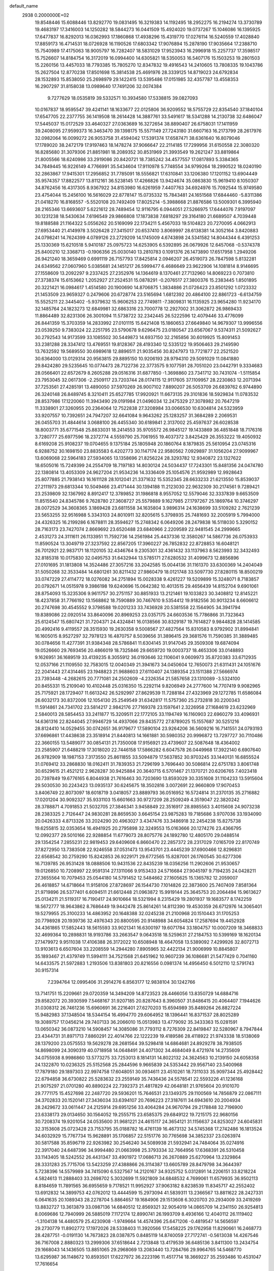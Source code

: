 default_name                                                                    
 2938  0.2000000E+02
  19.8548446  15.6088446  13.8292770  19.0831495  16.3219383  14.1192495
  18.2952275  16.2194274  13.3730789  19.4683197  17.3416003  14.1250282
  18.5844273  16.0441509  15.4924020  19.0737267  15.1046086  16.1395925
  17.6477837  16.8292013  16.0362993  17.1860868  17.4938296  15.4319770
  17.0276114  16.5240559  17.4028840  17.8859173  16.4714531  18.0726928
  16.1190526  17.6803342  17.9076894  15.2878190  17.9035664  17.2388710
  15.7540989  17.4175063  18.9005797  16.7282407  18.5831029  17.9523943
  16.2996918  15.2257737  17.3598517  15.7526607  14.8184754  16.3172019
  16.0994400  14.6305821  18.5350053  16.5407176  15.1503253  19.2801503
  15.2260156  13.4457033  18.7793385  15.7805270  12.8347832  19.4916543
  14.2410605  13.7808335  19.1043786  15.2627504  12.8770238  17.8501698
  15.3814538  25.4691976  28.3339125  14.8719023  24.6792834  28.1532893
  15.8538050  25.2698979  29.1422415  13.5395486  17.0151985  32.4357787
  13.4558353  16.2907297  31.8158038  13.0989640  17.7491206  32.0074384
   9.7277629  18.0535819  39.5332571  10.3934580  17.5338815  39.0827093
  10.0167837  18.9595547  39.4241141  18.1633677  22.0125806  36.9209552
  18.5755729  22.8354540  37.1840104  17.6547705  22.2377755  36.1419508
  18.2614428  14.3887761  33.5491617  18.5341288  14.2130738  32.6486047
  17.5445037  15.0172529  33.4640327  27.0363689  16.3272654  38.8890407
  26.6758031  17.1411959  39.2408095  27.9599373  16.3463470  39.1398175
  15.5571149  27.7243180  31.6607163  16.2173799  28.2617976  32.0982064
  16.0099272  26.9053758  31.4594042  17.5391374  17.6587471  38.6361640
  16.8079046  17.1789020  38.2472179  17.9197463  18.1478274  37.9066647
  22.2114185  17.7299956  31.6150558  22.3080320  16.8285680  31.3079306
  21.8851981  18.2089352  30.8531969  21.3993549  19.2621247  33.8819864
  21.8005566  18.6240986  33.2919086  20.8420721  18.7385242  34.4577557
  17.0817893   5.3384365  34.7849445  16.9226149   4.7766991  35.5434604
  17.9110978   5.7748554  34.9799264  18.2990522  18.0240190  32.2863867
  17.9415301  17.2956852  31.7785091  18.5556821  17.6310841  33.1206380
  17.1201152  13.6904449  35.9574357  17.8822577  13.8112161  36.5238145
  17.4266826  13.9424674  35.0863830  15.9619410   8.1050307  34.8762456
  16.4317305   8.9367922  34.8153980  16.6261959   7.4407763  34.6924976
  15.7092544  15.9749580  23.4754044  15.2456100  16.5616029  22.8778147
  15.0735332  15.7843481  24.1651568  17.6844460  -5.8311386  21.0418270
  16.8168557  -5.5520108  20.7492409  17.8025214  -5.3988668  21.8876586
  13.5009301   6.3995940  28.2165346  13.6693607   5.6221612  28.7489454
  12.9116795   6.0944051  27.5266975  17.6444076   7.9197097  30.1231238
  18.5430634   7.6196549  29.9866808  17.1873838   7.6818297  29.3164180
  21.6689507   4.7039448  19.8188588  21.1164322   5.0556262  20.5169099
  22.1734211   5.4567033  19.5104823  20.7270095   4.0662913  27.6953440
  21.4149978   3.5026428  27.3415017  20.6537410   3.8069997  28.6138381
  14.3052164   3.8420883  24.0798241  14.7624399   4.0789126  23.2729209
  14.1745009   4.6743898  24.5341582  14.8044344   6.4391253  25.1330369
  15.6210518   5.9410187  25.0975723  14.6253905   6.5392895  26.0679926
  12.6457068  -0.5374378  25.8400210  12.3368713  -0.1906356  25.0030140
  13.2810783   0.1091376  26.1473890  17.6517958   1.2949206  26.9421240
  18.3659469   0.6991119  26.7157793  17.8425814   2.0946207  26.4519073
  26.7847598   5.8132281  24.6349562  27.0607960   5.0385681  24.1451217
  26.5999477   6.4686649  23.9622906  14.1081814   8.9146695  27.1558609
  13.2092297   9.2337425  27.2352976  14.1364619   8.1370461  27.7132960
  14.8069223   0.7073810  27.3738374  15.6153662   1.2052927  27.2524531
  15.0878291  -0.2076517  27.3800376  15.2383445   1.8501895  20.3221421
  16.0984617   1.4514580  20.1900690  14.8706875   1.3834886  21.0726423
  23.8501292   1.0723332  21.1453509  23.9659327   0.2479606  20.6728774
  23.5165694   1.6812392  20.4864100  22.8861723  -6.6134759  15.5525211
  22.3445402  -5.9379632  15.9606253  22.7749811  -7.3809831  16.1135925
  23.9654280  11.9234170  32.1485764  24.1823273  12.6849981  32.6863316
  23.7000778  12.2927002  31.3062872  26.9869433  11.8864489  32.8231306
  26.3001094  11.5738722  32.2342445  26.5222596  12.4079446  33.4776099
  26.8441359  15.3703359  14.2833992  27.0101115  15.6421408  15.1860653
  27.6649840  14.9679307  13.9996556  23.0539250   9.7383024  22.2251795
  23.5790678   9.6296475  23.0180547  23.6567067   9.5374311  21.5092627
  30.2792543  14.9173599  33.1085502  30.5449873  14.6937150  32.2165856
  30.6019925  15.8091453  33.2381288  28.3347412  13.4769551  19.8128367
  28.4193340  12.5335122  19.9506463  29.2149590  13.7632592  19.5689550
  30.6989618  12.8896511  21.9035456  30.8247973  13.7721877  22.2521520
  30.6364000  13.0129314  20.9563815  29.8895150  10.9206193  28.9794310
  29.5091029  11.0841880  29.8424280  29.5235645  10.0774473  28.7122736
  22.3773575   9.1077591  28.7051020  23.0442791   9.3334683  28.0566401
  22.6572679   8.2605288  29.0516316  31.6877850  -1.3698860  23.7341712
  30.7431074  -1.5115854  23.7953045  32.0617306  -2.2509117  23.7203744
  28.0174115  12.9117605  37.1109957  28.2230863  12.2071394  37.7253561
  27.4285191  13.4890050  37.5970269  26.9007102   7.8890207  26.5053709
  26.6839762   6.9744890  26.3240148  26.8489745   8.3210411  25.6527785
  17.9920921  11.6673135  29.3101836  18.5929834  11.0783532  28.8537986
  17.1220060  11.3943490  29.0191984  21.0496034  12.2475329  27.3078982
  20.7647219  11.3338901  27.3260955  20.2364064  12.7522838  27.3208984
  33.0066530  10.6304814  24.5323959  33.9207557  10.7392651  24.7947207
  32.6641084   9.9643262  25.1283257  31.3684289   2.2069531  26.0455703
  31.4844614   3.0688100  26.4455340  30.6189841   2.3137002  25.4597637
  26.6028538  18.8003771  35.6771548  25.8833031  18.2414553  35.9705572
  26.9845127  19.1433869  36.4851848  18.7176316   3.7280777  25.6977596
  18.2372774   4.5559790  25.7061955  19.4037372   3.8425429  26.3553222
  19.4050932   8.6169208  25.9108237  19.0704655   9.1375184  25.1805948
  20.1860764   8.1879835  25.5610954  23.0745316   6.9288752  30.1698150
  23.8835583   6.4202773  30.1147174  22.9580562   7.0929897  31.1056204
  27.9099967  13.6069068  22.5964183  27.5934065  13.1358696  21.8256224
  28.3293782  12.9340872  23.1327622  18.6505016  15.7249399  24.2554709
  18.7197183  14.8030124  24.5034437  17.7243301  15.8481356  24.0474780
  22.1380814  13.4053309  24.9627204  21.9534236  14.3336409  25.1054576
  21.9592989  12.9928643  25.8077885  21.7938143  16.1611128  28.1012041
  21.3371632  15.5352345  28.6633233  21.6213550  15.8539037  27.2111973
  29.6813344  10.5049466  23.4171444  30.1394188  11.2123030  22.9632309
  30.2174561   9.7289421  23.2539809  32.1367992   8.8912417  12.3789852
  31.1986818   8.9557052  12.5579046  32.3337839   9.6653509  11.8515540
  24.8345786   9.7628780  27.3608727  25.5579889   9.1627985  27.1797267
  25.1869764  10.3746297  28.0072529  34.3608365   3.1869428  23.6811558
  34.1635804   3.9896314  24.1638699  33.5109282   2.7621239  23.5653255
  32.9516988   5.3343103  24.8010911  32.8205615   5.3798935  25.7481693
  32.2005919   5.7994000  24.4326325  16.2199286   6.1678811  28.3594627
  15.2748342   6.0649206  28.2479838  16.5118030   5.3290152  28.7163173
  23.7427074   2.8669692  23.6520488  23.6840966   2.2209589  22.9481545
  24.2999665   2.4531273  24.3111611  26.1133951  11.7592736  14.2561984
  25.4437336  12.3580267  14.5867736  26.0753933  11.8590524  13.3049719
  27.3237592  22.8567205  17.3960227  26.7852832  22.8728853  16.6048121
  26.7012921  22.9837171  18.1120105  32.4346764   9.2305301  32.4361432
  33.1137963   8.5623993  32.3432493  32.8185318  10.0175830  32.0495753
  31.6432944  13.5785171  27.6280532  31.4099673  12.8856896  27.0101695
  31.1813808  14.3524486  27.3057216  33.2042585  15.0044136  31.1161370
  33.6300369  14.2404049  31.5050268  32.3533484  14.6801261  30.8211432
  27.9860479  18.0121748  33.5097730  27.8280115  18.8500219  33.0747229
  27.4114772  18.0276082  34.2751894  15.0028338   9.4261227  19.5209899
  15.3248071   8.7183857  20.0792671  14.0515978   9.3986198  19.6240696
  15.0642382  10.4013515  29.4656439  14.8152704   9.6901061  28.8754093
  15.3235306   9.9611757  30.2751157  30.8851933  13.2121461  19.1033823
  30.3408812  12.8145221  18.4237858  31.7766192  13.1568862  18.7590889
  30.7467610   9.5354412  19.9182556  30.9013234   8.6606612  20.2747698
  30.4545552   9.3798588  19.0201233  33.7436928  20.5381558  22.1564905
  34.3941794  19.8389086  22.0920514  33.8640096  20.8969253  23.0357175
  24.6603536  15.7786866  31.7323643  25.6124547  15.6807421  31.7204371
  24.4324841  16.0138566  30.8329187  19.7614827   9.9844828  28.1414585
  20.4992416   9.4119557  28.3515930  19.2630358   9.5008567  27.4827564
  15.8310583   8.9792902  31.8994841  16.1605015   8.9527297  32.7978123
  16.4870757   8.5039656  31.3896415  29.3681576  11.7590385  31.3889485
  30.0784656  11.4277391  31.9384348  28.5786841  11.6304145  31.9147045
  29.3509308  19.6874094  19.0526660  29.7693456  20.4866019  18.7325846
  29.6659720  19.0003737  18.4653306  33.0148893   9.1626951  36.1689519
  33.4139235   8.3055912  36.0193646  32.1106041   9.0609973  35.8720383
  33.6712935  12.0537166  21.1109550  32.7583015  12.0040349  21.3941673
  34.0450604  12.7650073  21.6311431  24.1051676  22.2041443  27.4314465
  23.1948823  21.9688603  27.6110407  24.1389354  23.1511388  27.5666974
  23.7393448  -4.2682615  20.7771081  24.2502609  -4.2326354  21.5857658
  23.1310089  -3.5324100  20.8455331  15.2109040  10.4102448  25.0316350
  15.2292114   9.8206949  24.2777600  14.7707419   9.9082965  25.7175921
  28.1729407  11.6613242  26.5292997  27.8629539  11.7288184  27.4323969
  29.1272785  11.6586084  26.6032173  30.8372006  12.1054130  25.2549549
  31.6342817  11.5757360  25.2732818  30.2200343  11.5914861  24.7341702
  23.5814217   2.9842176  27.7169378  23.1597641   2.3226958  27.1684619
  23.6232969   2.5840013  28.5854453  33.2411877  15.3209511  22.1772105
  33.1194749  16.1160903  22.6960279  33.4096931  14.6361316  22.8244045
  27.9946729  14.4937066  29.8435772  27.8789025  15.1557687  30.5251216
  28.8124410  14.0529455  30.0742651  36.9179677  17.5890104  23.9264206
  36.5609216  16.7141551  24.0793193  37.6696861  17.4438638  23.3518914
  21.8440813  14.1661881  30.5980352  20.9996872  13.7297727  30.7110486
  22.3660155  13.5489077  30.0854131  21.7350008  17.9156921  23.4739607
  22.5087648  18.4364002  23.2585907  21.6488219  17.3018020  22.7446158
  17.5866282   6.6047578  26.0449968  17.3922140   6.6907640  26.9782909
  18.1987153   7.3173550  25.8611855  33.5094879  17.5637852  30.9703245
  33.1440131  16.6855524  31.0769412  33.2868830  18.0162411  31.7839353
  21.7296199   3.7696440  30.5086814  22.6751783   3.8061748  30.6529615
  21.4521212   2.9628287  30.9425884  20.3640715   6.5701467  21.1370721
  20.6206765   7.4023418  20.7397849  19.6776165   6.8044938  21.7616463
  30.7203690  13.8593029  30.3351608  31.1104233  13.5915604  29.5030530
  30.2243423  13.0935137  30.6245675  18.3502816   3.0072691  22.9660809
  17.9070453   3.8406749  22.8073097  18.6018719   3.0418057  23.8889793
  36.0516952  16.5724814  31.2370135  35.2716882  17.0201204  30.9092327
  35.9331103  15.6601663  30.9727209  28.2509249   4.3519047  22.3820242
  28.3788871   4.7091853  21.5032705  27.3846341   3.9458849  22.3516917
  28.8985563   3.4015608  24.9073238  28.2383325   2.7126447  24.9830281
  28.8659530   3.6645154  23.9875283  19.7185686   3.9707036  33.1934090
  20.0426333   4.8713326  33.2024290  20.4963027   3.4347476  33.3486918
  32.2454238  15.8275738  19.6255815  32.0353654  16.4941925  20.2795898
  32.3249553  15.0163666  20.1274276  23.4366795  12.0992377  29.5010166
  22.9288854  11.6779073  28.8075776  24.1892780  12.4805170  29.0488514
  29.1354254   7.2855231  22.9819453  29.6409608   6.8660470  22.2857372
  28.2317029   7.0165709  22.8170749  37.8272950  13.7383508  22.9246558
  37.0531473  13.9543701  23.4445239  37.6900466  12.8296831  22.6568542
  30.2759290  15.8242853  26.9229171  29.6772565  15.8287001  26.1760545
  30.6277306  16.7139785  26.9531428  18.0888506  10.9431536  22.8435239
  18.0356256  11.2902606  21.9530657  19.0126850  10.7208997  22.9591314
  27.1311066   9.9153433  24.5716684  27.9045197   9.7194235  24.0428211
  27.3655564  10.7079453  25.0544180  14.5791452  12.5484662  27.1605625
  15.1365782  12.2059007  26.4618857  14.6718664  11.9158106  27.8728697
  26.1544730   7.1014826  22.3873600  25.7407409   7.8581364  21.9719896
  26.5377401   6.6094511  21.6612448  21.0963872  15.9919144  25.3645753
  20.2064494  15.9613627  25.0134211  21.5119317  16.7190417  24.9010664
  18.5321994   8.2315429  19.2801937  19.1683577   8.1742259  18.5672777
  18.9643862   8.7686449  19.9442478  25.8614261  14.8112390  19.4530359
  26.6712976  14.3065401  19.5279955  25.3100233  14.4863952  20.1648388
  32.0245238  21.2100968  20.1510443  31.1705253  20.7798928  20.1939736
  32.4976343  20.8800595  20.9148988  34.6054824  17.2587694  19.4452928
  34.4361865  17.5852443  18.5615593  33.9021341  16.6300197  19.6071784
  33.1804757  10.0007209  18.3468833  32.4699364  10.2898831  18.9193786
  33.2663547   9.0643518  18.5259631  27.2184753  10.5399169  18.1620134
  27.1479972   9.9511038  17.4106388  26.3172022  10.6508948  18.4647058
  13.5389092   7.4299926  32.8072713  13.9103613   6.6507604  33.2208559
  14.2944280   7.8905965  32.4422134  21.9006999  10.8845807  35.1893467
  21.4379749  11.5994111  34.7521568  21.6451962  10.9607239  36.1086681
  21.5477429   0.7041160  14.6433575  21.5972883   1.2193506  13.8381803
  20.8216556   0.0981374  14.4956450   6.5012110  12.5791743  30.9157314
   7.2394764  12.0995406  31.2914276   6.8563177  12.9838104  30.1242766
  13.7141751  15.2209661  29.0720359  14.3494209  14.8723523  28.4466056
  13.8350729  14.6884716  29.8582072  20.3930599   7.5468167  31.9207185
  20.8287643   8.3960507  31.8486415  20.4064407   7.1944626  31.0308312
  26.7461236  15.6960691  36.2216401  27.6270203  15.6594989  35.8489264
  26.8827224  15.9482983  37.1348504  18.5344154  16.4994770  29.6064952
  18.1396441  16.8371537  28.8025289  19.3089757  17.0456214  29.7407133
  36.2066010  15.0513983  13.4779092  35.3433363  15.0281591  13.0650342
  36.0873210  14.5908457  14.3085086  31.7793112   8.7276309  22.8419847
  32.5280967   8.7947844  23.4344731  31.8971713   7.8860291  22.4014766
  22.1222239  19.4189586  28.4118922  21.9743338  18.5138069  28.1379200
  23.0575553  19.5629278  28.2681564  39.5298418  14.6864681  24.8929278
  38.7938505  14.8698099  24.3090319  40.0718958  14.0648491  24.4071302
  34.4684049   8.4721974  14.2735609  34.0755938   8.9986860  13.5773275
  33.7253013   8.1814131  14.8022132  24.3624563  10.2139150  24.6058358
  24.1322870  10.0236325  25.5152568  25.2844596   9.9665839  24.5353442
  29.9567140  23.5400968  17.7879180  29.1897303  22.9974758  17.6048051
  30.0934611  23.4510261  18.7311033  35.9097344  25.4928442  22.6794858
  36.6730822  25.5283632  23.2559149  35.7436436  24.5578541  22.5593226
  41.1236168  21.9075297  21.0701280  40.8890224  22.7392373  21.4817829
  42.0648181  21.9765604  20.9101070  29.7771175  15.4527698  22.2487720
  29.5936201  15.7646531  23.1349375  29.1100569  14.7856879  22.0867111
  34.3702833  20.1520141  27.3436034  33.6394107  20.7696223  27.3187611
  34.6943610  20.2004934  28.2429672  33.0611447  24.2125914  29.6951256
  33.4064284  24.9670794  29.2178848  32.7196900  23.6338173  29.0134650
  30.1564052  19.2555715  23.6585375  29.6849122  19.7215175  22.9680156
  30.7208374  19.9201054  24.0535600  31.9681221  24.4615117  24.3654121
  31.1156637  24.8253027  24.6045831  32.3153608  25.0723428  23.7153795
  35.0188782  16.4761139  16.4673132  34.5745368  17.2742486  16.1813524
  34.6032929  15.7767734  15.9628891  35.1706857  22.5151776  30.7765698
  34.3852337  23.0263974  30.5817588  35.8596719  22.9263982  30.2546240
  34.5089938  21.5932941  24.7484064  35.0274916  22.3917040  24.6487396
  34.9994480  21.0663998  25.3793334  32.7664956  17.6368391  26.5310458
  33.1143405  18.5242552  26.4431347  33.4901972  17.0686713  26.2670889
  25.6270964  13.2329864  28.3331283  25.7715706  13.5423259  27.4388866
  26.3114387  13.6605789  28.8479798  34.3644397   5.7238396  14.5579989
  34.7415090   6.5327567  14.2120167  34.9325752   5.0312891  14.2206151
  33.8218224   4.5824613  11.2888403  33.2698702   5.3032699  11.5921809
  34.6848532   4.7699061  11.6579935  36.9502113   8.8184659  11.7891565
  36.6955659   9.7178521  11.9952927  37.9063182   8.8238539  11.8345717
  42.2552402  13.6912832  14.3899753  42.0762012  13.4444599  15.2973094
  41.5839311  13.2366567  13.8811622  28.2427331   6.0641635  20.1089343
  28.2278704   5.8864657  19.1684906  29.1513608   6.3020703  20.2934009
  33.2419269  13.8832727  13.3613879  33.0987136  14.6840512  12.8569321
  32.9054019  14.0865709  14.2341150  26.9254813   8.0069686  12.7940999
  26.5885019   7.1172174  12.8990741  26.1993709   8.4936166  12.4040112
  26.1119402  -1.3104138  14.4480579  25.4230908  -1.9749664  14.4574396
  25.6471206  -0.4819547  14.5656597  29.2730779  11.8902772  17.1972026
  28.5338403  11.3920566  17.5458225  29.1762958  11.8290661  16.2468773
  28.4287751  -0.0191130  14.7673823  28.0387875   0.8485119  14.8740059
  27.7172741  -0.5613038  14.4267546  36.7167008   2.8880323  13.2999306
  37.6518644   2.7213848  13.4179539  36.6485136   3.8411300  13.2434754
  29.1668043  14.1436505  13.8851065  29.2968069  13.2083440  13.7284766
  29.9964765  14.5468770  13.6295987  36.1148672  10.8593501  17.6227972
  36.2223196  11.4517714  18.3669227  35.2593486  10.4531047  17.7616654
   0.1316998  14.3655833  26.5252378   0.8740618  14.8456167  26.8922508
  -0.4890093  14.2935291  27.2503310   3.0563251  11.2575637  27.1215045
   3.3295386  10.3498185  27.2541123   3.8708444  11.7302471  26.9501553
  11.4814722   3.4145458  31.3171008  12.0042131   3.5206825  32.1119019
  11.9725613   2.7844501  30.7898032   2.0194199  14.9448294  24.4894878
   1.2560520  14.3771301  24.3835686   2.2111938  14.9159119  25.4268342
  -4.9744282  16.9175966  24.5080860  -4.4284174  17.7036038  24.4908615
  -5.8593313  17.2367513  24.3311154  -3.8986624   9.2638369  32.9096068
  -2.9469694   9.1762974  32.8562289  -4.1955556   9.2089408  32.0012717
  -1.0864852  17.5563073  23.5816012  -1.3875513  17.4656298  24.4856856
  -1.3836803  18.4266789  23.3163462   6.8449309  11.9607569  23.5828120
   6.7302300  12.6028233  22.8822220   7.5582215  11.3994550  23.2788574
  11.0470712  16.2615324  23.2975658  11.3862968  17.1492203  23.4123176
  10.1074504  16.3410894  23.4619291   4.6209422  16.3313604  21.9275008
   4.4423660  15.5014670  22.3697895   4.6940677  16.0985923  21.0019180
   5.1170584   9.4644407  25.8623872   5.3368275   9.8515389  25.0149863
   4.7966422   8.5879571  25.6494513   9.2806140  13.7899306  19.6818239
   9.1586626  14.0710801  18.7750083   9.4427770  12.8485322  19.6209637
   3.7571959  14.0643747  17.9274577   3.7695461  14.7833543  18.5592392
   3.2584828  13.3723881  18.3618212   1.7247902  10.5291523  24.9193279
   2.1433233   9.6973326  24.6976573   2.1795905  10.8232803  25.7085536
   5.9280500  20.1987575  34.9559752   6.0051331  19.7454197  34.1164666
   5.6481432  21.0845109  34.7250533   3.5303650  25.4939082  32.2098188
   3.1859414  26.3841261  32.1382909   3.1539178  25.0306077  31.4615729
   3.5661417  24.1910582  27.1613393   3.7920402  24.0089696  26.2491740
   2.6180924  24.0657335  27.2029085   8.9384832  38.3060630  29.4900499
   8.9567700  38.6195498  28.5858246   9.5779781  37.5940995  29.5096952
  -0.0712203  33.6181188  18.5211442  -0.2314852  33.3818239  17.6075186
  -0.7903026  34.2087401  18.7454631   3.2688089  20.6942042  21.7100860
   3.1891251  21.1396629  20.8666117   2.8495069  19.8447383  21.5728800
  10.2289810  26.2788296  22.6343625  11.0704892  25.8464885  22.4888396
  10.0484175  26.7344163  21.8121282  12.1140288  28.7594581  26.2737547
  13.0669108  28.7046212  26.3461467  11.8031798  27.8953953  26.5439401
  11.8689713  16.6919932  27.2776487  12.3926281  16.1300113  27.8487807
  12.2209201  16.5370578  26.4010879   3.8251348  27.1688724  18.5700727
   3.1436229  27.1336458  19.2412899   3.6855236  28.0077822  18.1307881
   8.5079118  24.6673695  27.2552175   7.8743740  24.1385276  27.7401792
   8.2525107  24.5660145  26.3383046   2.6443801  20.1658281  33.9392255
   2.9644447  19.8314505  34.7770692   3.1865603  19.7273430  33.2834791
   9.7842972  20.4323134  22.9032712   9.0570774  20.4284751  23.5256605
   9.7220589  19.5878089  22.4569861  16.5776873  20.4253147  39.1130896
  16.8563505  20.0462885  38.2794723  16.6943277  19.7188366  39.7483184
   4.9260092  19.8909223  29.2868636   5.7178850  19.9776144  29.8175698
   4.6844987  20.7909748  29.0682083   2.4051645  17.6654793  39.3897914
   2.4503057  16.9987773  38.7044430   3.2559517  18.1027236  39.3549982
   4.5034802  23.8226724  24.6554839   5.3510520  24.2346263  24.4877106
   4.6004137  22.9307937  24.3217354   5.9747162  30.7649733  29.7360870
   5.2151248  31.2946256  29.9784118   6.5005453  30.7208500  30.5347037
  11.9460739  28.8429285  31.0503856  11.9704673  29.7418092  30.7222845
  11.8358848  28.9362572  31.9966308  13.7473604  28.1014533  36.5739311
  13.5488802  27.5743937  37.3479115  13.1034703  28.8094123  36.5947023
   2.8238273  18.2744254  28.2111499   3.4747483  18.9345994  28.4492757
   2.1850541  18.3000003  28.9235730   4.1184875  27.3847780  24.5418426
   4.9722727  27.4684870  24.1172540   4.3164926  27.3763576  25.4783013
   7.3980816  20.4321052  24.3256754   7.1397359  19.7337405  24.9271536
   6.5774931  20.7185848  23.9246818  22.2291770  24.3124965  31.3392494
  21.4814544  24.4042754  31.9297742  21.8544942  23.9623573  30.5310123
   5.3269539  29.9335247  27.2619487   5.0781610  29.0092764  27.2719020
   5.6963185  30.0915049  28.1307662  10.0844542  17.6574388  18.4338922
   9.1485965  17.4566812  18.4239650  10.5131677  16.8042000  18.3674083
   7.4463160  17.9167833  28.8335393   6.6010320  17.5842651  29.1354638
   7.5209989  17.5992839  27.9336235   5.8615681  19.2457857  26.2852811
   6.0265189  19.5808737  27.1666092   4.9112254  19.1393217  26.2434964
   8.0020945  19.0830409  36.3480018   7.2839396  19.4147877  35.8090867
   8.1180886  18.1772066  36.0612242  15.2514958  26.0793196  25.7298813
  15.3541169  26.0476235  26.6810364  14.5185391  25.4910651  25.5483240
  12.1265145  18.9583438  23.2242922  11.3910520  19.5439875  23.0444360
  12.6016562  19.3829301  23.9385740   4.6975535  21.2993386  23.8923015
   4.1271831  21.3235435  23.1239763   4.2179181  20.7707600  24.5300996
   8.7897237  29.6135411  27.8958890   9.3257420  29.9496342  28.6141909
   8.7885137  30.3181067  27.2479557   8.9793741  27.2948432  24.9978915
   9.5441992  27.6195125  25.6991719   9.5574055  26.7614534  24.4523579
  14.0008864  20.3352868  29.1758352  13.1675582  20.8008792  29.2466851
  13.7561293  19.4107254  29.1369512   1.8505850  14.3170435  21.1660462
   2.6335729  14.8372889  21.3463420   1.1230261  14.8788616  21.4329738
   8.9862939  21.1728149  26.9290492   9.5432681  20.4438013  27.2020891
   8.6550683  20.9123386  26.0695880   4.0392074  20.1016331  13.4095567
   3.5821483  20.4024605  14.1949430   4.3328972  20.9054074  12.9806920
  16.4010566  18.9138128  35.3287478  16.3550659  19.6050405  34.6682019
  15.6644363  18.3377677  35.1243109  13.5193292  23.7448933  24.8230559
  14.2842804  23.2782324  25.1596700  12.9122049  23.0525226  24.5617997
   6.1737254  21.6126713  18.4500170   6.5130050  21.9821174  17.6347681
   6.7257392  21.9929748  19.1333045  10.5048450  33.1185601  27.2326986
   9.9033377  32.8782258  26.5279573  10.1905020  32.6294680  27.9930993
  11.3307082  21.5824253  29.7164532  11.6544319  22.2136417  30.3591045
  10.3809233  21.5852912  29.8353330  21.4526115  27.9211837  23.4482583
  22.2483800  27.4731088  23.1615299  20.7385346  27.3755583  23.1186844
  10.5188330  11.9089426  29.5958908  11.1657118  11.8364347  30.2976900
   9.8443798  11.2694609  29.8248186   0.9560306  22.3383214  33.5845601
   0.8973761  22.6681639  32.6879022   1.5285041  21.5737720  33.5215502
   1.8166085  31.7232332  19.2982090   1.2875917  32.4959058  19.0998401
   2.3946597  32.0043779  20.0074666  11.6533521  25.8619535  26.4924299
  11.2561617  24.9910763  26.4857556  12.2414164  25.8512135  27.2476099
  17.5532262  23.6705915  27.2569503  17.0776913  22.8448796  27.3480447
  16.8796467  24.3454513  27.3411331  18.0071214  20.1517561  30.3034281
  18.9125685  20.4381161  30.1834474  18.0709795  19.3913716  30.8813290
   2.7310868  24.4603897  11.9794710   3.5140478  24.6866857  12.4814611
   2.6622900  25.1499866  11.3192021  -1.2139236  14.5897512  15.8893355
  -1.7912539  15.1722939  16.3828591  -0.7592086  14.0792549  16.5593054
   9.7870212  25.7733485  30.1918645  10.7050452  25.8738227  29.9401333
   9.3020421  26.2682593  29.5314931  17.9127102  26.2653574  31.5190305
  17.9692435  27.0380897  32.0810987  18.8028148  25.9135679  31.5052563
   3.7158812  32.6781639  30.7068630   3.5805239  33.6074947  30.8919429
   3.0040382  32.4465975  30.1102992   7.0789511  20.2754896  31.8424122
   7.5798605  20.3071957  31.0273561   7.1136274  21.1705775  32.1798246
  16.4373080  20.5435996  27.9689211  15.6468702  20.4707928  28.5038408
  17.1549163  20.3633323  28.5761887   8.4214140  31.5284203  25.9589641
   7.6438574  31.0753629  25.6328099   8.5955311  32.2059605  25.3056231
  14.5330820  12.3844166  35.2543345  15.3280308  12.9158415  35.2976449
  14.8281289  11.5392829  34.9153236   7.6206938  27.0944745  28.1937922
   8.0336472  26.3400806  27.7735646   8.1198852  27.8476186  27.8778590
  14.4495911  34.7445257  30.1502506  13.7039459  34.1674654  30.3153155
  15.0510446  34.2149205  29.6267968   3.1381173  11.2686037  22.7195896
   3.9424315  10.7635133  22.8387284   2.6312206  11.1028013  23.5144463
  19.0509571  38.9439263  25.4455459  18.6400784  39.2332212  24.6308563
  18.5016397  38.2203404  25.7470517  -3.2597680  16.8787756  29.7242651
  -3.1182922  16.2037559  29.0605145  -2.4431573  17.3780160  29.7360077
  12.0553514  26.8190712  29.4408398  12.8402025  26.3248960  29.6775495
  12.0555635  27.5685407  30.0362618  -2.6001894  17.4806514  33.6400305
  -1.9008445  18.1202520  33.5056441  -3.4076061  17.9765412  33.5043713
   0.9912275  24.0511761  26.6670460   0.2110897  23.4972068  26.6941540
   0.7053460  24.8455518  26.2159686   8.2846316  32.4871815  28.9984084
   7.4438693  32.1731682  28.6656230   8.0591811  32.9946233  29.7780922
   7.1917329  16.7029130  26.2300365   6.7565347  17.5049945  25.9410735
   6.7501733  16.0037892  25.7478717   2.3856715  15.4131911  27.4337504
   2.5326299  16.3416957  27.6140671   3.1550541  14.9740884  27.7963397
  21.8344841  22.2304248  22.7782005  22.3100039  21.4362540  22.5344683
  20.9122504  22.0035115  22.6589229  13.6056720  27.8265561  16.6805028
  13.2260782  26.9792102  16.9131945  14.4796171  27.8127654  17.0707099
  16.9749370  31.9681741  32.6106091  16.6615198  31.6243054  31.7740951
  17.7436518  32.4906611  32.3818805   8.0069601  24.4740985  22.2830340
   7.6107523  24.9581398  21.5584960   8.8704463  24.8721961  22.3932233
  17.7711405  30.2006880  24.4921760  17.2219321  29.5778928  24.0160162
  17.4654511  31.0601373  24.2021198   5.7265124  19.5475357  21.6203289
   6.4537194  20.1431683  21.8009489   4.9434495  20.0515137  21.8418020
   3.9795735  12.8717596  32.5452787   3.6557936  13.7343266  32.8048487
   4.7588925  13.0562669  32.0210165  15.9126530  15.9390759  37.0895899
  15.4094772  16.3270796  36.3736995  16.0175110  15.0213077  36.8387153
   4.8555676  22.6164597  28.9154555   4.5110399  23.0455256  28.1322346
   5.3446303  23.3029365  29.3691063  14.1997082  24.7128101  16.7556705
  14.1243926  25.4980502  16.2134921  14.0390251  23.9881398  16.1512983
  12.4931147  23.2315810  31.3194322  13.3989272  23.4124266  31.0683736
  12.2718602  23.9289405  31.9366583   7.3003325  20.2987142   9.7871693
   6.6502692  21.0013133   9.7891656   7.5884735  20.2364188  10.6978426
  16.7319588  22.0446770  34.1254939  16.1163355  22.1685613  33.4030727
  17.5334098  21.7315063  33.7061703   8.8254186  16.6237950  35.2082006
   8.5969877  16.2400209  34.3615787   8.6723649  15.9204218  35.8391306
   8.5418959  27.9102779  32.1702324   8.8697298  27.9601383  31.2723066
   8.2977337  26.9919375  32.2854171   8.3888703  17.0143915  23.2759351
   7.6785999  17.6188862  23.4911882   8.5997371  17.2081335  22.3625726
   5.2853668   9.7129059  22.5721191   5.9918176   9.1417996  22.8737756
   5.6832340  10.2408518  21.8798715   1.5603221  19.7265284  30.3445187
   0.9230375  19.1253508  30.7301165   1.3534812  20.5764516  30.7332077
   5.6095964  11.6148077  20.1396743   6.1162328  10.9338370  19.6971473
   6.2600193  12.2683436  20.3967203  12.1491696  13.7579709  23.7996353
  11.4700619  13.4924214  24.4197385  11.8682983  14.6195110  23.4912656
  10.5879624  12.8667995  32.9368309  10.5990789  13.7061329  32.4768008
  11.0070448  12.2558901  32.3307026   9.8231398  18.1468696  21.1468109
   9.0776760  18.1401983  20.5464183  10.5880673  18.0475977  20.5800103
  14.5714778  23.6381915  35.4439243  14.6227158  24.3045211  34.7586424
  15.3005196  23.0465420  35.2576968  18.4908940  11.2277393  32.1089662
  19.3882614  11.4362777  32.3687266  18.4497741  11.4606543  31.1814471
  10.9543257  23.1263341  27.1648014  10.3516396  22.3958938  27.0253083
  11.0428625  23.1854856  28.1160606  17.8705571  28.4529199  29.4650856
  18.2675486  27.5900735  29.5839374  18.3123456  28.8161642  28.6975517
  10.7079587  19.0731898  27.8363936  11.1198552  18.2250034  27.6716119
  10.6506553  19.1303632  28.7901647  13.8818657  14.9341021  25.4643781
  13.4547767  14.4592814  24.7513760  14.1474651  14.2519463  26.0811052
  10.4381990  29.6964199  21.8073187  10.6364576  30.0158818  22.6875854
  10.9819661  30.2322988  21.2299254  11.1786481  30.3071513  24.3975047
  11.3864974  29.8702965  25.2234517  10.3501965  30.7560992  24.5658660
   8.3926853  20.3443203  29.5266425   7.9763912  19.5221258  29.2679395
   8.6212810  20.7677724  28.6991981   5.3670649  12.5683436  26.9278161
   6.2371063  12.1707746  26.9624397   5.4483511  13.2662787  26.2778077
  18.7113286  33.5271566  31.3789515  18.6342104  34.4500064  31.6210937
  19.5726859  33.4587724  30.9671031   0.7285523  40.2332602  29.8661622
   0.2685841  40.2906041  30.7036422   1.1742356  39.3866451  29.8951631
  12.3707305  30.5709725  28.6603690  12.1240501  30.0462272  27.8987766
  13.1437633  30.1310655  29.0141117  17.2552627  36.1733349  27.5493492
  17.5072319  35.8232267  26.6948508  16.4417320  36.6493916  27.3827071
  20.9343157  33.2776226  30.1846244  21.4241405  34.0264873  29.8447639
  20.7236917  32.7573574  29.4092577  11.9423498  33.2847643  30.1501923
  11.2227055  33.4543549  30.7581256  11.8223744  32.3727549  29.8854725
  11.5584061  29.3658338  33.7262934  11.8111979  28.5782843  34.2080546
  12.3076925  29.9542139  33.8190868  15.9953399  33.2058849  25.6998532
  15.1525903  32.7700240  25.8264637  16.4630872  33.0666749  26.5233001
  21.1076194  29.6003502  20.7797004  21.6713483  30.2105216  21.2552341
  20.4343520  30.1544141  20.3847877  22.8750535  28.6023978  25.6365679
  22.1656620  28.1493072  25.1808219  22.4933023  28.8629603  26.4747833
  17.3169654  32.6464282  23.2946623  16.5388190  32.8214055  22.7654147
  17.0556874  32.8735090  24.1870747  26.1216859  31.4635006  25.0369570
  25.4551329  31.4735564  25.7238615  25.7377121  30.9336381  24.3383572
  22.4332181  35.3533511  29.0052269  23.2427454  35.3881955  28.4956357
  21.7841734  35.7904575  28.4539458  16.1323691  27.9362346  17.9854730
  16.3160056  28.4902867  17.2268322  16.2933734  28.5025173  18.7402136
  25.4205376  24.0481137  25.4803394  26.0735624  24.3111029  26.1288971
  24.6339844  24.5380752  25.7201386  10.1970840  -0.6856634  13.4179884
  10.7405045  -0.2706585  12.7481398   9.4028217  -0.1522103  13.4463947
   8.7441033   1.2956368  20.4551646   9.0738205   0.5398050  19.9691228
   8.5029189   0.9429416  21.3117088  -0.3995854   2.8291638  19.8492036
  -0.3707787   2.2918130  19.0575875   0.5015403   3.1293915  19.9678110
   7.6909088   7.9975635  16.8336505   7.9344835   7.0787028  16.9458927
   6.9917422   7.9818955  16.1800816   3.0562655  11.5752106  12.0499792
   2.9400865  11.5547122  12.9998814   3.7980868  12.1642041  11.9120670
  -3.0030441   6.3435705  21.0602303  -2.8018644   5.4135757  21.1644811
  -2.2879711   6.6845513  20.5229831   3.7945051   5.1713237  19.6645534
   4.1668642   5.6519379  20.4038710   4.3973833   5.3407996  18.9406421
  10.5160132  -2.0307748   9.3336494   9.6799581  -1.6610431   9.0498501
  11.1099188  -1.8708548   8.6002098  11.9171558   7.4279178   6.2771605
  11.2839570   6.7325542   6.4553755  11.7052064   7.7237160   5.3918285
  18.5076197  -9.1160563  16.0195750  18.6377280  -8.1717020  16.1061704
  18.9975963  -9.3541607  15.2325165   2.4713858  -3.8579206  27.1042523
   1.6614709  -3.6806919  26.6258595   3.0941716  -3.2135728  26.7678218
   9.6992145   4.0592699  19.4546849  10.3056665   3.7263614  20.1162132
   8.8472909   4.0631722  19.8910822  13.3377493  -3.9532918  10.5125092
  12.5618411  -3.5525617  10.9044451  14.0715740  -3.4511602  10.8669058
  11.9604603  18.1948186   9.0508580  12.3296966  18.8025620   8.4101206
  11.0280224  18.4097573   9.0752024  19.2915641  -0.8700896  19.4244131
  18.5548760  -1.4200735  19.6909468  20.0246445  -1.4789228  19.3341521
  12.5071535   1.7448228  24.1025422  11.9606760   2.0096141  24.8424610
  13.1508232   2.4480342  24.0164330  15.2563662   7.8547147  12.2939683
  15.7656309   8.6649297  12.2731562  15.6346769   7.3161105  11.5989731
  18.3965109  10.2796890  14.9171526  18.2303107   9.5482360  15.5117835
  17.5254243  10.5878721  14.6672263  11.3402642   0.3451931  22.1501322
  10.7974174   0.8534387  21.5474419  11.8230691   1.0030768  22.6504523
   3.4205653   5.9419000  16.1818742   3.0505949   5.0786090  16.3664881
   3.2125606   6.0996725  15.2609650   2.8220999   3.2174738  16.8880689
   3.5014850   2.8221928  17.4343479   2.5611825   2.5191862  16.2876120
  17.0549959  -1.7885456  21.1932282  17.1714503  -0.8389561  21.1624059
  16.3054294  -1.9192012  21.7740129   1.3518505   6.6774174  26.6856559
   1.4039916   5.7235807  26.7465554   0.6564405   6.9188241  27.2975052
  19.1250626  -0.9392500  13.7525117  19.1491396  -0.2984201  13.0418857
  19.3393237  -1.7718109  13.3316004  10.4477414   6.7113702  12.5917648
  11.2855552   7.0167599  12.2438609  10.0465944   6.2339000  11.8655864
   5.0148877  13.0106408   8.2452680   4.5226647  13.8315361   8.2541698
   4.3442211  12.3287933   8.2842829   2.7914489   8.8479984  28.4253405
   2.8640277   7.9377698  28.1382028   3.4160842   8.9220714  29.1468498
   3.3815056   7.8896474  21.0751552   3.7425510   8.5986770  21.6072784
   2.4330349   7.9807703  21.1664338  11.9474200   7.6044853  15.6691166
  11.9290727   7.9182046  16.5732600  11.1025833   7.1708709  15.5488614
   8.0360911   2.0815367  26.7167348   7.5146774   1.3691806  27.0867462
   8.3380813   1.7442627  25.8733607   7.2154463   3.3997766   9.0837819
   6.3950606   3.3673025   8.5917001   7.4165757   4.3330606   9.1527732
   9.4184439  -3.0889931   6.3937008   8.5087240  -2.8037441   6.4789916
   9.8650028  -2.3467556   5.9863920   8.1191556  -6.0395247   7.3504783
   9.0376785  -5.9003612   7.1198684   8.0012342  -6.9882183   7.3024475
   4.5304948   1.8203775  18.3276571   3.8823545   2.1957590  18.9236728
   4.4956811   0.8790964  18.4979792  19.5354292   5.4758846  18.1904414
  18.9158223   4.8360186  17.8398837  20.1970393   4.9483661  18.6379099
  11.5145446   2.5410580  15.0085723  11.0430616   1.8238101  15.4322361
  12.4363421   2.2902319  15.0686357   9.7904273  11.1260875   7.8083793
   9.0432563  10.6878195   7.4010852  10.4487824  10.4378717   7.9040835
  14.9794162  -2.2574631  11.5008815  15.1544220  -1.3359639  11.6917846
  15.4240770  -2.7356891  12.2007447   2.7158644   5.4470653  12.4065963
   3.5085633   4.9769861  12.1479734   2.6979399   6.2171589  11.8383830
   8.4015187   4.8785930  17.1577773   8.8735314   4.6460424  17.9573747
   9.0847047   4.9652230  16.4929586  10.4245717  13.6373029  26.2269051
  11.2652358  13.4801792  26.6568212   9.9144683  14.1287630  26.8707167
   3.0718477   9.6617233   5.4957777   2.1299769   9.5187454   5.5888828
   3.1778439  10.6106638   5.5629238   7.2613118   6.5812492  20.5328700
   7.2565505   7.5378669  20.5659108   6.7341245   6.3655376  19.7636016
  11.5374942   2.8936583  12.1469547  11.5351190   2.8846431  13.1041093
  11.3544780   1.9875793  11.8984434  13.8616234   1.3656125  15.2575703
  14.1569947   1.4727937  16.1617273  14.2642485   0.5463474  14.9695952
   0.8627005   9.4832622  21.4830083   0.7183504   9.3730573  22.4228220
   0.6829100  10.4091912  21.3200276   1.3216357   5.2596612  21.7985188
   0.9448243   4.3871005  21.9120217   1.3088010   5.4048885  20.8524871
  23.1242459   2.4740863  19.0313819  22.5000133   3.1763154  19.2142472
  23.1524183   2.4214301  18.0760466   3.4864541   5.2857367  23.3168795
   4.1980843   4.9533171  22.7697858   2.7334939   5.3330474  22.7277747
   7.8069395   4.0624867  24.3794524   7.3873978   4.2763617  25.2128035
   7.0844672   4.0120119  23.7535787   7.0947026   6.7498150  12.7655355
   7.8630349   6.6099985  12.2120478   6.4288849   6.1653737  12.4031172
  11.7954824  17.4573809   4.2003762  11.1165714  17.2389107   3.5619543
  11.3202695  17.8607783   4.9267887   4.7102181  10.6450352  16.9087657
   3.8730294  10.7853997  17.3510833   4.6662487   9.7422372  16.5937195
  14.9528016   8.4290447  23.3246555  14.3423297   8.4191410  22.5874596
  14.7084497   7.6659082  23.8482456  -0.0261388  16.2363860  11.5717773
   0.4018153  16.7568969  12.2515975  -0.5381646  16.8712534  11.0707735
  10.3622322   5.3557553  15.1858766  10.4810158   5.4172613  14.2380690
  10.7162712   4.4968314  15.4163935  -2.2908232   3.7343485  21.4441904
  -2.3567031   3.0131281  22.0700760  -1.5976233   3.4656776  20.8412629
   5.8153618   5.9665075  17.9526261   5.3008660   6.0071720  17.1464795
   6.5383986   5.3743684  17.7456938  20.0106843  -3.6418138  20.2874147
  20.2581585  -3.0945029  21.0326926  19.0971689  -3.8742513  20.4538310
   7.1583515  11.3830977  16.0535652   7.5039057  10.8544035  15.3343249
   6.2387735  11.1257357  16.1196939  14.2472664   6.3809534  14.7758002
  13.3547086   6.7223206  14.7206569  14.6682387   6.6798535  13.9697773
   5.8151262   0.9157737  15.9759463   5.6735001   1.3052889  16.8387625
   5.6398247  -0.0166990  16.1024210   3.6074333   7.4469438  25.1808455
   3.6327552   6.8378948  24.4428415   2.7773122   7.2584516  25.6185686
  10.3841785  -0.6536693   5.8206275  10.5363584  -0.9495793   4.9231252
  10.9316926   0.1261701   5.9117904  10.4144045   0.2617413  16.2081371
  10.4093274  -0.2784919  15.4179763   9.8398426  -0.2007850  16.8182026
  11.5170390  10.6593154  17.6265792  12.2679970  11.2311048  17.4673596
  11.8997392   9.8502512  17.9659721   4.1252013  12.2461365  14.5261390
   3.7337910  11.4024837  14.7525893   3.6084257  12.8882690  15.0128018
   0.0851656  11.1617481  11.8410359   1.0141657  11.3254102  12.0035330
  -0.3699546  11.8062642  12.3829736   8.9762613  10.7629926  22.5732674
   9.3634131  10.0642970  23.1006854   9.4012048  10.6820276  21.7193941
  17.0967728   5.3588237  22.7994186  17.0604168   5.5999213  21.8737934
  17.6661849   6.0179143  23.1964089   2.5037419  10.0208897  15.0350430
   1.9068833   9.2788404  14.9383246   2.4310464  10.2681644  15.9568903
  14.6147752   9.4018155  15.7588396  13.9610174   8.9810925  15.2004269
  15.1498049   9.9168816  15.1549505   8.9888921   8.6945381  14.4043913
   8.4866221   8.3993715  15.1638868   9.2791456   7.8868425  13.9805840
  16.9585800   6.2269566  10.7906525  17.0616843   5.2912069  10.9637823
  17.6974512   6.4485102  10.2238941  17.0349975   9.8600508  11.9034033
  17.5402205  10.6689530  11.8218025  17.6825533   9.1621638  11.8041196
  13.4369282   4.3811825  17.9545853  12.6330539   4.5498039  18.4460982
  13.2376728   3.6072282  17.4277800  12.0026819   9.9602466  13.4903223
  11.3413837  10.6107889  13.2542898  11.5691756   9.4010662  14.1350093
  12.9559489   9.3058291  10.7991707  13.7121227   8.7861117  11.0718003
  12.5479886   9.5836100  11.6193158   6.4291944   9.1364794  19.2733647
   6.8074248   8.8960097  18.4275822   5.6150329   8.6355474  19.3227615
   5.8701102   8.7171974  15.0005995   6.2193122   8.1161596  14.3425391
   5.1607862   9.1775693  14.5521032   5.4670903   2.8540489  13.9943781
   6.2984566   3.2151749  14.3020306   5.3321585   2.0728442  14.5307961
  15.4337000   1.0256125  24.2660811  14.9707120   0.8789968  23.4412309
  15.0924643   1.8602827  24.5871975  17.9384221  -4.1300120  23.2772764
  17.9271276  -3.2099010  23.0136477  18.6139032  -4.1770372  23.9538455
   6.6174298  16.1875100  12.4918949   7.5330809  15.9692364  12.3181955
   6.5638994  16.2546299  13.4452371  12.9504666  -3.0920987  24.8920385
  13.8366816  -3.4518326  24.9300681  12.9183328  -2.4582088  25.6085459
  14.2556687   4.6897569  20.9676250  15.0158098   5.2563912  21.0993173
  14.6267072   3.8512649  20.6928643  18.4600963   8.0094461  16.5181134
  17.9573549   7.7406445  17.2870273  18.5043432   7.2231721  15.9740113
  14.2397420  -0.1681437  21.9926759  13.2948338  -0.3113772  22.0461973
  14.6234363  -0.9514008  22.3870347   5.8518037   9.9693770   9.2415120
   5.2016692   9.7955136   9.9221944   6.3546833  10.7125086   9.5748278
  11.6221512   3.4310920  21.2916663  12.4355835   3.8540287  21.0165584
  11.2211074   4.0543671  21.8974088  13.1351045  12.5558053  16.1230024
  13.5652754  13.3022954  16.5400604  12.6186461  12.9416137  15.4154331
  11.4558781   4.8676907   4.0221105  12.0189968   4.4689510   4.6855378
  11.9431004   4.7696272   3.2040458   6.9674321   3.2439888  19.8183894
   7.5082286   2.4969724  20.0747826   6.3795729   2.8953100  19.1482576
  23.2192794  -1.8378224  16.8459435  22.4127504  -2.1517693  17.2548203
  23.7023064  -2.6344929  16.6263236  26.1638201  -1.1105153  20.2617636
  26.9686222  -1.5298455  20.5662102  26.3476887  -0.8702165  19.3536443
  -0.7042581   7.5692081  20.0414190  -0.0831398   8.0322690  20.6035743
  -0.1984317   6.8463425  19.6701553   4.4170691   5.6527615   4.0621840
   5.0147288   4.9522344   3.8008482   3.5518235   5.3406674   3.7972705
  14.8574266  -1.0618393  14.5981180  14.1664185  -1.5426664  15.0536890
  15.6641227  -1.3242180  15.0415486  20.5557641  -5.4708496  16.2925279
  19.9416249  -6.0154842  16.7849079  20.2815753  -5.5654065  15.3803266
   6.2515908  13.8850618  17.0712886   6.4594485  13.0104402  16.7425576
   5.3183735  13.8466855  17.2807272   9.2075841   5.0863306   2.2427160
   9.8089637   4.8159740   1.5488273   9.7404833   5.0790030   3.0378240
   9.5574341   4.6139523  10.7955920  10.1850601   4.0633688  11.2637536
   8.7351860   4.1253904  10.8336333  -0.1756232  13.2638068  24.0064752
  -0.6807342  12.4551981  23.9213478  -0.0688546  13.3812615  24.9504226
   9.6872017  13.0078257   9.8711340   8.7323571  12.9506651   9.9062951
   9.9479993  12.2998084   9.2821282  17.2217840  17.7780489  21.7826359
  16.2842768  17.6001286  21.8578446  17.2698863  18.6289169  21.3468130
  10.2546933  19.7841486  16.8367618   9.8653496  19.3329722  16.0877069
  10.5476870  19.0797197  17.4148331  22.0431104  21.5088158   8.8525632
  21.5448142  21.7350160   9.6379078  22.8130019  21.0455648   9.1825595
  17.6201507  20.5429765  11.4875743  18.2968094  19.8745984  11.5954426
  17.8793594  21.2447716  12.0846724  15.5353268  21.8882188  25.7748889
  15.7990589  21.2702523  26.4566473  16.3380515  22.0578587  25.2818503
  15.2281535  15.5551310   6.1010864  14.6881873  15.8593637   5.3716272
  14.6025334  15.3714305   6.8018613  17.6232553  20.2194987  14.7275817
  17.0184881  20.4134159  15.4437413  17.1519949  19.5921095  14.1793772
  22.1088986   9.3520756   5.5867169  22.3071590   8.9620620   6.4380770
  21.3731466   8.8384217   5.2534595  11.2224651  22.4644236   5.2936809
  12.0440854  22.9157800   5.4871992  11.3478174  22.1048228   4.4154976
  25.5450339   9.1808209  20.9767734  26.4900913   9.3243229  21.0268292
  25.2273429   9.8762906  20.4009035  13.5672588  11.1386703   5.8290991
  13.5577532  10.7383550   6.6985179  13.3123497  12.0486147   5.9815928
  12.5100368  20.2210116  19.9509824  13.0715386  20.4727769  19.2177964
  12.6510430  19.2792673  20.0482801  30.9629067  16.7024172  17.5239131
  31.4246778  16.4603550  18.3266616  30.2672288  16.0500976  17.4417969
  13.9760125  15.7710823   8.7115309  13.4813934  16.5820999   8.5939122
  13.3458963  15.0763750   8.5203053  13.9527067  21.0703946  18.0783727
  14.8810206  20.9626627  17.8713487  13.5991068  21.5681472  17.3411880
  18.8114875  26.1290398   6.2355740  19.1823736  26.9083488   6.6495219
  19.3012663  26.0357826   5.4184745   8.4581902  13.9262029  29.3924307
   8.4294380  14.7243866  28.8648817   9.1457626  13.3967627  28.9884887
  24.1346355  13.8397962  21.3567379  23.5893306  13.1064336  21.0720384
  24.3630364  13.6309446  22.2625226  21.5678380  23.8519265   7.4199272
  21.2115263  24.4516686   8.0753532  21.6406879  23.0138552   7.8766122
  11.3310678  15.4540202  20.7534011  10.5646759  14.8981126  20.6125397
  11.2264297  15.7846154  21.6455836  18.7590342  15.8435139  20.2485970
  18.0614894  16.1082533  20.8482437  19.2734105  15.2073229  20.7454974
  20.3274202  13.7889693  21.0409226  19.7195188  13.1915656  20.6052662
  20.7986510  13.2376651  21.6656121  25.1779746  25.0143382  16.0194871
  24.8678949  25.9027860  15.8441505  24.4819341  24.6165839  16.5425080
  25.9661865   8.8327138  16.1635678  25.6520772   7.9285547  16.1556016
  25.1759246   9.3617746  16.0548819  19.7211945  18.3681537  19.7805509
  19.5155389  17.4373995  19.8679253  19.0000041  18.8153922  20.2233759
  22.5834234  11.7885338  14.2836767  22.5857354  12.2028037  13.4207706
  21.7658724  12.0801437  14.6871687  13.4230860  20.0759791  25.2633643
  13.1076519  19.7563057  26.1086703  14.1432114  20.6666278  25.4842383
  12.8737134  17.4217410  19.5158589  12.4458586  16.7061124  19.9860162
  12.7714434  17.1958493  18.5913344  26.9820865  17.1785349  20.3933749
  26.6052031  17.6495024  19.6501520  26.7260120  16.2668216  20.2539598
   9.5342346  11.0437089  19.4782125  10.3375201  11.1307450  18.9649981
   9.1401585  10.2277550  19.1697402  16.2892597  14.0095473  21.6893608
  15.5039914  13.5316813  21.9562496  16.3561275  14.7296448  22.3164334
  10.4724002  15.0443754  16.9213513  10.2134189  14.1229043  16.9141728
  11.3654227  15.0448726  16.5767609  27.7227121  14.6678795  11.2473624
  28.6378495  14.9235411  11.1316359  27.7500953  13.9688700  11.9007136
  20.5041408  25.6503947   9.2025228  20.1818450  26.5287031   9.0002073
  20.0859202  25.4274691  10.0341643  12.9104511  11.2691917  31.0577441
  13.5220500  10.9835477  30.3790792  13.0543572  10.6597936  31.7817309
  10.3279922  21.9775315  15.3233946   9.9324838  22.7374381  15.7504155
  10.4305562  21.3348095  16.0252642  16.7433756  21.6823783  18.2666534
  17.2235438  22.3424481  17.7666752  16.7802928  21.9933412  19.1711815
  14.1657278  17.6065677  21.9478806  13.5104918  18.0888961  22.4521196
  13.8032622  17.5639321  21.0629892   4.4998514  19.1782563  32.2628324
   4.0217745  19.2199670  31.4346208   5.4223333  19.1838699  32.0074357
  24.3694306  17.2039789  28.9358232  25.1061298  17.0912155  28.3351647
  23.6140388  16.8666233  28.4543607  10.2294440  26.8743004  13.2166334
  10.6671596  27.6826839  13.4833787  10.9026610  26.3807292  12.7482338
  20.4606557  20.7869115  25.6881957  21.3492781  20.5026886  25.9022033
  20.0565109  20.0218051  25.2789146  16.1123071  15.5243246  32.6883443
  16.0068135  15.6084719  33.6359846  15.4725744  16.1342912  32.3210369
  17.6331733   0.8974340  21.3663760  18.5062540   0.7700412  20.9952519
  17.7396990   1.6180172  21.9873785  13.1437746  16.5231497  13.7182318
  14.0019523  16.4517717  13.3002988  12.6317540  17.0696543  13.1220779
  19.1533511  11.8094518  11.8470946  19.8960713  12.1631414  11.3577050
  19.2864674  12.1206174  12.7424648  22.8780761   9.1420764  12.8069163
  23.0556588   9.9784513  13.2372339  23.6465223   8.9874612  12.2575380
  23.3445288   5.7262959  23.6311307  23.9845999   5.8906926  22.9386607
  23.4127045   4.7869820  23.8022252  23.5586466  -1.2669721  19.6725069
  24.4910592  -1.2649491  19.8889198  23.5305785  -1.4624438  18.7358987
  24.5359567  21.1669161   9.8873284  24.6954660  20.7230632  10.7202649
  24.6090213  22.0985574  10.0945430  15.9360340  18.0707999  13.5750259
  15.9375080  17.1136051  13.5778284  16.0146544  18.3077285  12.6509504
  20.6076904  19.7119098  15.4501269  19.6798224  19.8877753  15.2940368
  20.7089634  19.7849227  16.3991500  20.6002371   9.7528828  17.4316294
  20.5047772  10.6177483  17.8305365  19.8516455   9.6781453  16.8398044
  14.2491667   8.2906103   7.2074293  14.3715327   7.5051018   7.7405661
  13.4772298   8.1004138   6.6743528  23.3941879  10.0113504  16.3546220
  22.5549022   9.5998008  16.5606757  23.2373164  10.4770619  15.5331989
  18.2327612  15.3440771   6.4114127  17.2892110  15.4511907   6.5317109
  18.3180839  14.9068018   5.5642160  24.5125644  25.1021619   7.3786916
  23.5793886  24.9128948   7.4766345  24.8248942  24.4493342   6.7521950
  19.4085003  21.4578206   7.6957356  20.2271038  21.1194154   8.0585057
  18.8522934  20.6849701   7.5979207  17.6212043  20.1515861  20.5632805
  17.5848483  21.0829019  20.7813654  17.0737038  20.0668298  19.7827094
  19.8017652  12.7435364  14.5055419  19.4992393  11.9181110  14.8842011
  19.3767961  13.4193255  15.0336917  23.9032768  21.4171190  17.3898232
  23.4513528  22.2603903  17.4196579  23.2498789  20.7845191  17.6883537
  21.6454315   6.6968648  13.2367727  22.1771394   7.4808775  13.3740418
  20.8743474   7.0101595  12.7640068  15.7577058  15.4476333  13.7498814
  15.8787907  14.7243732  13.1346862  15.7523899  15.0308081  14.6115428
  20.9737726  12.9670385  10.2041827  20.4571756  13.2085092   9.4353842
  21.1500835  13.7982100  10.6449777  10.2754143  12.2172428  12.7553767
  10.1133118  12.8143516  13.4857299   9.9541336  12.6872575  11.9858985
  15.7390264  25.5503434  19.4690280  15.4656351  26.3726134  19.0623819
  15.0068644  24.9528384  19.3168486  21.6343860   7.7853907  24.3272405
  21.9197741   8.4624952  23.7137953  22.3324424   7.1308866  24.3032936
  21.8715900  18.1714839  13.5915007  21.5575510  18.8637344  14.1732228
  22.7031089  17.8942763  13.9761617  13.1034380   8.1708644  21.5149867
  12.3053613   8.6106277  21.8080968  12.9610754   7.2487477  21.7286818
  22.7510873  20.0347860  21.3304389  23.5464258  19.5872539  21.6192008
  22.3005067  19.3925002  20.7820979  13.2236252  15.8946176  16.2784852
  14.1573969  15.7754873  16.1049620  12.8456193  16.1012320  15.4237022
  19.5330531  21.1310957  22.7595436  19.3611261  20.1926423  22.8368618
  18.7041972  21.5468088  22.9970566   7.1971091   9.5533488   7.0298454
   6.8148339  10.3042056   6.5756302   6.7688331   9.5478087   7.8858716
  12.0910392  13.9672484  13.8654079  12.4619571  14.8103306  13.6049001
  12.2964120  13.3801457  13.1378337  11.7718346   9.9854907  27.6702967
  11.3436911  10.7604608  28.0340912  11.9008509   9.4078097  28.4225409
  24.7713036  22.3925398  13.5919030  24.1504088  22.8853851  13.0554099
  25.5572115  22.9386195  13.6113391  17.7981242   8.1723148  22.8677694
  17.7760330   9.0646183  23.2135124  16.8776820   7.9177482  22.8028551
  26.7539293  23.2171332  29.1989983  25.8516264  23.0584528  28.9216864
  26.9410499  22.5129859  29.8197996  19.8983677  24.8831700  14.4134538
  20.3894720  24.8319695  15.2334703  19.5881424  25.7879358  14.3761581
  18.2037951  22.9330926  20.5221527  19.0331113  22.8376889  20.9905165
  18.2778140  23.7751918  20.0731293  12.7864108  17.8490031  29.7620532
  13.0934319  16.9616606  29.5760610  11.8329739  17.7903077  29.7008588
  27.3026024   9.3203432   9.7422523  27.0766457   9.7259379   8.9051929
  28.1031722   8.8277967   9.5613717  26.5172269  20.9158467  23.1563836
  27.2110673  20.6575785  22.5496590  26.8958871  21.6358665  23.6607841
   7.9534790  12.1503005  25.9781178   8.8881667  12.3566674  25.9762584
   7.7176580  12.0991099  25.0518350   9.8534859  23.9459057  17.6060091
  10.2799849  24.1643993  18.4346169   8.9180157  24.0385860  17.7863916
  12.4568896  13.4750574   4.5701412  12.8225763  14.3219630   4.3146889
  11.6560399  13.6938626   5.0465822  22.5261140  17.8447491  19.1578024
  22.6634157  17.1606805  19.8131117  21.5997989  17.7732918  18.9274415
   1.9535012  18.8697023   9.3750031   2.3946915  18.0388360   9.1982428
   2.0247579  19.3579639   8.5547868   7.1583066   7.7993762  23.1818030
   7.3440327   7.7084148  24.1163958   6.7015467   6.9911553  22.9486049
  11.4292034  25.3397478  19.6407171  11.7509494  26.2197710  19.8363461
  11.9851807  24.7601868  20.1615147  13.8307414  25.8131714  14.1693437
  12.9735927  25.4832710  14.4389616  13.6514524  26.6838694  13.8144180
  25.5140216  18.1661958  18.2765520  25.5851786  18.9408165  17.7187607
  24.5812812  17.9512870  18.2701282  29.4116019  14.6969844  16.6503375
  29.0029304  13.8966048  16.9799008  29.2965803  14.6513264  15.7011709
  12.7780096  25.2184584  22.6621588  12.8923605  24.6343943  23.4118420
  13.2540010  24.7905937  21.9504034  23.6527789  12.2560755  11.6202152
  24.5621428  12.2961839  11.3241063  23.3964546  13.1716044  11.7312856
  14.2948435  21.1442025  22.1591664  13.6354897  21.5167868  22.7445425
  13.7912340  20.6333483  21.5254178  25.2141125  19.7911204  12.1855730
  25.0351241  20.5825616  12.6933287  25.8914758  19.3345355  12.6845129
  23.2520013   6.9916680  19.5890335  23.5442021   7.8071905  19.9961865
  22.9246209   7.2569398  18.7295657  22.1509094  15.7896245  21.6773907
  22.9922275  15.3931242  21.4511095  21.5067877  15.1057106  21.4940858
  21.8282361  27.1483120  12.1446897  22.2381221  27.8701823  11.6681096
  21.1000313  27.5545253  12.6147325  23.3438976  29.2228773   8.0288530
  22.8070984  29.0284731   7.2605527  24.2154060  28.8998103   7.8000899
  17.9260621  17.7925522  27.3884891  18.6366057  18.1162902  26.8348165
  17.1314979  18.1493229  26.9914825   3.9236851  16.9319299  16.2348982
   3.6508846  17.8493746  16.2452473   3.1623193  16.4519727  16.5607737
  15.1356602  28.2280959   8.5917452  14.6331857  27.9464036   7.8272842
  15.8943493  27.6446917   8.6079386   1.1809145   5.9627271  18.7540977
   2.1275022   5.8321845  18.8103308   1.0270658   6.2106516  17.8424531
  16.3194104  27.1154148  23.5308390  16.2313425  26.8704577  24.4519643
  15.4887721  27.5394592  23.3152977   9.3953884   6.3144530  22.1727680
   9.1116829   5.6980821  22.8479197   8.7011755   6.2848088  21.5144204
   8.8082382  10.2601396  31.0798453   9.5261115   9.7759561  31.4878356
   8.3651732   9.6136657  30.5303029  27.4435364  18.7167897  26.8200699
  26.5768730  19.1220291  26.7899466  28.0230896  19.3601852  26.4121578
   8.3649265  14.4602093   3.2942923   8.3417101  15.2803550   3.7872971
   8.3082109  14.7300649   2.3776718  21.7343152  22.0852794  14.5022776
  21.3421365  21.3262932  14.9339809  22.6208128  21.8019735  14.2784657
  19.3837774  12.6348766  17.7367273  18.4922637  12.3045874  17.8478309
  19.2700179  13.5173503  17.3838380  21.4310517  22.5320273  19.7823794
  21.5892775  22.0470366  20.5923056  21.9146900  23.3503634  19.8948597
  14.4806788  12.5896545  23.0406918  13.5886950  12.8693482  23.2465270
  14.5825725  11.7564198  23.5006585   8.0809462  10.5636476  12.6192231
   8.6122790  11.2831570  12.2783073   8.6920167  10.0387120  13.1362022
  20.2911102  24.4430817  17.1142198  19.7969855  23.6254055  17.0552421
  19.9452661  24.8761665  17.8946435  12.5609607  13.2478488   7.8851842
  12.3431003  12.5142461   8.4601588  11.7766017  13.3749894   7.3514726
  19.9149395  18.7257358  11.7139369  20.5125859  18.5595547  12.4429323
  20.4868862  18.8216559  10.9524199  12.4528777   8.2099927  18.3040779
  13.3045494   7.8317782  18.0853522  12.3090603   7.9638657  19.2178448
  15.1579506   6.8476111  17.6768883  15.2264271   7.3830693  16.8864281
  15.1800782   5.9454607  17.3577224  11.6664235  14.9059140  11.1593868
  12.4167148  14.3224594  11.0459169  10.9906476  14.5409399  10.5881140
  16.3403094  13.1040952  12.2449328  15.9294024  13.2337329  11.3901923
  17.2767093  13.0481800  12.0545109  22.1865203  12.7033719  18.5497372
  22.6891761  13.2522245  17.9477988  21.2728583  12.8628265  18.3130356
  21.8902804   7.5511312  17.3327473  21.4993907   8.3693719  17.6392097
  21.1461256   7.0251831  17.0397556  15.9678040  11.7061668  14.5942633
  15.4677635  12.3158424  15.1369300  16.0644847  12.1563633  13.7550924
  20.6977209  22.2510097  11.2779170  20.0176885  21.9623792  11.8865879
  21.2183098  22.8778924  11.7801491   5.9332597   9.2195234  12.1050366
   6.6942632   9.7316274  12.3786329   6.2899585   8.3586088  11.8863502
  13.5233843  12.6000497  11.9986659  14.4261152  12.2859687  11.9470733
  13.0671905  11.9342634  12.5132994  18.5451495   6.7008549  13.7665095
  17.7116043   6.2452372  13.6488380  18.5580923   7.3596728  13.0722306
  26.9028863  24.4113743  13.7116805  26.1759430  24.4890746  14.3295380
  26.8143258  25.1743400  13.1404780  24.6690757  23.7693283  10.7506271
  25.1670757  24.5425706  10.4854400  23.9911953  24.1096548  11.3344830
   9.1876881  15.6650325  27.6995589   8.5019947  15.9459911  27.0936558
   9.9471098  16.1988721  27.4660513  23.4028357  15.0131505  12.1686141
  23.8831182  15.5695650  11.5554554  23.7528794  15.2464611  13.0284207
  13.3549454  27.8519227  23.4835698  12.6006203  28.1549036  23.9889687
  13.4004521  26.9124282  23.6610834  18.4884454  25.5397276  18.8076342
  18.9088062  26.2040130  19.3537602  17.5968331  25.4771891  19.1501956
  14.6539777  23.9488675  12.0555061  15.6058283  24.0109768  12.1352227
  14.3179888  24.4829144  12.7753236  13.1303762  22.2498368  15.4511139
  13.5033736  21.5785237  14.8797616  12.1840270  22.1629994  15.3365961
   9.6581385  12.4634727  16.7241974  10.2962128  11.7649373  16.8695981
   8.8152286  12.0122038  16.6784699  17.4876024  12.9166717  24.7730642
  16.5487763  13.0687131  24.6648020  17.6603265  12.1191001  24.2727864
  28.3470411  23.8221023  23.6834132  28.8007387  24.5033965  24.1796274
  27.5851763  24.2650602  23.3098063  24.4490781  12.9336638  23.8977818
  24.6903093  12.0102780  23.9712533  23.6135161  13.0004332  24.3599612
  18.4977746  23.6901965  10.0916174  19.2744699  23.1517045   9.9399510
  18.0384813  23.6900121   9.2518070  18.2584417  12.1951773  20.5168443
  17.8038200  11.8055388  19.7700292  17.7174347  12.9459867  20.7614429
  20.3588145   9.5581414  20.7878559  20.6255366  10.3028360  20.2488557
  21.0229703   9.5100967  21.4754754  25.8702846  20.2905788  15.6632235
  25.4705261  20.9784774  15.1310388  25.4308616  20.3577669  16.5109411
  28.3830806  14.2377401   8.5330346  28.3980226  14.1184272   9.4826519
  28.3455474  13.3486198   8.1804891  32.6804040  18.4888525  13.4575621
  32.5305042  18.7532888  14.3652159  33.6234707  18.5924164  13.3305520
  18.0422760  16.0481078  10.2031644  18.7915716  15.5489793  10.5282160
  18.4306041  16.7521453   9.6837760  16.0804373   6.8868321  20.3889844
  15.6480662   6.6142573  19.5796698  16.8194579   7.4208454  20.0975909
   5.4503356  17.5056246   0.9958127   6.0723250  18.2301396   0.9291870
   5.9382530  16.8109952   1.4381458  28.1212673  10.7479016  21.1343245
  28.6914393  10.7733359  21.9027572  28.5820427  10.1843903  20.5127355
  14.3371358  21.9557807   7.8198139  14.8830023  22.7005663   7.5677104
  14.7325412  21.6321379   8.6292221  26.9751615  11.7362837  11.5384288
  27.8134341  12.0974838  11.2502180  26.9204636  10.8838417  11.1064769
  21.6190171  12.1021003  22.7482059  22.0188017  12.6730560  23.4042651
  22.3016535  11.4651851  22.5370699  23.1795909  18.0770577  10.8330864
  23.1235732  17.8676866  11.7654262  23.9841256  18.5890496  10.7505025
  27.1535808  19.4002238   9.3979311  26.7579016  19.4865604  10.2652349
  26.5314392  18.8672779   8.9028146  28.6511513  22.1686920  13.0053155
  28.2370765  22.9306203  13.4105798  28.9679514  21.6475556  13.7430731
  15.9952169  14.0188082   9.7279143  15.3134333  14.5618966   9.3323666
  16.6846252  14.6376034   9.9688305  24.1662090  10.5001468  19.0003006
  23.6398394  11.2936443  19.0979153  24.1441405  10.3120076  18.0620317
  24.8888530   8.7002767  11.1478034  24.2531831   8.5179018  10.4557811
  25.7133428   8.8450413  10.6835927  35.4810477  18.5230332  12.1244286
  36.3699661  18.6331365  12.4619686  35.5230475  18.8531382  11.2269329
  33.7418395  20.6876970  18.1713214  33.6403308  21.5081186  17.6887902
  33.1390670  20.7684214  18.9104971  10.1425129  17.7519611  30.2340963
   9.3138575  17.8326343  29.7618105   9.9473272  18.0685848  31.1160735
  22.8760012  15.2053697   6.5731157  22.7110214  16.0594281   6.9726126
  22.1180500  15.0547320   6.0082705   8.8585775  18.7677312  14.7957050
   7.9705392  18.7816866  15.1526716   9.0155874  17.8484658  14.5799952
   9.6265729  21.6332433  19.7710217   9.3612227  21.3282003  18.9033986
  10.4666178  21.2026957  19.9297198  19.4947241   8.3153075  11.4016082
  19.5974477   7.5476023  10.8391951  20.0733003   8.9734732  11.0165118
  19.4032677   3.7296416  12.0861317  19.8488763   4.0858259  12.8547653
  20.0609655   3.7622896  11.3914378  10.2852693  15.0664581  31.3950363
   9.6999531  14.7573151  30.7036121  10.2956784  16.0180745  31.2923245
  16.1598905  10.8294102  -0.5563965  16.6166774  11.4585980  -1.1146977
  15.2638628  11.1620122  -0.5040305   7.0773775  13.7957628  21.3241348
   7.8673739  13.5391284  20.8484498   7.0647500  14.7513242  21.2695925
  24.0273325   6.2512516  16.3023444  23.5870976   5.7354350  15.6268014
  23.3304364   6.7779410  16.6937087  16.9698719  11.0177973  17.8788244
  16.2278854  10.5433214  18.2537383  17.0470947  10.6762924  16.9879580
  18.9959826  17.2262584  34.8811912  18.7890755  17.6885379  35.6934220
  19.3549328  16.3866238  35.1682457   3.4272739  16.3335814  19.2184274
   2.5634471  16.5669532  19.5583870   3.8533506  17.1739709  19.0497974
  11.6978914  22.3019210  22.9538230  11.3094836  23.1111104  22.6212817
  11.0142144  21.6423015  22.8366917  19.3738598  18.3813928  24.4994775
  19.1012035  17.4737573  24.3649849  20.2299472  18.4396711  24.0752723
  26.9999310  16.4434433  16.7540086  27.1359185  15.8427404  17.4867400
  26.5832632  17.2103020  17.1471338  26.7060775  14.5305977  24.8882414
  25.8953066  14.0232007  24.8504192  27.2293396  14.2007658  24.1577350
  26.3001108  16.8574620  23.0285096  26.4189006  15.9110892  23.1091280
  26.6003434  17.0619589  22.1429176   4.6003992  18.8826337  19.0639781
   4.8242699  18.9605570  19.9913624   5.0773648  19.5970098  18.6416011
  24.9836884  19.8413532   1.3452508  24.4779962  19.0346717   1.4441053
  25.4872379  19.9092992   2.1564555  20.5909261  15.4772699  11.3283039
  21.2974099  15.1924129  11.9079322  20.3882866  16.3670938  11.6170639
  31.1807493  10.1755622   9.5958146  30.7930501  10.2817766   8.7271146
  30.8921225   9.3091458   9.8826055  19.7189793  28.4779618  13.7219737
  19.0426883  28.6570124  14.3752755  19.9402292  29.3378620  13.3644099
  28.1084264  26.5877841   6.5200855  28.8831786  26.9156409   6.9767043
  28.2463652  26.8357580   5.6059118  17.4432502   6.2565608   7.8292672
  17.4709986   7.2103660   7.7536530  16.5220051   6.0325526   7.6975113
  10.7311895   8.4176115  23.1806569  10.5223649   8.1479658  24.0750368
  10.4773965   7.6698739  22.6396306  18.7402930  13.5732563  26.9946136
  18.4955156  13.3615641  26.0937794  18.0489560  14.1612754  27.2987820
  18.2663962   7.5769755   1.1101050  18.2639356   6.6462698   1.3337401
  17.4007925   7.8889897   1.3739404  15.3640602  33.8892773  21.9684368
  15.5180164  34.2361838  21.0896961  14.4290931  33.6848261  21.9848139
   7.9652701  20.2129764  12.3354523   7.9511907  19.6619058  13.1179833
   8.2013047  21.0823759  12.6589705  15.9432488   4.5610145  15.7817618
  15.4212454   3.8623902  16.1763102  15.3112895   5.0809752  15.2852741
   8.3840885   6.1102153  32.4152006   8.5503686   5.9038429  33.3349795
   7.6117867   6.6754466  32.4323851  24.5531349  28.8730980  18.1452277
  24.1777153  28.3970788  18.8859690  24.2902974  29.7825296  18.2869396
  22.9502930  38.5260976   7.6878075  23.7523439  38.7225343   8.1719137
  22.7110259  37.6429675   7.9689913  19.6959999  35.4924281  18.4412994
  19.8399358  35.1667806  17.5527793  20.4781706  35.2251368  18.9239962
  23.1699742  32.4018418  10.8698773  23.0846500  32.6405859   9.9468644
  23.9509527  32.8688578  11.1668629  23.6238220  31.2471771  19.0238374
  22.7932419  30.8893430  18.7102722  23.9242840  31.8133923  18.3129544
  30.4544845  32.7426008  13.3399114  29.8498853  33.0337131  12.6573096
  30.4296865  33.4399480  13.9951395  35.3653261  26.6851706  13.8590802
  34.7883180  25.9316336  13.9834809  35.1985841  26.9686959  12.9601685
  33.9001867  32.2713505  11.2869383  34.4872527  32.7732707  10.7215520
  33.7316693  31.4641534  10.8008657  31.2486850  40.1562098   9.7275507
  30.6246971  40.8558758   9.9207823  31.9461413  40.5870279   9.2334025
  35.3709672  22.7911228  22.2927272  34.6215000  22.4357329  21.8149942
  36.0047334  22.0740399  22.3118127  40.6353240  30.6153259   8.0431776
  40.7749396  30.1697589   7.2075884  40.4507044  29.9096509   8.6629922
  14.7313214  31.3535411  17.7191623  13.8447399  31.5670426  17.4282633
  15.2723920  31.4606659  16.9368589  35.7721714  27.4079610  20.6263664
  35.9190405  26.7670867  21.3220254  34.8800414  27.2349003  20.3257241
  25.5795108  33.0075116   7.3238367  25.4641793  33.0318762   6.3739226
  24.6883954  33.0053642   7.6733230  24.2755602  32.3137097  13.7003073
  24.6680488  31.7012976  13.0781048  24.8517940  33.0777669  13.6802301
  28.0022025  29.4998029  26.2123038  28.9564338  29.4245647  26.2086162
  27.8009861  30.0326497  25.4430067  22.7158929  32.1291284  21.6560745
  23.0569976  31.9318229  20.7837500  22.4208443  33.0378652  21.5979763
  25.3285459  34.5543454  20.2880803  25.6367482  35.4599431  20.2543770
  25.2594040  34.3594998  21.2226852  30.7332873  31.1503595  22.7112166
  30.2679078  30.3603464  22.9860496  31.2042912  30.8879563  21.9203110
  22.9087037  24.9992857  20.2532037  23.8133432  24.7647297  20.4601884
  22.8739148  25.9483132  20.3730720  18.8524350  37.5205188  14.1834346
  18.0785850  36.9667193  14.0800223  19.5267229  36.9296626  14.5187803
  30.2930968  34.6945576  15.2839856  30.0133815  33.8515092  15.6407216
  30.6237558  35.1773321  16.0414982  27.9037845  35.7325371  22.0508509
  27.8406009  34.8092350  22.2952949  28.4278145  35.7329133  21.2498364
  14.9792030  30.7199205  23.1767344  14.1908864  30.2930484  23.5122474
  14.8421879  30.7663220  22.2305285  21.5404594  27.2916190  15.5981224
  21.0530111  27.8633415  15.0050293  20.8918278  27.0041810  16.2406862
  19.2594675  31.5134122  19.8365360  18.7200559  32.0440613  19.2502951
  19.5214801  32.1163421  20.5322778  24.5147349  18.9823997  23.2924555
  25.1317535  19.7010521  23.4305089  25.0654327  18.2015815  23.2351256
  21.8864425  36.1202733   8.5759595  21.0032075  35.7584364   8.5038361
  21.9381592  36.4487223   9.4735555  23.2575678  27.7718653  30.1114860
  23.4181321  26.9146043  30.5058901  23.6438536  28.3948502  30.7270385
  21.8541964  24.7801992  23.4836381  21.5653385  24.3207056  24.2720914
  21.8635288  24.1065404  22.8036906  30.8788898  20.7848125  16.8708860
  31.1011479  21.5980312  16.4175555  30.0000060  20.5692060  16.5589421
  11.7622110  29.7994822  13.9714860  11.1801680  29.9392372  14.7184306
  11.2901505  30.1723698  13.2269421  29.2001764  28.8676010  23.2843521
  28.2546765  28.7856317  23.4090227  29.5811503  28.3617499  24.0021302
  29.7720708  28.2155875  20.4369700  30.3379026  27.4623342  20.2676305
  29.8608879  28.3754408  21.3765392  27.7879225  25.9300893  16.5003807
  26.8549030  25.7905797  16.3383819  28.1785331  25.0604130  16.4148337
  30.2655323  29.8767556   2.9429466  30.0007848  30.6782448   2.4915536
  29.8342043  29.1742488   2.4564571  29.3512487  28.3105533  17.4257769
  29.2617287  27.8202354  18.2429711  29.1586953  27.6708139  16.7402928
  32.0487451  38.0036971   7.9657868  31.6498640  38.2353216   8.8045214
  31.3664819  37.5182107   7.5020502  29.2623256  17.6426535  15.7625148
  30.0308581  17.2770128  16.2005747  28.5187254  17.2123375  16.1845559
  27.6024639  31.2058857  18.7280384  28.2392799  30.6847478  19.2170297
  27.4006505  30.6757480  17.9570279  27.6310141  30.1407724  16.1789427
  28.2838892  29.5162420  16.4950876  27.2507229  29.7199887  15.4078711
  33.3232289  22.9647472  16.6824503  34.2630732  23.1450166  16.7031268
  32.9135394  23.8298059  16.6747181  35.4208763  20.8053133  14.9344256
  35.4084119  21.6329281  15.4151858  35.8425582  20.1876257  15.5318185
  26.1673849  27.6331929  13.9976622  25.7929884  27.7391472  13.1231150
  25.4097263  27.6190973  14.5824584  25.8982879  30.7342168  12.3011218
  25.8355281  29.7971524  12.1161806  26.4008811  31.0898618  11.5682176
  28.8844036  26.6199283  13.3341997  29.4540659  26.3712785  14.0621352
  28.0114198  26.6784346  13.7224112  28.3050328  33.0399975  23.0388735
  27.5784288  32.4338118  22.8945917  29.0708529  32.4753597  23.1434465
  13.1595104  23.2610052  20.1480012  13.1479729  22.9549773  19.2411133
  13.5118576  22.5229619  20.6453695  19.3429763  30.5317947   5.7846785
  19.4492909  29.6258927   6.0749724  19.6285902  30.5256356   4.8711039
  24.2323063  27.4672823  15.8333673  24.3124112  27.9831536  16.6356714
  23.2948905  27.4695153  15.6397737  25.0312068  19.7463796  26.8464124
  24.8185852  20.6788290  26.8068909  24.4746078  19.3453000  26.1789062
  32.2625957  30.8268659  20.1494774  33.1558482  30.8449615  20.4929949
  32.3209879  30.2910133  19.3584753  23.9791091  30.3988676  23.4176181
  23.4760617  29.9839169  24.1183257  23.3459299  30.9573316  22.9665816
  26.4902262  28.2300072  23.0379584  26.3845523  29.0010363  22.4806624
  25.6400225  27.7915669  23.0039634  22.8959421  27.7392510  20.5023030
  22.2367696  28.4331402  20.4867695  23.3068906  27.8185106  21.3631578
  26.0255639  26.0882806   9.8743820  26.9771526  26.1074618   9.7726822
  25.6960237  25.8667407   9.0034312  17.3986992  24.4262905  12.4414506
  18.0569785  23.7853920  12.7100566  17.6320643  24.6456549  11.5394240
  15.9306869  24.5249461  22.5329259  16.0003813  25.3132138  23.0714504
  16.0778083  24.8322137  21.6384016  32.0852749  29.4424734  17.6427539
  32.2671331  29.2043137  16.7336668  31.1335011  29.5373072  17.6796999
  24.9048559  32.5080155  16.2040296  24.5030260  32.1847785  15.3976287
  25.8063222  32.1882640  16.1672986  32.1903106  24.0223792  21.1954999
  32.9448857  23.6589258  21.6589110  31.6014704  23.2773659  21.0752739
  19.1541509  27.2595637  16.6906761  18.3241625  27.6596439  16.4312788
  18.9091618  26.5972353  17.3368442  24.8081087  23.8474814  22.8189235
  23.8823494  23.6044868  22.8064623  25.1089524  23.5999718  23.6932597
  21.3243905  30.3079856  17.5987163  20.7864976  29.6491802  18.0378958
  20.9006577  30.4361934  16.7500438  23.0608252  33.5414356   8.2404471
  23.0469327  34.4976331   8.1989112  22.2365777  33.2720899   7.8351067
  19.0792744  25.9813344  22.8819608  18.1487694  26.0698640  23.0882489
  19.3343721  25.1484235  23.2787182  26.5613543  27.0488407  18.8594635
  26.1888441  27.8517660  18.4950751  27.0028644  26.6322624  18.1193532
  20.3110444  28.2636088   7.4264575  20.0829278  28.9207906   8.0839579
  21.0465667  28.6475827   6.9491705  29.9687689  28.0303930  11.3271274
  29.3565331  27.6134664  10.7208506  29.9239483  27.4945523  12.1190225
  26.2298540  23.6194036  20.1815797  26.4494189  24.4337603  20.6341792
  25.7158147  23.1226707  20.8181735  27.0834702  26.0769421  21.3802571
  26.9787302  26.4134494  20.4902996  27.3828213  26.8312443  21.8878485
  22.7763702  24.6666180  12.8172685  22.4038996  25.4857973  12.4910128
  22.3040067  24.4965549  13.6322428  25.0565058  27.8627267  11.7240277
  24.3045985  28.3089695  11.3344964  25.3531853  27.2564302  11.0453395
  19.1738668  27.6224629  20.7114706  19.8816653  28.2667350  20.6985611
  19.3546991  27.0833849  21.4814877  22.9986581  24.1478632  17.4808987
  23.0884076  24.3602164  18.4099213  22.0879585  24.3578492  17.2741039
  17.1916071  29.5314223  20.4384874  17.7725112  28.8129430  20.6886267
  17.7799901  30.2135835  20.1149238  14.9561299  34.5997907  19.3421038
  15.0895061  35.4685698  18.9630714  14.0140934  34.4476897  19.2668417
  31.1749346  26.3210308  14.8366259  31.4227309  26.0038924  15.7051027
  31.8791708  26.0207626  14.2620632  20.9787387  20.3681961  18.3279939
  21.0989223  21.0777533  18.9591170  20.4880157  19.7011733  18.8081016
  16.8297289  21.8511081  22.8560648  16.5295665  22.7516995  22.9788225
  16.0536220  21.3789857  22.5544187  20.3652485  23.7027163  25.4844743
  20.0699956  23.7476703  26.3938899  20.2426127  22.7859925  25.2378777
  29.4264171  25.8970431  25.0392849  29.0287268  25.7313064  25.8940396
  29.9835436  26.6628031  25.1787608  22.7884134  29.4511767  10.6387488
  22.9814617  29.3172158   9.7108378  23.0511644  30.3555514  10.8099219
  28.1618184  19.7237697  21.3892467  27.5625151  19.0724722  21.0247209
  28.6865189  20.0111699  20.6420370  25.3111422  29.6953067   3.6538182
  24.8916965  28.8354924   3.6219350  26.0153675  29.5946536   4.2942614
  31.0745121  19.9079870   8.8310502  30.3154259  20.3015277   9.2613358
  31.8269913  20.2459036   9.3166626  29.1387902  22.7016892  20.6632108
  29.2953821  23.5914852  20.9793972  28.1915795  22.6571114  20.5326865
  16.5252377  26.3008875  14.3011438  15.6305029  25.9683384  14.2297819
  17.0783936  25.5347366  14.1486208  20.7635657  36.2258234  15.5505340
  21.3612937  36.9620374  15.4203726  21.3106194  35.4493314  15.4321094
  25.5627252  21.2256484   7.2749680  26.3879590  21.6642820   7.4819020
  25.0057056  21.3922030   8.0353761  28.5620236  20.1456053  14.9750935
  27.6185505  20.0519217  15.1066755  28.9164092  19.2745239  15.1535872
  26.6146180  16.6745343   5.8222974  26.5799003  16.6554818   4.8659169
  27.2251912  17.3830860   6.0257345  21.7826667  33.7057708  14.5653080
  21.4159985  33.7644712  13.6830719  22.5411711  33.1294736  14.4715829
  32.4981065  27.6118127  10.6845589  31.6229009  27.7643070  11.0409190
  32.6855778  28.3946601  10.1666435  31.8571092  25.3051875  17.1947971
  31.7362815  25.8192521  17.9931517  31.1135788  24.7024773  17.1831886
  17.6478313  33.4145465  18.5613583  18.0263972  34.2936272  18.5496560
  16.7035765  33.5595868  18.5015417  20.0129986  33.1174161  22.4792653
  19.0814315  33.2659886  22.6415639  20.1950555  32.2706569  22.8868019
  29.3508162  34.2766384  29.8278008  30.0397591  34.8784054  30.1096978
  28.5367546  34.6998571  30.1006039  30.3055264  30.6112379  10.2942717
  30.2005971  29.7713220  10.7412203  30.2875624  31.2605602  10.9973291
  19.1506158  26.3354409  26.4045521  19.4650925  25.5880022  25.8959544
  19.5326679  26.2116809  27.2734316  28.8606416  26.2126803   9.6794351
  29.2920154  26.1163782   8.8303919  29.2166885  25.5007855  10.2111006
  29.9689591  24.1424009  10.7816928  30.5344015  23.5597428  10.2747250
  29.5462949  23.5692153  11.4212592  24.7999531  25.3758156  28.2172852
  24.7785310  26.1534212  27.6595196  24.7550644  25.7196908  29.1094549
  21.1015653  -2.9450197   6.8019837  20.3826341  -3.5363152   7.0250071
  20.6714878  -2.1734444   6.4332878  17.3357852  -1.2619269  15.8077960
  17.9813073  -1.0687552  15.1279300  17.4692850  -0.5795514  16.4656511
  15.0572906   0.3107330  -0.5752012  15.4671211  -0.4344209  -1.0145377
  15.6729305   1.0324328  -0.7031415  19.7056718   6.2742118   9.3783547
  19.0847907   6.2947658   8.6501267  20.5188345   5.9505516   8.9907437
  22.8256139   4.6932583   8.3038283  23.6301125   4.2250178   8.5269083
  23.0885729   5.3086040   7.6194058   8.5027963   7.5092463   1.0839016
   7.7055744   7.6156097   0.5649065   8.4972667   6.5884843   1.3454330
  12.9121522   1.6836928   6.1636747  12.8042180   2.5836219   5.8559253
  13.1161478   1.1832353   5.3736367  13.4758980   3.7677149  10.6299743
  12.8078803   3.4395362  11.2318739  13.0238440   3.8456314   9.7898505
  15.5769282  -5.8207005  13.9687510  14.6237008  -5.7778789  14.0446167
  15.8213106  -4.9947622  13.5512164  18.9731565   0.8617150  11.5707470
  19.1368316   0.8291914  10.6282054  19.1756235   1.7639903  11.8180084
  19.2266920   1.2068078   8.7036172  19.6726158   1.5264247   7.9192520
  18.8451271   0.3700864   8.4380285  20.4323038   5.5493374  -3.0789921
  21.3772350   5.6867620  -3.1457106  20.0553976   6.4233139  -3.1806714
  11.9274716   4.5402867   8.2976794  11.2563712   5.1407704   8.6221411
  11.5182604   4.1053742   7.5495957  16.1924786   3.4281583  10.7502051
  16.3092151   2.9963160  11.5964419  15.2481698   3.5687429  10.6812941
  22.7159781  11.6440510   4.0191461  23.2621734  12.1573271   4.6145033
  22.4924820  10.8576872   4.5170550  25.0346516  11.9295030   1.4290103
  25.8106726  11.8844892   0.8704433  24.5043719  12.6285341   1.0463999
  26.0346918   9.3990859   7.1731412  26.0561714   9.5983858   6.2371658
  25.1257062   9.1531347   7.3448530  20.9090966  12.2636765   1.5613685
  21.3677546  11.5224476   1.1658380  21.1536412  12.2307805   2.4862186
  26.4207333   6.4345622   8.0467674  26.6978619   7.3289799   7.8481507
  25.5543936   6.3578951   7.6470057  27.6542036  12.1112979   6.5441880
  26.7196220  12.0308893   6.3536009  27.9327506  12.8852548   6.0546636
  34.7072234  14.4143661   9.3417364  34.4822262  14.9544914  10.0992802
  35.3201217  14.9506554   8.8387639  23.0203551  10.3004019   1.0899136
  22.8725558  10.3857407   0.1480513  23.4721503  11.1077199   1.3355771
  19.5992846  14.1822467  -0.3273231  18.9943216  14.6786430   0.2238959
  20.2066901  13.7749015   0.2902207  27.9599280   6.8855619   5.3456617
  27.5331523   7.7394666   5.4159546  27.2582320   6.2875625   5.0882684
  28.6847868   7.7003934  15.1425799  27.9074173   7.9392576  14.6377311
  29.0956182   7.0016301  14.6334834  29.5173338   9.1137058  12.7410132
  28.6247705   8.8184225  12.9209312  29.5148692   9.3293289  11.8084187
  31.6520070   6.0583224  12.1091020  31.0548565   5.8591116  12.8301833
  31.8536508   6.9880309  12.2149972  28.9957691   8.6713778   2.3944247
  29.4349024   9.3392383   1.8677785  28.7367337   9.1290883   3.1941957
  31.0379568  -0.7076369  15.4253742  31.2808890   0.1206326  15.0116285
  30.0810022  -0.6949718  15.4429590  31.4200690   7.4940414   7.6694770
  32.2933698   7.2822923   7.9992345  31.4156857   7.1611054   6.7720550
  21.1946612   6.2499378  -0.5067679  20.5988457   6.3020375  -1.2541107
  20.7178460   5.7350998   0.1442474  25.3596632   8.7576345   2.1678088
  25.9354578   8.7969283   1.4041672  24.5860980   9.2592860   1.9105649
  26.7482649   2.2880832  16.0201918  25.8636924   2.0754956  15.7225848
  26.6345827   3.0564692  16.5795585  19.7527776   1.6687820  -6.4534466
  19.3210715   0.9210693  -6.0401822  19.1568629   2.4026008  -6.3030224
  37.5540531  21.9399687   5.3344424  38.2861238  21.7197196   4.7584262
  37.9678581  22.2628718   6.1348991  22.2106247  10.4399887  -1.3378831
  21.2653297  10.3214508  -1.2451572  22.3773164  10.3140418  -2.2720046
  29.5593087  12.3341483  10.7612182  29.9761023  13.1957258  10.7753236
  30.1422785  11.7947860  10.2269276  19.6943698   4.8953305   1.3927143
  18.9609304   4.3296165   1.1513306  19.8224095   4.7356107   2.3277689
  22.1729637  10.8243194  -4.2191591  22.9827218  10.4471867  -4.5630991
  22.1791176  11.7294295  -4.5305588  22.3234533  21.2156278  -0.7722132
  21.5675028  20.9071809  -0.2725822  22.2565206  20.7619607  -1.6124144
  22.8976215   8.6687473   8.3873752  22.4904308   9.2039854   9.0685122
  22.4244448   7.8373687   8.4212182  31.6886240  26.3066944  19.9818698
  31.8656226  25.5701945  20.5670803  32.5316004  26.7518205  19.8953523
  19.9756308   7.6970271   4.2902996  20.3051506   7.9878036   3.4399482
  19.4894305   8.4489463   4.6286168  32.3913432  12.9885367   9.9284232
  33.2220935  13.2701167   9.5452802  32.4596221  12.0348617   9.9739611
  24.5223839  13.6301937  17.1367080  25.3077474  13.1358790  16.9019979
  24.8210944  14.2546915  17.7977725  16.1856705   4.4307834   4.1613568
  16.4867293   5.3390645   4.1364387  16.5531214   4.0348968   3.3711129
  29.6378661   9.1666486  -2.8227265  30.0348942   8.8900017  -3.6486000
  30.0211285  10.0263657  -2.6488638  25.2652822   3.8327555  -2.1806773
  24.7122128   3.7888852  -1.4006635  25.2019182   2.9599875  -2.5686113
  28.6643200  14.9219861  -2.9441214  27.8952041  15.4460745  -3.1677816
  28.4705852  14.5712026  -2.0748402  29.6569630  -1.6624876  11.6032299
  29.1224804  -2.3895759  11.9224521  29.1745918  -0.8779942  11.8642277
  16.1700798  -0.4693263   4.9567432  16.7901038  -1.1298137   5.2658687
  16.5474842   0.3639652   5.2385641  27.5646497  11.1958543  -0.2825842
  27.2380582  10.3010271  -0.1884876  28.3535467  11.2210751   0.2589298
  28.8451909  10.0587400   4.8481589  29.0136024  10.2994697   5.7591576
  27.9029273  10.1854687   4.7372038  18.7332592   4.2448123   6.4544682
  18.3155214   4.9167262   6.9932249  18.1380066   3.4966229   6.5004977
  35.7822282  13.6640005  16.0079573  36.2097548  14.1225377  16.7312805
  35.1726868  13.0610215  16.4335247  32.2517391  14.8248796   4.8346317
  31.6642788  14.1327582   4.5311682  32.8427881  14.3861618   5.4465301
  29.5361614   7.8753597   9.3867193  30.0858163   7.8722775   8.6030728
  29.5172243   6.9611069   9.6695887  32.6208710  17.5455195   4.5286288
  32.9061124  17.8109123   5.4029490  32.3755302  16.6254065   4.6257466
  16.8617077   9.0243677   7.5661225  15.9331796   8.8835667   7.3810755
  16.9419965   9.9711570   7.6817757  22.2152967   1.7061405  12.1977104
  23.1575322   1.8724265  12.2255175  21.8748296   2.3589278  11.5860056
  31.7442607  17.2807041   9.9593126  31.2836912  18.0354713   9.5926601
  31.2134328  16.5273612   9.7006080  23.2966786   4.7615931  13.8993968
  22.7177780   5.4584220  13.5903088  24.1795766   5.0977720  13.7454266
  17.6445505  21.2892789  -1.2862321  18.2930554  21.9850458  -1.3938499
  18.0566641  20.6686058  -0.6852669  36.5403548  16.2205159   8.7409620
  36.8506684  16.2771344   9.6446940  37.2306564  16.6360759   8.2242170
  16.8652891  12.2209731   5.4655538  15.9842573  12.1260663   5.1036041
  16.7495558  12.1114178   6.4093945  14.8378923   6.4435554   8.9161125
  14.0858461   5.8995293   9.1499798  15.4055877   6.4112161   9.6861177
  30.2920337  11.3941595   7.2813738  29.3576710  11.5564289   7.1515013
  30.7172790  12.2038631   6.9989228  28.5909932  19.3814267   1.1122205
  28.1966213  18.5649008   0.8056455  29.3462318  19.1029513   1.6301954
  28.8634698  18.0544305   6.2460291  29.2770118  18.9173630   6.2697446
  28.9045807  17.7441923   7.1506252  24.1603569  13.6160854   8.4423824
  23.3649869  13.0858692   8.4922745  23.9835480  14.2481413   7.7456215
  34.2942886   8.8404598   5.8106870  33.4800474   9.3382803   5.7370809
  34.0657654   8.0865473   6.3544010  28.8569260  11.1678270  14.5348304
  29.3658144  10.3791916  14.3468982  28.0029970  11.0027703  14.1350887
  25.6644703  15.5649436   9.9734428  26.2471042  15.1651012  10.6191173
  25.3465010  14.8294462   9.4498293  22.0571806  24.1392320  -1.6642022
  22.3883375  23.2826383  -1.3943611  22.6040744  24.7670544  -1.1919965
  13.5360475   4.1880350   5.5399190  14.3810680   4.3514412   5.1210269
  13.7017194   4.3209127   6.4732615  32.9192195  25.8123290  12.6133869
  32.7763831  25.0443323  12.0602046  32.8034558  26.5572457  12.0235312
  23.4425611   0.4024803   7.5118285  24.1570776   0.5616960   6.8951046
  22.8841288   1.1762288   7.4363399  19.9760997   4.8340207   4.0502796
  19.9314964   5.7899134   4.0728997  19.6081974   4.5571563   4.8894613
  38.5886705  17.1971178   7.2218266  38.8507551  16.6698181   6.4671754
  39.2923410  17.8382412   7.3220288  25.5403045  11.9193124   4.0249151
  25.2347799  12.0485491   3.1270373  25.3526326  12.7491367   4.4635525
  17.5540278   2.9889704   1.8553414  18.0345892   2.1796898   2.0295757
  16.9754519   2.7713481   1.1245046  33.4727483  18.6806580   6.9061100
  34.2515415  19.1603011   7.1883431  32.8504884  18.7899068   7.6251991
  15.4393904   2.7028716  13.2956464  14.8696724   2.1777124  13.8576616
  15.8227971   3.3532293  13.8840901  35.6967726  16.6607074  -2.3548751
  35.1436328  16.0635314  -2.8585108  35.1603173  16.9056550  -1.6009200
  31.2361700   8.1275540   4.5771919  30.2952369   8.0274009   4.7215737
  31.3015186   8.6872392   3.8034258  20.9654721   3.4753636   9.9709219
  21.6623662   3.6341645   9.3342488  20.2848793   3.0224098   9.4730685
  22.1201324   3.0950705   5.7909476  23.0472630   3.0978303   6.0289666
  21.7540090   3.8539913   6.2450673  27.1620133   5.0615340  10.2310992
  28.0888007   5.2558000  10.3709476  26.9540413   5.4762814   9.3938632
  25.4390745   0.5846212   9.3969085  24.8462708   0.0527905   8.8658985
  26.2039559   0.0258069   9.5344402  21.0658007   6.8858580   6.9671501
  20.5782172   6.9370845   6.1450370  21.9479488   6.6212367   6.7063395
  16.9514209  11.9618362   8.1995829  16.2951220  12.5096085   8.6302210
  17.7888499  12.2863022   8.5307419  20.4025643  11.3272563   5.9840342
  20.9682303  10.5668821   6.1185142  19.5486669  10.9546689   5.7643303
  23.5302703  17.4631997   1.5353547  23.5612873  17.3284389   0.5881962
  22.8031099  16.9156856   1.8314929  20.5579015  15.9240266  -2.4736493
  20.3373948  15.2481658  -1.8326963  20.1142567  15.6475450  -3.2755028
  23.2518971  13.9492329   0.5757841  22.7311446  14.5333725   1.1269915
  23.1350933  14.2896040  -0.3111974  19.8891827  13.4611352   7.8229101
  19.6904379  14.1900091   7.2351388  19.9662371  12.7017829   7.2452609
  22.8263768   2.8218123  15.7754088  22.8659865   3.4342427  15.0408396
  22.1184553   2.2193689  15.5470647  33.4873245  12.8135423  18.3740290
  33.4099312  11.8710968  18.2255755  33.6503157  12.8954039  19.3136909
  25.8781443   5.4270838  12.7372298  26.3879327   4.6333802  12.8996563
  25.8440605   5.4988319  11.7833313  22.5169235  13.6742419  -4.9023164
  22.4257834  14.6242805  -4.9754727  23.0912221  13.5461557  -4.1473284
  31.0306605  16.0158940  13.4722008  31.8057932  16.5773457  13.4590457
  30.2935664  16.6258668  13.5014829  19.5992713  10.0126137   0.0578682
  19.4213843   9.1488175   0.4299490  19.0591003  10.6113898   0.5735370
  13.4275134   9.7023075   3.7082957  12.6650500   9.1427242   3.8557674
  13.5361925  10.1805560   4.5303048  24.2408468   0.2921358  15.6667456
  23.6861743   1.0542946  15.5003600  23.6585406  -0.3406864  16.0870877
  13.1231421   3.5305285   2.4160950  13.9552099   3.7835556   2.0162547
  13.0581330   2.5886862   2.2581745  25.4370265   3.2868490   8.6585758
  26.0625821   3.6593375   9.2799971  25.3996963   2.3574051   8.8843465
  18.2322132   9.3857405   5.2583131  17.7161635   9.0649336   5.9979126
  17.5818849   9.7092388   4.6348921  22.2811928  17.4386044   8.3093936
  22.0871329  18.3246057   8.0034945  22.6763540  17.5642592   9.1721162
  29.9049708  18.4662242  12.1202873  30.7302828  18.1259695  11.7748620
  29.8330714  19.3446638  11.7469158  24.2615013  19.1490937   6.1291976
  24.5071862  18.4948569   6.7832962  24.5013892  19.9864363   6.5261145
  25.0696516  14.2579769   5.5576096  25.7131745  14.9627479   5.6311481
  24.2271874  14.6860106   5.7101649  16.8971490   6.9066888   4.0869296
  17.7714057   7.1057128   4.4220364  16.4511280   7.7533012   4.0635937
  29.2392566  20.7005910  10.5958693  28.4533750  20.3277329  10.1963711
  28.9074270  21.3448590  11.2212010  28.6611098  16.9419030   8.6722367
  28.5617301  15.9903745   8.6414284  28.0315420  17.2271553   9.3344355
  21.5341070  19.0997053  -2.6994815  20.7734738  19.6283308  -2.9407781
  21.4469292  18.3022256  -3.2216482  28.8442874   5.5209953  17.5544600
  29.5383845   4.8618620  17.5565474  29.0343648   6.0665597  16.7912680
  27.8161568  21.2803890   4.4877736  28.0527477  21.2625070   5.4151014
  28.6503891  21.3825452   4.0296771  32.4711742  29.0407799  14.9877025
  32.5162273  29.7058942  14.3008073  31.9375044  28.3418330  14.6096791
  37.4466871  24.0934238   3.2931530  36.8743695  23.9738886   4.0510420
  37.4325931  23.2469390   2.8465025  25.8647373  19.3250305   3.7707564
  26.7139259  19.7500950   3.8908840  25.4187002  19.4396137   4.6098949
  29.3866894  15.2782399   4.8995132  28.6963428  15.7044459   5.4074521
  30.2007332  15.5684373   5.3110347  30.0301258  18.2252103   3.3624100
  29.7306091  17.6569783   4.0720817  30.4976715  18.9340289   3.8042347
  36.2640748  19.8657911  17.4538830  35.3607844  20.0465398  17.7139373
  36.7332701  19.7528591  18.2805232  30.5074366  23.0801342   6.9993236
  30.9596501  23.0656691   6.1558039  31.1393768  22.7109333   7.6162305
  24.5382555  17.0515040  14.4850855  25.2900638  17.5815056  14.2202942
  24.8958969  16.4268739  15.1160861  35.8816893  33.1025197   8.6772010
  36.6347965  32.5162505   8.6040586  35.6750314  33.3408503   7.7734738
  33.7087543  20.4733320   9.8634813  33.8625896  20.6450462  10.7925027
  34.4781914  19.9791714   9.5806323  34.5352143  21.6719763  12.4989252
  34.8248547  21.2300788  13.2970899  34.9933374  22.5123431  12.5107078
   3.9142267  24.6556692  18.2338761   4.3667870  24.8635886  17.4164469
   3.6455630  25.5059348  18.5818705   7.4358050  25.0582936  18.1175891
   7.3481173  25.4910296  18.9668725   6.5579532  25.0958733  17.7378577
   1.4540088  28.8152793  15.5761605   0.5018741  28.9080466  15.5435161
   1.6509605  28.1377576  14.9293172   7.1095079  17.3265795  20.4801226
   6.9087485  17.2883162  19.5449951   6.8587384  18.2121872  20.7428876
   2.8611262  12.2821640  19.7333766   2.4475410  12.9044839  20.3316217
   3.7126620  12.0983715  20.1300363   3.6752559  29.1828547  22.4950524
   3.5499987  28.3790951  22.9995451   3.2975182  28.9885544  21.6372684
   9.6878914  33.3130333  24.3005590   8.8557325  33.6143743  23.9359538
  10.3454713  33.8791350  23.8963941  -1.0934452  18.6409338  16.3182755
  -1.1800244  19.4795378  16.7715737  -1.7508125  18.0783737  16.7276973
  14.7325424  29.7612472  26.1143018  15.4851242  30.0489677  26.6310894
  14.7823732  30.2782431  25.3102720   1.5853798  18.6098440  21.5694109
   0.9961334  18.1152054  20.9998907   1.7181273  18.0415880  22.3281566
   2.2078664  23.0084284  16.5228804   2.7284342  23.7681626  16.7837347
   2.6524995  22.2632673  16.9269452   4.1089546  33.8862537  17.4682178
   4.8230141  33.2592102  17.3534691   4.0835485  34.0504349  18.4108900
   1.4468994  25.8383287   6.5244464   0.7535475  26.1361353   7.1133490
   1.4811790  26.5049536   5.8383940   6.6880938  28.2265128  16.5091589
   6.2808555  29.0546033  16.2548858   7.4131678  28.4814256  17.0797017
   1.4243352   7.1478105  10.5324082   0.6338274   7.6204106  10.7931349
   2.0980788   7.8247558  10.4687960   2.3751836   7.4524540   0.2721014
   1.9680670   7.3343866  -0.5861224   2.6925044   6.5809016   0.5086085
  10.1090158  13.5577872   6.0509020   9.3261437  14.0632672   6.2696097
  10.0091065  12.7392202   6.5369041   1.7146391  20.4833342   7.1200299
   1.3713550  21.3662298   7.2574460   2.5122210  20.6136153   6.6070760
  -3.3947519  15.0465640  11.0717253  -2.5709733  14.6474918  10.7917932
  -3.1473372  15.6266803  11.7917829   6.2596009  15.7517593  15.3074265
   5.5844892  16.3027946  15.7034268   6.2992285  14.9791588  15.8711196
   2.1332197  15.2653346   5.7899165   3.0538648  15.5119986   5.7015919
   1.7119371  16.0409211   6.1603466   9.4951078  16.1451831  11.9784065
   9.4215045  16.0100067  12.9231508  10.3352397  15.7504705  11.7447138
   6.9374055  12.5631905  10.3390456   6.1603064  12.7614734   9.8165203
   6.6755325  12.7541234  11.2397114   5.9920094  13.4285499  12.7190597
   6.0297111  14.3848369  12.7371030   5.4750566  13.1946451  13.4899554
  11.4086237   9.1050637   8.3628996  12.0022771   9.0850342   9.1135035
  11.5823878   8.2864773   7.8981909  -1.3858401   5.8236540   5.2665738
  -1.8539813   6.5717245   4.8958095  -0.5028354   5.8895675   4.9029944
   3.9399550  16.0483283  11.2296385   3.4498210  15.7250671  11.9856165
   4.7398484  16.4182882  11.6031785   7.7672460   4.6425372   5.8752820
   8.7071319   4.5665955   5.7107247   7.4002326   3.8197408   5.5519568
   8.7235055   8.3095670   5.1773795   8.0943911   8.8119980   5.6950764
   8.5342566   7.3959550   5.3912248  10.3957360  23.1599776   0.8584588
   9.6227327  22.9641357   1.3879338  11.0822906  23.3495926   1.4979280
  10.2516584  27.0915600   2.8640817  10.9068311  27.2194895   2.1780682
   9.4322437  26.9514524   2.3895701   6.4002105  24.3776579  12.2238693
   5.9938845  24.5900717  13.0641141   7.3409085  24.4334348  12.3918222
   5.8913480  28.5210863  13.2505339   6.6833673  28.5574293  12.7142349
   6.1811141  28.7849322  14.1238338  12.0416694  27.7994645   0.9763923
  11.8109576  28.4197726   0.2848564  12.8086128  27.3375772   0.6377335
  15.8088832  18.3173469   6.8864120  14.9345254  18.6576839   7.0758877
  15.6964084  17.3670337   6.8643663  12.3251383  20.5458254   3.6139872
  12.0601919  19.6703778   3.8961694  11.9005204  20.6622542   2.7640602
  11.5381534  22.7025809   8.1370647  12.4435435  22.6526695   7.8304550
  11.0395086  22.1979166   7.4944923   9.7842711  27.0487977  10.3213056
  10.3114216  26.6166587  10.9933175   9.9566564  26.5488671   9.5234431
   8.1334505  22.7270393   2.3037669   8.0266790  21.8813667   2.7392775
   7.2499376  23.0940794   2.2734602   6.1453311  22.6738132   9.8905973
   5.8965103  23.3098680  10.5612345   7.0849502  22.8096410   9.7685375
  20.2366237  20.1149632   3.0176551  21.0512271  19.7293708   3.3401015
  20.0810253  20.8629918   3.5942609   2.7167944  29.6530951  17.7762035
   2.1609031  29.4190498  17.0329408   2.2274198  30.3353673  18.2358219
  12.9940284  28.4570191  10.3394267  12.3436595  29.0218289   9.9220038
  13.8131206  28.6605740   9.8878903   7.3813594  16.5912538  17.9017224
   7.1411942  16.8935076  17.0258256   6.9343690  15.7500703  17.9957532
   8.6700671  36.6096005  14.6603407   9.6020995  36.8195279  14.7193143
   8.2489446  37.4445720  14.4561095   7.3669974  27.6529945   6.6579418
   6.4812963  27.9043338   6.3960373   7.4581620  26.7488175   6.3573011
  13.8434119  19.8850151  14.2017115  14.5857111  19.2810097  14.2217431
  13.2285489  19.4884705  13.5845181   5.4893172  25.3834008   8.6696671
   4.5542554  25.3411259   8.8699270   5.7389134  26.2831792   8.8802198
  15.8523261  24.3208201   9.3847108  15.5228961  23.9363569  10.1970504
  15.0684777  24.4740741   8.8571441   2.6623506  25.9960190   8.7731334
   2.3567292  26.0642801   7.8686071   2.3275113  26.7850190   9.1992711
  16.5610334  28.4246508  12.0882230  15.7075380  28.2798679  12.4966533
  17.1476383  27.8156695  12.5368525   1.5330878  23.3799147   5.1256986
   2.3497386  23.0475061   5.4982814   1.4047895  24.2288143   5.5489490
  22.2416799  24.3606639   4.8195107  23.1301768  24.0086932   4.8735627
  21.8512501  24.1569619   5.6693941  -1.3278979  22.8409385   8.9273970
  -0.4801868  23.2550753   8.7658157  -1.1111281  21.9471534   9.1927094
   9.2267056  16.1248845  14.7605400   9.7292205  15.8451291  15.5256854
   8.5387055  15.4653537  14.6716189   6.6235347  32.4519074  17.5145903
   7.0984395  33.2754233  17.4027025   6.9962762  32.0662819  18.3074261
  14.8125987  36.7128029  17.2741789  15.6759043  37.1137917  17.1734650
  14.2049337  37.3589658  16.9143892   8.7468612  24.7257071  13.3858040
   9.2755780  23.9296415  13.4403004   9.3870922  25.4351526  13.3308200
  12.5480426  18.4967812  11.8194209  13.3544681  18.1745504  11.4168330
  11.9829797  18.7187211  11.0793679  10.6068236  16.3377468  -2.2643829
  10.2992662  15.8468412  -3.0263881   9.9469783  17.0192235  -2.1362208
   9.7478667  19.7373478   4.9585504  10.4041288  20.4168197   5.1130490
   9.4220124  19.5162818   5.8310071   3.1718167  12.8882566   1.6446556
   2.9518728  12.1477780   1.0793699   3.5148343  12.4865812   2.4429211
  11.4029487  29.9698169   8.5941625  11.5983978  30.7142526   8.0250870
  10.8277433  29.4123142   8.0701764  15.2778660  20.1393342  -1.6627245
  15.1639931  20.3692144  -2.5849066  16.0086259  20.6832227  -1.3687737
  13.5590491  23.8000801   5.2765231  14.4818049  23.5471042   5.2490106
  13.4915945  24.3775929   6.0368918  12.8219857  19.9574903  -0.5942483
  12.5589764  19.1471560  -1.0306154  13.7493845  20.0555805  -0.8099834
   7.5855852  20.3770191   3.2873730   6.7423712  20.4412892   3.7358050
   8.2339856  20.4088333   3.9907908  13.4971537  15.6971096   3.5875715
  13.9099256  15.9391491   2.7585552  13.0000848  16.4740732   3.8434657
   3.3286278  26.5767779   2.1364650   3.4871148  25.6994237   2.4848374
   2.5250084  26.8648342   2.5694213  12.1980108  23.0285619  10.7824397
  13.0948249  22.8800656  11.0822815  12.1674723  22.6309584   9.9122611
   3.1080577  20.8094981  -0.5650801   3.1800960  20.8473244  -1.5188156
   2.3515404  20.2455537  -0.4042069  18.4844210  25.9825610  -0.2710644
  17.6061326  25.9952607  -0.6514328  18.9080237  26.7666837  -0.6202694
  14.4556507  32.3164784   6.0816176  15.3956705  32.4923663   6.1223390
  14.2019320  32.5741960   5.1953669   5.0222830  19.9106235   4.3950645
   5.0402494  19.4448633   5.2311127   4.2944427  19.5145916   3.9158578
  14.0208273  25.4675861   7.5002926  13.2632484  25.8817941   7.0870881
  14.7358694  25.6012407   6.8781326   8.6182944  21.5101291   7.3658345
   8.4354137  22.4353948   7.5291438   9.0305577  21.2014301   8.1726651
  10.1604040  28.5439013  18.0544325   9.7523725  28.1680369  18.8344762
  10.2386185  27.8082919  17.4469844  11.9985328  25.7645080  11.6052856
  12.6125315  26.2077735  11.0198344  12.1945203  24.8337800  11.4977397
   7.8160946  24.3214549   7.7011496   7.0105270  24.5632703   8.1581157
   7.6736456  24.6052480   6.7981537   6.9396844  26.7256558  10.6695377
   7.8395735  27.0505765  10.6988279   6.9118599  26.0372286  11.3340116
   5.7594746  24.1774773   1.4169302   5.4468503  24.0829134   0.5171772
   4.9972400  23.9718739   1.9581857  -0.8476195  25.9251950   3.8551387
  -1.0103875  26.0650789   2.9223092  -0.2367122  26.6207138   4.0986090
  12.7419296  29.1541433   3.6774856  13.5691969  28.9074977   4.0910393
  12.1801986  28.3872245   3.7894031   8.7352815  20.4283129  -0.2274252
   8.7745174  21.3840295  -0.2634537   7.9484285  20.2400155   0.2840808
  16.0353300  22.8380716   4.8222891  16.3841304  21.9984816   4.5228587
  16.5687390  23.0606162   5.5852967   9.2168651  24.9447018  -1.5262450
   8.5769909  24.2646883  -1.7368976   9.5679008  24.6874318  -0.6737088
  18.9640838  24.4630101   1.8310804  18.7197404  25.0122413   1.0861823
  19.5839663  23.8299897   1.4687784  18.5310455  13.8083475   4.2979862
  18.0303367  13.0526184   4.6052259  18.0976926  14.0683379   3.4850642
  14.7042862  20.6616567  10.3338092  14.1043761  20.5084005  11.0637765
  15.4441576  21.1259632  10.7252700   3.7404369  22.2224180  19.3859010
   3.6068902  23.1221864  19.0878842   4.6332247  22.0100034  19.1137950
   3.4532222  21.6165794   2.0666388   3.3796738  21.6096041   1.1122941
   3.4542172  20.6917737   2.3135499  17.0100007  28.7141344  15.5553495
  16.7184366  27.9825766  15.0112489  16.3644745  29.4028528  15.3966207
  11.7140667  27.0088094   6.7864703  11.0860883  27.7247302   6.6898661
  11.4003481  26.5156847   7.5445207   1.5117541  23.2416056   8.2505435
   1.4977604  24.0221151   7.6966112   1.8922478  23.5407745   9.0763488
  16.1679509  34.7138406  11.8277433  16.7708072  34.2339623  11.2598410
  16.0783118  35.5712557  11.4117672   7.8667705  16.0640409   9.8183319
   7.1552142  15.8893510  10.4342887   8.5724527  16.4157155  10.3610744
   7.8731009  14.5550862   7.6400663   6.9375255  14.4424548   7.4720049
   7.9120052  15.1499170   8.3889952   5.3743802  14.9591374   2.2994264
   4.5587784  14.7775741   1.8324570   5.8231772  14.1144180   2.3349555
  13.1798904  19.6924796   7.1187714  13.6074537  20.5367605   7.2623375
  12.8153577  19.7556599   6.2359600   5.0964207   8.2822594   2.6884550
   5.5908309   8.8374966   3.2913663   5.2329752   7.3929727   3.0151872
  16.1938860   9.4909045   3.5595438  16.2748874   9.4159357   2.6087282
  15.2905070   9.7737735   3.7014004   9.1452211  18.5127977   8.4922124
   8.6293230  17.7067107   8.5096659   8.5829834  19.1660588   8.9085903
  13.9309965  28.1768870  12.7923358  13.5527991  28.2562218  11.9166049
  13.4200907  28.7823081  13.3296182  12.2693441  23.6922264   2.6859686
  12.7334309  24.2263980   2.0413633  12.7009769  23.8907895   3.5169305
  18.8925314  22.3801091  13.4661998  18.4875653  21.7554633  14.0679072
  19.4897709  22.8884946  14.0149083   8.8832441  22.9909590  10.3815329
   9.4302361  23.6649948   9.9781629   9.3692021  22.7232508  11.1615387
  19.8839575  30.4451789   9.4905487  20.6410741  30.0386791   9.9121694
  19.2355329  30.5268367  10.1899123  17.9161209  23.5326129   6.6355524
  18.4602997  23.0039805   7.2192039  18.3748226  24.3704857   6.5739581
   8.4292515  28.5920189  12.3950195   8.8658840  28.8268580  11.5762189
   8.9302764  27.8478207  12.7287485   4.9926862  22.9180424   7.2942171
   5.3532682  22.5340491   8.0934427   4.8879074  23.8467804   7.5008546
   8.7229724  10.2972852   1.3408653   8.8289243  10.8352218   2.1254864
   8.7519879   9.3962172   1.6625271  18.2470036  19.1534952   7.5351801
  18.6524010  18.3605277   7.8860181  17.3681194  18.8780035   7.2746063
  15.0209354  17.9896529  10.8176765  15.1157186  18.8286895  10.3668266
  15.1420870  17.3337922  10.1310902  16.2344900  24.7671913   2.7624062
  15.9698723  24.1363239   3.4318953  17.1743894  24.6217397   2.6544025
  19.5669339  16.7891930   8.1791520  20.4671590  16.5016911   8.0269374
  19.0565243  16.3478789   7.5002148  16.2482021  13.2862965   2.0949876
  15.7619156  14.1012347   1.9699558  15.6171957  12.5967698   1.8885518
  16.6483003  32.5883293   2.3219576  16.3038491  31.7196012   2.1148426
  16.1172784  32.8867468   3.0603305  25.3915270  17.5937954   8.1299059
  25.2849401  16.8907604   8.7706967  25.8023873  17.1705169   7.3760750
  -0.1829591  27.6293122  18.9325499   0.5390120  28.2330508  19.1071615
  -0.7316832  28.0894537  18.2974093   6.4535213  19.5546483   7.2100407
   6.0635319  20.3191940   6.7862364   7.0323292  19.9207220   7.8787733
   8.7115610  15.9279391   0.3381684   8.7485053  15.0405353  -0.0187371
   8.8734093  16.4959739  -0.4150735   8.9844907  11.9438447   3.7640067
   9.9237504  12.1263736   3.7374329   8.5709032  12.7959247   3.6256706
   2.9442741  29.7780974   6.4386067   2.7757345  30.3817277   7.1621099
   3.0194109  30.3419743   5.6687826  -6.7855149  18.0052983  13.0782828
  -6.7190371  17.1577072  13.5180577  -5.8892760  18.2062807  12.8088503
  15.4232334  17.6853318  -0.5253296  15.7606618  17.1789056  -1.2641844
  15.3502835  18.5788510  -0.8607896  12.6850223  15.1364598  -0.6465202
  12.2378840  14.2939767  -0.5657655  12.0418198  15.7100258  -1.0631070
  21.5784529  15.8146512   2.2530830  21.3694922  15.4152632   3.0975098
  20.7479263  16.1809626   1.9493176  14.2149215  18.0189981  -4.5788645
  14.6296496  17.5094470  -3.8827395  13.4314489  18.3881187  -4.1712462
  14.6512861  15.7012217   1.0597523  13.8523641  15.5425695   0.5569750
  14.9429066  16.5685082   0.7786768  10.2506152  22.4326188  12.8144381
  11.1282148  22.3397381  12.4437306  10.3200017  22.0557223  13.6915734
   6.0063305  25.7396975  15.9982556   5.4230576  26.0230025  15.2941513
   6.5262061  26.5161987  16.2056368  21.4469442  34.6730999   5.1255750
  21.2160144  35.5775880   4.9139041  21.3184975  34.6082974   6.0719015
  16.9660350  35.7014034  14.2071712  16.6536731  35.2244852  13.4382687
  16.5644471  35.2490816  14.9490363  17.4888511  23.7540154  16.5780639
  17.9936452  24.5464073  16.3949524  16.5751531  24.0332061  16.5194098
  10.5520144  30.6468500  11.6602446  10.7757567  30.3323224  10.7843202
  10.3977795  31.5845915  11.5458582  15.9520171  26.0453251   5.7953555
  16.9075489  26.0720401   5.7455860  15.6620571  26.7455496   5.2106840
  14.9478388  30.0638164   1.7946874  14.0699460  29.7026086   1.9174274
  15.4651608  29.3291107   1.4648127  15.9741227  30.7014548   9.5974214
  16.1580055  30.4014497  10.4875989  16.1517666  29.9392559   9.0463068
   7.0495471  35.3019582  16.4677146   7.4777398  35.4772719  15.6297719
   6.1824629  35.6980580  16.3811015  17.4137776  26.5842455   8.9446374
  17.1044672  25.7218221   9.2217378  17.7768010  26.4391481   8.0709140
  18.5557016  33.2925974  11.0328260  18.7532027  33.8371342  10.2707861
  19.2406128  33.5087086  11.6656169  18.5378369  37.2560795  10.2857627
  19.2489219  37.6251662  10.8095612  18.9530213  36.5624422   9.7731995
  29.3849488  44.1187304   5.9285701  28.8503493  44.4430390   6.6533178
  30.0520825  44.7934524   5.8024167  20.0637033  20.3635701   0.4014284
  19.8851747  20.2378182   1.3333865  20.0999348  19.4768625   0.0427240
  18.0161867  15.8283507   1.0179955  17.1063909  15.5725657   1.1699085
  18.0838505  16.7065433   1.3927371  12.0377384  23.8517053  -3.7688486
  12.0576393  23.8577777  -2.8118748  12.1772163  22.9347678  -4.0054991
  10.5925089  13.0919230   0.3433317   9.6531009  13.2439081   0.4465058
  10.8305889  12.5462325   1.0928460  10.6597456  17.2531557 -10.0959706
  10.2610555  16.3968778 -10.2511030  10.7825948  17.6221545 -10.9706018
  19.1797320  23.7587827  -1.7925314  18.6830519  24.2906354  -1.1707008
  20.0876397  24.0383485  -1.6751501  21.4897321  10.1751386  10.4443471
  21.9890238  10.1610836  11.2608898  21.0917983  11.0454120  10.4218818
  12.6741469  10.7629208  -4.5967097  13.3145774  10.1602407  -4.9746744
  12.0542508  10.1964634  -4.1372679  19.7984672  12.3591972  -2.3223735
  20.0211057  12.9717184  -1.6213159  20.4658144  12.5088338  -2.9920664
  15.0392821  15.2617686  -5.5918665  15.0666820  15.6259171  -6.4766698
  14.1149687  15.0620522  -5.4435759  21.2275915  14.1772247   4.5010656
  20.3139645  13.9434705   4.3371253  21.6984253  13.3447171   4.4626142
   7.5519782  13.3178099  -0.4575769   7.0401570  13.9405702  -0.9737557
   7.8098051  12.6419674  -1.0844693  16.9335217  20.1537526   4.7863134
  17.6292939  20.1296788   5.4432406  16.3332464  19.4554106   5.0475028
  -1.1068742  -0.8380299  -0.1201939  -0.1876113   0.1124894   0.1159989
   0.1660399   0.1157593  -0.2653052   1.0503232  -0.3159564   0.7639746
   0.0663366  -0.0378176   0.1362204  -0.0493056  -0.0901301  -0.1477552
   0.0416072   0.2538503   0.2698825   0.8410094   0.4923202  -0.1069543
  -0.2874858  -0.3952797   0.3045008   0.1348537   0.9845527  -0.0606664
   0.1821640   0.4238738  -0.1628070   0.2021567  -0.6349636  -0.5807059
   1.6038787  -0.3339418   0.2156012  -0.2295135   0.6871400   0.3696912
   0.0009561   0.0310651  -0.2882217   0.3323076   0.4019533   0.0173798
  -0.0721691  -0.1714439  -0.0386477  -0.2419919   0.1108113  -0.1317362
   0.0617642  -0.1653202  -0.0310620   0.5072278   0.4125752   0.1338642
   0.2691513   1.6102432  -0.9760109   0.4046057   0.5512612  -0.4742926
   0.2388970   0.2446496  -0.0149130   1.1108891  -0.3215479  -0.1224561
   0.7688424   0.4935394  -0.2531135  -0.0895444  -0.1171663   0.0322381
   1.1182516   0.2082850  -0.5749394   0.9180386   0.1626306  -0.5957959
   0.0687885  -0.0898734  -0.0161601   0.2074176   0.0955970  -0.0277100
  -0.3651054   0.0190859  -0.3149429  -0.3112583   0.0672117  -0.2189347
  -0.8849228   0.3073309  -0.0385297   0.2360102  -0.3248379  -0.7077439
  -0.1401087   0.0726340   0.0757118  -0.3646077   0.9811345  -0.1910261
   0.2260080   0.6396859   0.9042677   0.0416739  -0.0026430  -0.0980626
   1.1435672   0.2829926   0.4642074   0.1316029  -1.3792420  -0.1688713
   0.1534108   0.0930786  -0.1971840   0.3952533  -0.0328409  -0.4020387
   0.0932931   0.2006844  -0.8098307  -0.1439320  -0.0162109  -0.0603253
   0.2350536  -0.5502020  -0.1369021   0.1429994  -0.4761124  -0.2279822
   0.0672147   0.0170815  -0.1252727   0.8195355   0.0236250   0.0523817
  -0.2594060  -0.3838245  -0.2450094  -0.0427780  -0.0368468   0.0439028
  -0.9668448   0.1514159  -0.8462388   0.5821019  -0.1843988   0.5378502
   0.2321783  -0.0786515   0.0618043  -0.0141190  -0.5862013  -0.3525468
  -0.1812228   0.3659141   0.9456750   0.1113904   0.1627001  -0.1321883
  -0.1309216   0.5990486  -0.6064603   0.2410686  -0.5154264  -0.4768786
   0.2392121   0.0152327   0.3525030   0.4499638  -0.1078987   0.0996240
   0.1840579  -0.6489992   0.1293065  -0.2716656   0.1059634  -0.1994159
   0.6566675  -0.3300170   0.4933859  -0.5050801  -0.5554298   1.1038885
  -0.3535063  -0.4686561  -0.3819082  -0.1852662  -0.3978145  -0.4441678
  -0.0542221   0.7313568   0.2840637  -0.0424463  -0.0010894  -0.0447344
  -0.2076415  -0.7572129  -0.3235453  -0.7021435   0.0941815   0.0094831
  -0.0683694   0.2052198   0.2179280  -0.5280379  -0.0580587  -0.0083483
   1.0988565   0.3470647  -0.9213362  -0.2081917   0.0478323   0.1303335
  -0.1083796   0.2601897   0.3077540   0.0873713   0.2349426  -0.0966965
   0.4241843   0.0034287   0.0700233   0.2600559  -0.5642000   0.2371363
  -0.5003767   0.5651448  -0.1521932  -0.0269531  -0.2110100  -0.2009320
   0.3859457  -0.0348778   0.2954235  -0.1075781   0.2710958  -0.0655355
  -0.0440774   0.2652249  -0.1234908   1.0340064  -0.3037021   0.2786475
   0.0995902   0.4996278  -0.5017191  -0.0755782  -0.1730281   0.0323443
  -0.6978273  -1.2342920  -0.3452646  -0.4605199  -1.6571870   0.1694745
   0.0944802  -0.3515913   0.0010502  -0.2558730   0.0006798   0.2685003
  -0.4278807  -0.0180557   0.4162545   0.0583885  -0.0539727  -0.0329676
  -0.0884908  -0.1995863  -0.1176072  -0.0754599  -0.2489579  -0.4114541
   0.3535314   0.1099195   0.0912487  -0.0156429  -0.6802302   1.0617164
  -0.0733924  -0.8885196  -0.8257490   0.0390234  -0.0918109   0.1063723
  -0.1793163  -0.5067001  -0.5353593  -0.1044669  -0.2730809  -0.1351189
   0.2111199   0.0217703  -0.1744950   0.3976282   0.0142472   0.8530360
   0.1494645   0.0029965  -0.1321614   0.0631299  -0.2186633   0.1528435
   0.0530519  -0.4000374   0.5988627  -0.6323601  -0.4814657  -0.3298728
  -0.3615177   0.0440213   0.1604992   0.4427603   0.2946848  -0.1137105
  -0.4788267   0.0664050   0.2399272  -0.1385899  -0.0738390  -0.1152081
   0.6899076   0.5917377  -0.0605697  -0.4278713   0.2777817   0.3230157
  -0.2168406   0.1842352  -0.0641586   1.0105545   0.2204382  -0.5443650
  -0.9659991   0.0939643   0.1176447  -0.1324660   0.2059035  -0.2182886
   0.2333628   0.1329116  -0.6165647  -0.6714219  -0.5568184   0.0360766
  -0.2668208   0.2494782  -0.1370488  -1.0786027  -1.0767070   0.4748194
  -0.5277802  -1.0338916   0.7479814  -0.1569080   0.1244681  -0.1095675
  -0.5478265  -0.0482213   0.1318993   0.1318470   0.0284556   0.1558369
   0.0744303  -0.1635559  -0.1611702  -0.4974101   0.0294306  -0.3894685
   0.4014204  -0.2924167  -0.0678766   0.0896721   0.2337265   0.3124529
   0.4777806   0.2585301   0.2667810  -0.1077434   0.5458146  -0.0565420
   0.0219264   0.1147994   0.1215787  -0.3550383   0.2164134   0.0100767
   1.0717356  -0.1625868  -0.0097017   0.0352412   0.1178066   0.0561655
   0.3297682  -0.0813741   0.2274376  -0.6296620   0.5150986  -0.3452119
   0.0490628   0.3211460  -0.1372371  -0.6847487   0.1289085  -1.0005089
   0.4960281   0.4659148  -0.1312977   0.1326687  -0.0259755  -0.0579504
  -0.0250391   0.7880786  -0.3495814  -0.6278832  -0.3647330  -0.0675271
  -0.1973028   0.2155964   0.0644528  -0.9462115  -0.5320164  -0.4945905
   0.6439398   0.6477642   0.6211455  -0.1217990   0.1470295  -0.0466914
  -0.2333717   0.1504170   0.0667080  -0.7192415   0.1789195  -0.0029130
  -0.2455294   0.2008795   0.1857148   0.3452622   0.2631488   0.8477509
   0.0931552   0.3822130  -1.1289778   0.1524131  -0.1382561  -0.1790142
   0.1844846  -0.1680622  -0.7737180   0.1405863  -0.1374611   0.9072933
  -0.1646769  -0.0286527   0.2095820   0.0435310  -0.2901274  -0.3723913
   0.2263850  -0.4339914  -0.0062498   0.2187111  -0.0011542  -0.0843726
  -0.0462074  -0.0700012   0.1474158   0.2873532  -0.0328146  -0.1784669
   0.2128213  -0.1380303   0.1245495  -0.7373435   0.9208773  -0.0453594
   0.8196755  -0.9977504   0.2311858  -0.5226358   0.1785696  -0.1631016
   0.1988219   0.6181099   0.4633156   0.0232183  -0.6678583  -0.5491175
   0.1292785   0.1139265  -0.0090580   0.2700472   0.3637196   0.1018705
  -0.0516282  -0.1175924  -0.1350661   0.3965041   0.0901512  -0.2704564
   0.5856562   0.3876434  -0.2853664  -0.2046221  -0.8217904  -0.1589982
   0.4033350   0.3298334  -0.2727752  -0.2978008   0.2638821   0.0397535
  -0.0998471   0.1541348  -0.0875885  -0.1432852  -0.2132901  -0.1114207
  -0.0531769   0.1074596   1.2088787  -0.0921715  -0.6630608  -0.6545945
   0.0018662  -0.1156552   0.0080350  -0.1569037  -0.1382614  -0.0462338
   0.2782103  -0.0670450   0.0923019   0.0220944   0.1217729  -0.1199026
  -0.0354435   1.2725077   1.2291459   1.3544977  -2.7050968   0.3677529
  -0.0801989  -0.1549384   0.1102174  -0.0050144   0.3542616   0.9368712
  -0.0438033   0.0102087  -0.6274323   0.1134526  -0.1049678   0.1301169
   0.3143399   0.1437501   1.2484835  -0.2952498  -0.1354093  -0.0753552
   0.1851439   0.1276128   0.1506547   0.9005964   0.7001192   0.9451982
  -0.6563482   1.1269761  -0.2766088  -0.1181790  -0.0998446  -0.0790282
  -0.0456132  -0.4468085   0.5496520  -0.1845071   0.1576824  -0.5966538
  -0.1002803   0.2541007   0.3102225   0.0788176   0.6869200   0.3189300
  -0.8401611  -0.9614399   0.1706549   0.2334576   0.1170868  -0.1172602
   0.1724945   0.9058196  -0.4660421  -0.5804069  -0.1732952  -0.0913613
   0.3183320  -0.1215025   0.1313990   1.4445980  -0.9007166   0.6892073
   1.2230149   1.4674831   0.4715544   0.0753600   0.0921283  -0.0540487
   1.0313219   1.1588523   0.0784305  -0.2076056  -0.1579044  -0.0720443
   0.0397389   0.0991457   0.0626356  -0.4958910   0.1206285   0.4169349
   0.2939336  -1.3259941   0.6046726   0.0246624  -0.1813949  -0.0300989
   0.0656400  -0.0909226  -0.4162426   0.1624746   0.2081703   0.8498904
  -0.2742488  -0.1097445  -0.0162566   0.0610139  -0.4992349   0.2821810
  -0.2424835  -0.3440945  -0.6538048  -0.0906595   0.0184152  -0.0259091
  -0.7015479   0.1431469   0.9594938   0.0800054   0.0917156  -0.6261463
   0.1019498   0.1990236   0.1261228  -0.0809442   0.5157296   0.7763272
   0.3469778  -0.3769593   0.3332876   0.1481976  -0.2741540  -0.0148923
   0.0874037  -0.4754035  -0.2316176   0.0697694  -0.8271314  -0.7243906
  -0.1221486  -0.1072541  -0.1074565  -0.0975072  -0.1536098  -0.0621576
  -0.4988039  -0.0262588   0.0617125   0.1815670   0.1776363  -0.2001423
  -0.4763868   0.3788561   0.1902678   0.0438110  -1.0138572  -0.4549027
  -0.0743472   0.2354128   0.1469979  -0.4911726   0.0474773  -0.1174238
   0.3476816   0.6727164  -0.0756024  -0.0334940  -0.1673156  -0.1124984
   0.2270422   0.1154182  -0.7112314   0.2350130  -0.4848649  -0.0154232
  -0.1588920   0.2408398   0.4314881  -0.2002340  -0.2683757   0.7212788
   0.2531877   0.5369932   0.3986416   0.1594789   0.0741879  -0.2557332
   0.0831710  -0.0988266  -0.4519858  -0.2094136   0.1255370  -0.0203181
  -0.0601166  -0.2462461   0.3169614   0.4852124   0.0405339   0.1348516
  -0.7816869  -1.1498066   0.1764633   0.1056846  -0.2600895   0.0899930
  -0.0121835  -0.3686800   0.1781317   0.0584345   0.1798224   0.1343575
   0.0607125  -0.0027783   0.2865351   0.0471714  -0.0760207   0.0829565
   0.8417028  -0.3251099   1.0379724  -0.0418463  -0.2481643   0.3534343
   0.2208466  -0.0592054  -0.0669992  -0.3502488  -0.6925901   1.3555851
   0.0011697  -0.1271645  -0.0435127   0.0119990   0.6686705   0.1803773
   0.7479931  -0.4238424  -0.1486257  -0.3676115  -0.1626139  -0.2550599
  -0.3195617   0.2856046   0.7034811   0.2057640  -0.1460939  -0.4578977
  -0.1890481   0.0960101  -0.1697632   0.5803451   0.8775712  -0.6539491
  -0.8002052  -0.4144358   0.0969281   0.0095842  -0.1393842  -0.2047101
   0.1977321  -0.7210064   0.2392162  -0.5421706   0.5354420  -0.0415026
   0.0286831   0.2001453   0.2798726  -0.0734546   0.0095405   0.2601271
   0.0199731  -0.0963082   0.4104977  -0.2635054   0.1920496  -0.2063383
  -0.0341224   0.5365081   0.4612931   0.1359006  -0.4570604  -0.0627249
   0.0930730  -0.1689781   0.1779432   0.2372370  -0.6032614   0.5771534
  -0.1879009   0.5277913   0.5287602   0.3458485  -0.2947805  -0.2228558
  -0.6656683  -0.6766200   0.1774588  -0.2707277  -0.6591581  -0.4303113
   0.1454461   0.0408227   0.0897462   0.0911196   0.1007229   0.0226614
  -0.2053087  -0.3845198   0.5676689  -0.0349755  -0.0068041  -0.0921446
  -0.8580318   0.3228353  -0.0221822   0.5737963  -0.8648462   0.8501310
  -0.3550617   0.0687991  -0.0156535  -0.1159078  -0.1501158   1.2222214
  -0.6460254  -0.2196667   0.0286800   0.3068128  -0.0719349  -0.2631449
   0.9441587  -1.0558362  -0.4874569  -0.9414015   0.2564361  -0.4396409
   0.1719012  -0.1204107  -0.2099417   0.9866175  -0.0265920  -0.0334508
   1.2655498  -1.0565621  -0.4335710   0.1427481   0.0333766   0.0535041
  -1.4297588   0.5649378  -0.3916700  -0.0258892   0.3158679  -0.1460090
  -0.0141125   0.1963632   0.2189368   0.2538221  -0.5266870  -1.0436389
   0.2248511  -0.3214714  -0.5480451   0.3759128   0.1108448  -0.1122564
   0.1949024   0.2017319  -0.0411615   0.3438044  -0.0884619  -0.0713745
   0.0308463  -0.2484762   0.2132633  -0.4812640  -0.1471930  -0.0680240
  -0.5403132   0.0122161  -0.0433481   0.1689878   0.0718697  -0.0402201
  -0.8934063  -0.3467540   0.5198340   0.9485361   0.1191362  -0.2400969
  -0.1970489  -0.2698393   0.1117677  -0.0473364  -0.0865456   0.0015677
  -0.1197427  -0.1421498  -0.3844754  -0.1242214   0.1300428   0.1234330
   0.7600853  -0.2692940   0.0678561   0.1373400  -0.4202108  -0.7708477
  -0.1212824   0.3188219   0.1196858   0.2891304  -0.0674069   0.2766914
   0.2760549  -0.4935075  -0.1463904   0.0054772  -0.0552617   0.0851927
  -0.9105445   0.2966608   0.0441896   0.6484981   0.7113702  -0.3342954
  -0.4610842  -0.0710358   0.3075469  -0.4457168   0.1536498   0.0865782
  -0.2606503   0.1316868   0.6105269  -0.0456794  -0.0243943   0.1367876
  -0.4563270  -0.6143730   0.7689372  -0.6583254   0.2274942  -0.7238800
  -0.1011105   0.2021621  -0.0846365   0.6349322  -0.1864845   0.6478698
   0.2772529  -1.4020105   0.1162376  -0.1678341   0.0663495  -0.0855264
  -0.4804487   0.1223635  -0.5614429   0.0521748  -0.0027032   0.0309223
  -0.2221803   0.1382472   0.0768289   0.4009671  -0.5563311  -0.4584775
  -0.6592771   0.3234480  -0.1107896  -0.1203720   0.1945998  -0.0135335
   0.1576480  -0.0203765  -0.1170341  -0.2732900  -0.4340208   0.0753938
   0.2594117   0.3647338  -0.2771462   0.2287069   0.5699789  -0.4003397
  -0.0040792   0.6400892  -0.5909458  -0.1275576   0.0442489  -0.2576221
   0.3301238   0.0859073   0.0776353   0.9715827   0.9609732   0.4883213
   0.0164970   0.2748461  -0.2086187  -0.3308326   0.1040486  -0.1812042
   0.4100398   0.5711425  -0.2085071  -0.0271709  -0.1257754  -0.0799500
   0.0804414   0.6013826  -0.4556362   0.9562038  -0.8164159  -0.3486873
  -0.0543803  -0.0865917  -0.0615126   0.7932135  -0.7631964   0.6988832
  -1.0115777   0.9201632  -0.1928505   0.1014171   0.3325217   0.2582955
  -0.0150771   0.1387037   0.2261801  -0.0664945   0.2411095   0.0883841
  -0.1504157   0.1278064   0.2247764  -0.2366006   0.2546223  -0.1431572
  -0.5690613   0.1468001   0.4989972   0.4438796   0.2685723   0.0654077
  -0.2650228  -0.2850447  -0.0222132   0.8381416   0.0004876   0.8420941
   0.1150287  -0.0642327   0.2091751   0.2549303  -0.1419902   0.4246598
   0.0296023  -0.1302821  -0.0840621   0.0687475   0.0202628  -0.2236358
  -0.0986222  -0.2768391   0.0201036  -0.0918436   1.4492863  -1.0408571
   0.0659401   0.2374484   0.2787728   0.0019073  -0.2994448  -0.6207932
   0.0206369   0.0823079  -0.0170999  -0.1693094  -0.1781290   0.1129816
   0.5798957   0.2962620   0.0587444   0.7235707   0.8780540   0.3171442
  -0.0944613  -0.0673123  -0.1276024  -0.5946553   0.1776851  -0.0098399
  -0.4310635   0.2268912   0.2704204  -0.0085769   0.4196449   0.0651540
   0.5906429   0.8744016  -0.4845225  -0.7917298   0.8423269  -0.0912299
  -0.0744045   0.2899300   0.0209685  -0.3488047   0.4529268  -0.3565857
   0.8952958   0.6591204   0.1503576  -0.1482991  -0.2682963  -0.2422680
   0.7752243  -0.5669899   1.0671586   0.0507802   0.7905949  -0.6898350
   0.1149502   0.0096200  -0.1501339   0.4199657   0.5671120   0.4726133
  -0.6915014   0.0758998  -0.0328367   0.1510018   0.0379071   0.1388932
   0.2485280   0.1263708   0.1277166  -0.0573989   0.2562299   0.4853588
   0.0505323  -0.0280254  -0.2511022   0.4213342   0.1333943  -1.0774136
  -0.7607686  -0.2579006  -0.4763125  -0.3125324   0.1146141  -0.1733192
  -0.2806559  -0.0786726  -0.1903623  -1.1787636  -0.5126188   0.7043780
   0.0390526   0.0640623   0.1497944   0.3297011   0.1087186  -0.1686609
  -0.0853682   0.5518513  -0.2276001   0.0050478  -0.0782480  -0.0574866
  -0.1318057   0.0772653   0.1606752  -0.9157188  -1.2120241   0.2715019
   0.4506405  -0.1462701  -0.2848759  -0.0664549   0.5599065   0.5002568
   0.8375213  -0.5762835   0.0394333   0.2314078   0.4480785  -0.0065890
  -1.0036443  -0.6248908  -0.4784645   0.1173026  -0.2903356   0.7595012
  -0.1517144  -0.1363030   0.1086241   0.7183324  -1.2862675  -0.3877401
  -0.5605215   0.0026768   0.1851899   0.2082873  -0.4496350   0.2230458
   0.1443465  -0.9912285   0.3522394  -0.1486159  -0.3402210  -0.1873865
   0.3920056  -0.0847251   0.1324357   0.1710581  -0.0215642  -0.1154122
   0.3494367   0.1773134  -0.0167576   0.2008257  -0.3427417   0.4449312
  -0.6063906   0.3610223   0.0599874  -1.3449447   1.2465225  -0.4574675
   0.0989563   0.0389054  -0.1618323  -0.7848928  -0.9494026  -0.1766939
   0.4435061   0.9255117  -0.3126834   0.2192935  -0.1609136  -0.0778296
  -0.3955189  -0.3481532  -0.8627725   0.1298504  -0.8734495   0.5448529
  -0.0750823   0.1802981  -0.0760439   0.3356380  -0.3378680  -0.7318208
  -0.1415111   0.4347855  -0.4002186   0.0220609  -0.0444053  -0.2010872
   0.9169769   1.6807433   0.7678809   0.9474533  -0.0525016   0.2522214
   0.0589099  -0.2360324   0.2837734   0.3230223  -0.1642563   0.0649290
  -0.0936945  -0.2236986   0.3909849  -0.2856539   0.2079197   0.1681577
  -0.6364161  -0.2193820   0.4221997  -0.4866764   1.1132124   0.5758305
  -0.0471790  -0.0282914   0.3246458   0.0811168  -0.1511487  -0.0234470
   0.0890365  -0.0104225   0.2345556  -0.1934718  -0.2461985   0.1373920
  -1.3506816   0.1767800  -0.6805860   0.1541660   0.5340665  -0.6998643
   0.0372143  -0.0516392  -0.0529118  -0.5136546  -0.5958585  -0.3458479
  -0.1021487   0.8769365  -0.5922800  -0.0905020   0.0833888  -0.0153584
  -0.0521237  -0.1564001  -0.5548601  -0.8901005  -0.2739425  -0.7035600
   0.3113430   0.1338386  -0.2806338  -0.0338114  -0.0211746  -0.5265888
   0.3319411   0.8929786  -0.6737387   0.1553338   0.2174601   0.0717271
   0.8849675   0.2728054   0.8438817   0.2634100  -0.3105142  -1.2377688
  -0.0103292   0.1945067   0.1129620   0.5481927   0.4429850   0.2999786
  -0.4544063   0.2091457   0.6655679   0.1548957   0.2219194  -0.2602169
   0.0623236  -0.5674659  -0.1237436   0.3974863  -0.5341905  -0.4076592
   0.0246781  -0.1198839  -0.0795868   0.5885595  -0.0041779  -0.0694379
  -0.1291519  -0.0078430  -0.1639875   0.1272977  -0.6586400   0.2086859
  -0.3812454  -0.4916477   0.0522124   0.6827910  -0.3743305  -0.5187933
  -0.1168162   0.0568300   0.1916386  -0.2480628   0.1888746   0.8055389
   0.1585743   0.1202689   0.9461138   0.0793661   0.0621448  -0.1147167
  -0.1717546   0.5245236   0.0310774  -0.5334942   0.6560121  -0.1062308
  -0.1935986  -0.0419814  -0.2556189  -0.1193158  -0.0319489  -0.0569058
  -0.0126658   0.2971409  -1.2404613  -0.0496287   0.0524553  -0.1727839
  -0.1746658  -0.6062366  -0.0307074   0.5350506   0.1660745   0.6596105
  -0.1109496  -0.1132719   0.2280295  -0.7851738  -0.1681613  -0.0756057
   0.3140221  -0.6543064   0.6985350   0.0370536  -0.1012999   0.1184318
   0.4162135  -0.0935640   0.0615643   0.0717999  -0.0457166   0.5194118
  -0.1084151   0.1306186   0.0288969  -0.1301395   0.2519999  -0.0843587
   0.2103386  -0.3877306   0.2622353  -0.2174811  -0.1012546  -0.2880719
  -0.0031675   0.0907624   0.7703796  -0.2395458   0.0008430  -0.1161427
   0.1261333  -0.0638031  -0.0048573   1.2280714   1.4011294  -0.8215801
  -0.5580146  -0.9665946   0.3812114   0.0813853  -0.2950320  -0.0296577
  -0.1616804   0.1448612  -0.7985181  -0.5223667  -0.8655918   0.0916430
  -0.2589691   0.0012247   0.3021354   0.4734739  -0.4656232  -1.1362351
   0.0812180   0.5054748  -0.6334555  -0.1299902  -0.1205523   0.0517504
  -0.0863626   0.2232454   0.2101379   0.0119297  -0.5071124   0.0248906
  -0.4008603  -0.1031591  -0.2798047  -0.9491405  -0.3557251  -0.4785789
  -0.0709974   0.0490895  -0.1610847   0.0259988  -0.2506192  -0.1251497
   0.7484254  -0.2960294  -0.3012459  -0.3113038  -0.8852417   0.2127908
  -0.1135804  -0.2749182  -0.2026652   0.2920114  -0.5981938   2.0582393
  -0.0936407  -0.2454740  -0.1014955  -0.1508168  -0.1154353   0.3880645
   0.7155613   0.0445511   1.0972174  -0.2663327  -0.7678537   0.5328453
  -0.0582508  -0.3965691  -0.1694409   2.1597605  -0.4314966   0.2664667
  -0.5279429  -0.0516381  -0.9778735  -0.0740461  -0.3100322   0.1363309
  -0.1018217  -0.0980176   0.2046627  -0.8723913  -0.4517420  -0.0290292
  -0.1503631  -0.1717814  -0.0538867   1.5833888  -0.5296710   0.4285090
  -0.1369376   0.0581407   0.3375305   0.0026630  -0.0871370   0.0868702
   0.0151055  -0.0259469  -0.1237050  -0.7897099  -0.8570836   0.8782982
   0.1799404  -0.2204488   0.0885496  -0.7965288   0.0691839  -0.1846061
   0.1765557  -0.0503820   0.7083869   0.1666635  -0.0743424  -0.4398996
  -0.3021048  -0.2712375  -0.7314036   0.8120190  -0.3910017  -0.5832003
   0.1161233   0.0996672  -0.2609667   0.6698326  -0.9558104   0.0527921
   0.0966033   0.0827872  -0.6731241   0.1070388   0.1412398  -0.2480902
   0.1809384  -0.3365584  -0.4181864   0.2596339   0.2836756   0.2354412
  -0.0697504  -0.1145154  -0.1342658  -0.3498685  -2.0116972   0.3186149
  -0.5317426  -0.3581211  -0.8960463  -0.1265535  -0.1246651  -0.2119563
   0.3364228  -0.5676554  -0.5016399  -0.5813609   0.0250774   0.1923101
  -0.2593530  -0.1259887  -0.0675608   0.3528377   0.8010851   0.4995426
  -0.2020285  -0.3128132  -0.1849587   0.2073984   0.0245214   0.0590350
   0.1699512  -0.6903139   0.1580066  -0.4280040   0.0010461  -0.6756056
  -0.1204022   0.0395041  -0.1525721   0.6476416   1.1946633   0.3581395
   0.0851375  -0.2600986  -0.0205768   0.0772490  -0.1297670   0.0597024
   0.0283506  -1.2121494  -0.0108243  -0.8511501  -0.0745780   0.4140338
   0.0528578  -0.0654525  -0.3125129  -0.1291705   0.3102391  -0.1318970
  -0.0189827  -0.2380646  -0.2742342  -0.2337880  -0.0957469   0.0654658
   0.2015907   0.4314385   0.1210311  -0.5417718  -0.4713578   0.0546210
  -0.1962884   0.0236725   0.3579715  -0.8380066  -0.0036282  -0.3614336
  -0.2387265   0.3492378  -0.2755107   0.1548388  -0.1907003  -0.2344644
  -0.5226789  -1.8143646   0.1967805  -1.0230758   0.3854632   0.7064901
  -0.2598878  -0.1536697  -0.0639468   0.5271717  -0.6389140  -1.0858636
  -0.7567278   0.0802369   1.2563689  -0.2766192  -0.0015577  -0.0283101
  -0.8422348   0.0031958  -0.0798174  -0.3331297   0.0752245  -0.8075549
   0.2202172  -0.1869656   0.0003782   0.0475418   0.2699507   0.2152451
   0.6628478  -0.0286983  -0.3135880  -0.3938849  -0.3103247  -0.3921996
  -0.3211028  -0.4124618   0.0792772  -0.1107211  -0.6087415  -0.5897946
  -0.2454442   0.0824844   0.0328699  -0.8997546   0.4145884   0.8217096
  -0.7150515  -0.8265019   0.0905389  -0.0856285  -0.2188458  -0.3228446
  -0.4839469  -0.3184906  -0.4876716  -0.9287210  -0.9027055  -1.2114447
   0.0547874  -0.0516846  -0.2765146  -0.6134039   0.6493620  -0.3128829
  -0.1682781  -0.4065734  -0.4577914   0.3920028  -0.0217440  -0.0024287
   0.3609945  -0.5261382  -0.1780129   0.6248680  -0.5240679  -0.0494383
  -0.0029995   0.3184819   0.0511468   1.5791227  -0.8405515  -0.4748167
  -0.7757780  -0.9699246   0.5825380  -0.1677076  -0.2029213   0.2131941
  -0.6594409  -1.3175675  -0.1794490   0.5888831   0.6047271  -0.5324990
  -0.0185043   0.2213508   0.4135746   0.3692793   0.1137022   0.4454805
   1.4835737  -0.0484287  -0.1145563  -0.2368501  -0.0067232   0.0845610
  -0.2848057   0.1837138  -0.7457397  -0.3858284  -0.0376857  -0.6534313
  -0.3425235   0.0907968   0.2760162  -0.4148594   0.0791907   0.0641241
  -0.2755990   0.3932432   0.1724392   0.0595371  -0.1957673   0.1481927
   0.0520573   1.1720933  -0.3219226  -0.0176751   0.4347946   0.0989209
  -0.0001300   0.1885967  -0.1076826   0.4288033   0.2886829  -0.6356072
  -0.8339322  -0.3092133   0.9763921  -0.1112434  -0.0317519  -0.0853440
  -0.2586052  -0.4142916  -0.0785776   0.4811512  -0.6706993  -0.5127681
   0.0795958   0.3480561  -0.0540306   0.3138669   0.2992145  -1.3764426
  -1.0541311   0.5151611   0.6527073   0.0062840   0.0835995   0.0394345
   0.1584441   0.4222287  -0.0668242  -0.0710729  -0.2980372  -0.3258796
   0.2647240   0.1828958  -0.0762889  -0.1316117   0.4943849   0.0816698
  -0.7122320   0.5925394   0.3303350  -0.0733504  -0.1403757   0.2537801
   0.4884624  -0.1292069  -0.1889584  -0.3911642   0.1951725  -0.4369427
   0.0838473   0.0024815  -0.0685690   0.0023994  -0.2389247   0.7928179
   0.2780923  -0.0298224  -0.9967632  -0.0541516   0.3258057   0.1336835
  -0.0710002   0.1261582   0.8448766  -0.1340641   0.3484891  -0.1261719
  -0.3196920  -0.0278790   0.4728953   0.3308714   0.3562286   0.2189641
  -0.4183399  -0.1953919   0.5605985  -0.0828394  -0.2018497   0.1566752
  -0.5905251   0.8276807  -0.4879753   0.6775442  -0.7624034  -0.4323024
   0.0587790   0.1673210   0.5084075  -0.3591974  -0.6015103  -0.3115690
  -0.0473097  -0.1405506   1.6232023  -0.0822296   0.0214490  -0.0662202
  -0.4163544   0.5067410   1.5446283   0.4552112  -0.3807534  -0.2884050
   0.1875429   0.0485934   0.0556459   1.2651050  -0.4952459   0.2204047
  -1.0236819   0.9006281   0.6356667   0.0438902   0.2459600   0.2388294
  -0.1932514   0.8309210   0.2301810  -0.4427311   0.5324499   0.2305154
  -0.2011389  -0.0546909  -0.1835499  -0.6241491   0.4935900  -0.4907246
  -0.2621552  -0.1399526  -0.6324217   0.0941808   0.0343453  -0.0111284
  -0.1262296  -0.4983273   0.1831729  -0.1855128   0.3025133   0.1401702
   0.0093608   0.1264820   0.0397438  -0.2216823  -0.1048296   0.2330119
   0.3411226  -0.5827288  -0.8400023  -0.3032284  -0.2082530  -0.1971311
  -0.4833585  -0.6910912  -0.3697016  -0.1447268  -0.1211930   0.1392170
   0.1462271  -0.0219563  -0.3658604  -0.4549455  -0.2285787   0.3395634
   0.4202822  -0.0293489  -0.5827629   0.2375106   0.2653629  -0.0715199
  -0.3630720   0.5197658   0.4225179  -0.1170303   0.4260712   0.2131485
  -0.1156599  -0.0636862  -0.0925366   0.1523771  -0.2658287  -0.4685539
  -0.3405347  -0.3183914   0.1986784   0.0325025  -0.3211513  -0.2527916
   0.3278138  -1.3375141  -0.6707206  -0.6393103  -0.0063085   0.2646657
   0.0539120  -0.0380615   0.3462538   0.7030412  -0.4757803  -0.4199790
  -0.2202900   0.0045133   0.4167509   0.1542829   0.2351493   0.1296245
  -0.1568673  -0.7339199   0.9825914   1.0285671   0.0531797  -0.5634037
  -0.0031477   0.4803843   0.2854017  -0.0460322  -0.1746061  -0.1854433
   0.0059824   0.8930877   0.5800270  -0.0739990   0.5235206  -0.0153928
   0.2881756  -0.2219505   1.0384707   0.2360949   1.1188466  -2.0603222
   0.1679739  -0.0667165   0.0186431   0.1264723  -0.1460332   0.4038440
   0.3019780   0.1960651  -0.2486929   0.0032555   0.2386702  -0.0882032
   0.1579938   0.6332269   0.0174548   0.3568273  -0.0197218   0.6013759
   0.1197090  -0.0478109  -0.2183935   0.2547342  -0.6960759  -0.0897036
   0.4085249   0.8726761  -0.2550459   0.2707021   0.1528624   0.2845661
   1.3823718  -1.5576215  -0.2699348   0.4909510  -0.9602452  -0.8949405
   0.0503064   0.1469447   0.2413364   0.3958432  -0.2009183  -0.9959712
  -0.7533930  -0.2302256   0.4323669  -0.1465565   0.1151534   0.1525437
   0.1685738  -0.4947181   1.4519379  -0.3052995  -0.2153439  -0.9775285
  -0.0048555   0.1564735   0.1839534  -0.0013188   0.0597383  -0.1252442
  -0.2753396   0.6278656  -0.6419654  -0.0215899   0.1325767  -0.0145990
   0.4096429   1.0013183   1.1525452  -0.1469006   1.0118658   0.1095997
   0.0979845   0.2226075  -0.4281868  -0.9410862  -0.3095200  -0.1295585
   0.6510110   0.1838858   0.5756683   0.0671295  -0.2919341  -0.1487022
   0.9174430  -0.9407177   0.6380104  -0.2658071   0.2709137  -0.1785916
  -0.0678290   0.0763416  -0.1897019  -0.0901730   0.1790099   0.1072991
  -0.2005922   0.2688214  -0.4281020   0.2306344   0.0189092  -0.0426712
  -0.6073166   0.8703057  -0.6189692  -0.4696482  -1.1695087  -0.5436176
  -0.0558547   0.0961732  -0.0981405   0.1002143  -0.1395210  -0.3243151
  -0.6050650   0.7426967   1.2708808  -0.1134355   0.1291130  -0.1363070
  -0.4392350  -0.1173247   0.8493673   0.6837336  -0.6302313   0.6358446
  -0.0097625  -0.1648001  -0.2777547  -1.1848725  -0.7710050  -0.3144741
   0.4814375  -0.8989044   0.2900637   0.1083623   0.1497752   0.0899290
   0.1403291  -0.0673099   1.3743061   0.3233596  -0.3705818  -0.9209122
  -0.0789940  -0.2875301   0.2894652   0.2879691  -0.3165908   1.0412887
   0.0141114  -0.8763154   0.6110245  -0.1426361  -0.1493127   0.2250894
   0.5968059  -0.5363750   0.0848315   0.0264142   0.3885094  -0.1119097
   0.1623502  -0.2352891   0.2066401  -0.0210799  -0.8136720   0.5019879
   0.2619542  -0.5876127  -0.2982065   0.0167359  -0.4389177  -0.1495255
   1.2350364  -0.5522287  -0.9518837  -0.0725173  -0.5213993   1.1775703
   0.0555860   0.0633587  -0.4795230  -0.4211808   1.1762804  -1.4923008
   1.2316772   0.7708823   0.2109544  -0.1171110  -0.3047821  -0.1124553
  -0.3175373  -0.3198822   0.8548254  -0.2981295  -0.8512893   0.5640086
  -0.0982597  -0.0231122  -0.1174602   1.3524346   0.5297503   0.0469565
  -0.4179252  -1.2324226  -1.1183811  -0.1713220   0.4403045   0.1303978
   0.0713784  -0.0738392  -0.3342527  -1.0443291  -0.0531287   1.3644586
   0.2932158   0.0208896   0.0899680   0.0629905  -0.8447952  -0.3080952
  -0.3350520   0.7816025  -0.3319365   0.0932615   0.2379773  -0.0425121
   0.9987810  -0.0697867  -0.6630743  -0.3921794  -0.0798533   0.4481034
   0.2960257   0.0939936  -0.3236636   0.3251560   0.3032004  -0.0764774
   0.0762385  -0.1467399  -0.1256414  -0.0869274   0.0561074  -0.1919036
  -0.0355035   0.1037766  -0.1670132   0.5972841   0.6439331  -0.3493471
  -0.0460894   0.1664104   0.1960175  -0.2546525  -0.4738379   0.2510312
   0.0146332   0.3250442   0.1921928   0.0458033  -0.1825942   0.1108710
  -0.4288825  -0.3643218   0.3140855  -0.4672690   0.2142344   0.4460829
   0.2361954  -0.2733647  -0.1264503  -0.4762443   0.5371866  -0.3694284
   0.5780603  -0.4416595  -0.6660653   0.0657665   0.2075511  -0.0916567
  -0.0423783   0.2584821  -0.5685606  -0.5069707  -0.9968791  -0.5233750
   0.1953261  -0.1952591  -0.0242097  -0.4701674  -1.2737215  -0.3895211
   0.6843343  -0.6786630  -0.1261016   0.1861173   0.0413054   0.0210761
   0.4992580  -0.6229385  -0.4563032  -0.9182542  -0.1696682  -0.0385781
   0.0187232   0.0078202  -0.5192187   0.5596773  -0.2627366   0.4556079
  -0.3341406   0.3407070  -0.4536320  -0.1223286  -0.0371065   0.0362371
  -0.2255112  -0.2867555  -0.1797263  -0.1887854  -0.0121457   0.1650694
  -0.2627353   0.1682783   0.1408946  -0.2394885   0.5334645   0.7834340
  -1.1301953   0.3920217  -0.7375055   0.2535539   0.2205722  -0.0515975
   0.0341949  -0.8012527   0.1928706   0.2337947   1.2666423  -0.3032669
   0.3050543   0.0037400  -0.1723849  -0.0374275  -0.1279077  -0.3307660
   0.3500462   0.0946659  -0.2877164  -0.0998363   0.1142321   0.2113547
  -0.0948615   0.2951206   0.0534907  -0.4283246   0.5025557   0.3174784
   0.4422710  -0.0879687   0.0362079   0.0648160   0.1975822   0.1374130
  -0.6192493   0.8432288   0.1201306  -0.1019125  -0.0552890   0.0433887
  -0.8024371  -0.3070152   0.7330162   0.2045375  -1.0267557  -0.2702538
   0.0690466  -0.0676584   0.0095061  -1.4918990  -0.7653983  -0.7319450
  -0.4175374  -1.1634703   0.0768877   0.2411108  -0.2537340  -0.0337112
  -1.0801391   0.3482830   0.2932620   0.2590503  -0.6921265  -0.5123550
  -0.0892795  -0.1163018   0.1238879   0.3272086   0.3233512  -0.1195728
  -0.6598387  -0.1169445  -0.4367056   0.0749284  -0.3135804   0.0292155
  -0.3102114   0.4783954   0.5715130   0.3646967   0.4819652  -0.5398685
  -0.0686407  -0.0628308  -0.0026978   0.6102266  -0.2124463  -0.6957956
   0.7605936   0.2041201   0.3413209  -0.1801265   0.2006309   0.1972703
  -0.4441166  -0.4694323  -0.3679460  -0.0610320   0.1487263   0.1558468
   0.0773022  -0.4387277   0.0774022  -0.2160851  -0.1362776  -1.0469432
   0.5948486  -0.9527929   1.1604868  -0.3762450  -0.3280721   0.2195584
  -0.2162537   0.1325518   0.2817924  -0.1805617  -0.2153749   0.7032024
  -0.1034920  -0.1472913   0.1364713  -0.2729714  -0.9440149   0.7135523
   0.0486200   0.2860077   0.3579334  -0.0068965   0.1766600  -0.1417161
   0.1260775  -0.1055420   0.0102369  -0.3039832  -0.3754565  -0.3208214
   0.1475644   0.0767241   0.4088022   0.2480027  -0.3068785  -0.3343961
   0.4333471  -0.8777023   0.9380098  -0.1059348  -0.0595380   0.1086619
   0.0830354   0.3955251   0.2139529  -1.0458354   0.1601456  -0.3075902
   0.0473807  -0.5299913   0.2436966   1.3221762  -0.2901815   0.0400079
  -0.6465083   0.4563611  -0.0658059  -0.4623203   0.0500779  -0.2096642
  -0.2545890  -0.4254247  -0.4136655  -0.3505881  -0.2242364  -0.3170413
   0.2063186  -0.3069143  -0.0385906  -0.0644649  -0.2827835   0.2584249
   0.4494190  -0.3226255  -0.4886488  -0.3283751  -0.1900814   0.2145204
  -0.1418454  -0.3027937   0.0326162  -0.2534223  -1.2801441   0.6206656
  -0.0107867  -0.0930552   0.0900151  -0.4162833  -0.1166194   0.6595099
   0.4894111  -0.5365419   0.3612390   0.3351314  -0.1169527   0.0719531
   0.6189402  -0.5082513   0.3625545   0.2421921  -0.1321761   0.1342088
   0.3273757   0.3777651   0.3822592   0.3464018   0.0958860   0.3900034
   0.0960919  -0.8156101  -0.3673344  -0.2517255  -0.0719741   0.1502229
  -0.0869749   0.2681844   0.4325272   0.2368357  -0.5963354   0.4558829
  -0.0603208   0.0463751   0.1164245   0.1322150  -0.8738303   0.3249518
   0.1873760   0.1935254   0.6605587   0.2852800   0.1391331  -0.0926014
  -0.2659520  -0.2275353  -0.7954313   0.6402814   0.6687477   0.9227154
  -0.0634716  -0.1125159   0.0603237   0.4235292  -0.6190318   1.1111150
   0.8282730   1.0113845   0.8377934  -0.0334966  -0.0765316   0.1352399
   0.4455154   0.9157186  -0.5649070  -0.3105593   0.7077079   0.3851965
  -0.3754328  -0.1189632  -0.0169128  -0.2601145   0.0060552   0.9223280
  -0.4289088  -0.8819742   0.0401733  -0.1475154  -0.0241959   0.0936692
  -0.8479795   0.6987135   0.0454672  -1.0946219   1.2757489   0.1665577
  -0.2213387  -0.1321706  -0.3097287   0.2041545  -0.0208881  -0.0907465
  -0.5026961   0.0239960  -0.5920754   0.0401543  -0.2180233  -0.2253068
   0.4536015  -0.4126209  -0.3011008  -0.3987439   0.0290589  -0.5429995
   0.1370923  -0.2412668   0.2334302   0.0087479  -0.1940894   0.6586100
   0.3581460   1.6925503   0.7217716   0.3371800   0.2767278   0.1276207
   0.6793283   0.0181386   0.3617066  -0.1451941   0.2360937   0.2238969
   0.0887709  -0.1267997  -0.0272229   0.9304101  -0.2845293   0.7408908
  -0.0400097   0.0567476  -0.1647197   0.1348365  -0.1729591  -0.0102309
  -0.0067306  -0.1713491   0.2267787  -0.2290963   0.4570627   0.4761509
   0.0500905   0.1040749  -0.0704849   0.4183894  -0.0267151  -0.4644181
   0.2939228   0.0744873   0.4198814   0.3023693  -0.0707576   0.1482398
   0.1193879  -0.3413935   0.0686044   0.0979594   0.1203331   0.3067167
  -0.0512006   0.2033884  -0.1491470  -0.0042947   0.6805172   0.3161922
   0.0798710   0.7714213   0.5365729  -0.0172985  -0.0700418  -0.2343901
  -0.2746538   0.4475308   0.1598550  -0.3029805  -0.4839520   0.1470064
  -0.1245823  -0.1482147  -0.1112947   0.8982191  -0.8740145   0.9802706
  -0.3163429  -0.0051915  -0.4117515  -0.0206979   0.4223576   0.1543022
  -0.8475914   0.9696446  -0.9596838  -0.0297868   0.2122287   0.3101824
   0.3097029  -0.1412853   0.0193128   0.7879385  -0.2339152   0.0472261
   0.1032859  -0.5176804   0.2549935   0.1655190   0.0503980   0.0263246
   0.1385176  -0.0525371  -0.0366788  -0.5174908   0.1706733   0.5585136
  -0.2504390  -0.0238007   0.0576232  -0.2721362   0.0838082   0.5449955
  -0.8366768  -0.2508830   0.1421939   0.0676799  -0.1796364   0.0899539
  -0.2512208  -0.5105962   0.2560212  -0.1717927  -0.0769119   0.0722275
  -0.0251616  -0.1057500   0.2751529  -1.0350250   0.0284564  -0.3745305
   0.0246277  -0.4976920   0.2567483  -0.1024541  -0.1700670   0.0935949
   0.3529689  -0.2324463  -0.8824138  -0.5624588  -1.1719600   0.0069497
   0.1186234   0.2422240  -0.0485704  -0.1508956   0.0090608  -0.2730711
  -0.1740882   0.0803614   0.1158404   0.2130713  -0.0051564  -0.1887706
   0.3646722   0.1890797   0.3275668   0.5397162   0.3394524  -0.6070754
   0.0730668  -0.0180392   0.0449142  -0.2607078  -0.2003971  -0.5224708
   0.1625804  -0.2937510  -1.6624484   0.1230578  -0.0025298   0.2070205
   0.6042653   0.2343156  -0.4758599  -0.5081799  -0.4015939   0.8209718
   0.0057833  -0.2730942   0.1327016  -0.0368890  -0.6944255   0.7443334
  -0.0427352   0.2348493  -0.6742567  -0.3191499  -0.1022756   0.1318696
  -0.2566136   0.3171061  -0.0078689  -0.3004364  -0.2202596   0.4102194
   0.0455344  -0.0809702  -0.3333748   0.9365015  -0.3664674   0.4552888
   0.7392425  -0.8148957   0.1774633  -0.1516472  -0.1446655   0.1493467
  -1.2224142   0.5532832   1.7182174   0.3688382  -0.2686343   0.4147358
   0.2422620  -0.3166452  -0.0234653   0.2591928  -0.1119284  -0.4696716
   0.5587388  -0.5064100  -0.0291391   0.1849774  -0.1040401  -0.1545462
   0.3821722  -0.4327946   0.3928777   0.1704504  -0.1694453   0.7906234
  -0.0600219  -0.0209721  -0.0809937   0.2889599   0.7291837  -0.1502961
  -0.8501869   0.0478268   0.2244702   0.1408774  -0.1947239  -0.2062030
   0.1030886  -0.0425359  -0.4213328   0.2027108  -0.3957042  -0.5278127
   0.2853570  -0.1160139   0.1028044  -0.2537074  -0.1742640  -0.5602967
   0.1483506  -0.5748663   0.3968060  -0.0822864  -0.0312676   0.2003503
  -0.0219788   0.1418336  -0.1028520   0.1415135   0.0520748  -0.5931116
  -0.1116896  -0.0347418   0.0514153   1.5258064  -0.1145957  -0.7135665
  -0.2134058  -0.2527700  -0.0310501  -0.2934293  -0.1506265  -0.0500612
   0.1095535   0.0954603   0.6782335   0.0346037  -0.1193954  -0.0220191
  -0.0166456   0.2858282   0.0974126  -0.6329173   0.3023060   0.4794546
   0.5872502   0.9253552   0.7638570  -0.0749871   0.1603447   0.1203287
   0.0603000   0.6057632   0.0292805  -0.2651887  -0.0992541   0.1711687
   0.2000449  -0.0960169  -0.1194316   0.2758305  -0.1483765   0.7255533
   0.2253360  -0.1072410   0.0041545  -0.0087820  -0.1243780  -0.1476260
   1.3559336  -0.0838092   1.2664923  -0.3547572   1.7453123  -0.5349321
   0.0328794   0.1087352   0.0908566  -0.1278932   0.6828136   0.1034635
  -0.5921316   0.0780223   0.6088132  -0.1087533   0.0556741  -0.1219492
   0.3096777   0.8030880  -0.3296682   0.1862020   0.0801630   0.2068642
   0.2099231   0.1006022   0.0246166   0.4691256  -0.4088620   0.0118027
  -0.5702691   0.0394175   0.4392333  -0.0252873   0.4966466   0.1388948
  -0.4225386   0.6481028   0.0195542   1.4028599   0.0515909   0.0024124
  -0.1011109  -0.0231665  -0.1189270  -0.5602529  -0.4985064   0.1992931
  -1.3441356  -0.6512455  -0.1625348  -0.3266286  -0.2801211   0.2334851
   0.3949375   0.6087974   0.5784837   0.1330280  -0.3994954  -0.3847091
   0.0558352  -0.1186582  -0.0511824   1.1922733  -0.1955116   0.5823666
  -0.8548489  -0.1926887   0.9462313  -0.0880544   0.0543397  -0.1675965
  -0.7739307  -0.5888571  -1.0165371  -0.8176418   0.1756661   0.8838441
   0.2320387   0.2174001  -0.4090616  -0.7728444  -1.1317488   0.9696588
   1.0636086   0.1898904   0.1794681   0.1352770   0.0357217   0.0218485
   0.5449180   0.4705726   0.6967642  -0.3151724  -0.1802734   0.6609493
   0.0060096  -0.3505528  -0.2569961  -0.1493449   0.1173176  -0.1417448
   0.7556925  -1.2848891  -1.1796163   0.0730311   0.1260175  -0.1633087
   0.2161947  -0.1387673  -0.0475674   0.7614937   0.4883727  -0.4354812
  -0.0879566  -0.2942756  -0.0396297   1.0029972   0.7309278   0.1147391
   0.7413563  -0.0844976  -0.4516802   0.2020872   0.3444850  -0.0215570
  -0.2402392   0.1761984  -0.2529657  -0.6329057  -0.3861757  -0.7140109
  -0.2895933  -0.0352294  -0.0918548  -0.1781271  -0.7805334  -0.2153867
   0.1141595   0.2842907   0.3583373  -0.2612878   0.0200173   0.1305601
  -0.7655791  -0.4913781   0.6965162  -0.2676777  -0.4202207  -0.4536313
   0.2060625   0.1167044  -0.3584058   0.6764925   0.3776966  -0.3324894
   0.4320105  -0.7397800  -0.3061509   0.1023288   0.1281963   0.0144559
   0.0107423  -0.2097156  -1.1067559   0.8090037  -0.2493518   0.2261054
  -0.2478400  -0.0171276   0.0191701  -0.1833900  -0.5261824   0.2672612
   1.2479614  -0.3719288  -0.1372579  -0.0025869  -0.1071002   0.0435083
   0.5453435  -0.5317576   0.3960002   0.0530929  -0.4388906   0.0115638
   0.1314014  -0.0503689  -0.1848357  -1.1519256   0.7484442  -0.7245240
   0.3319428  -0.1836983  -0.2351379   0.1036925  -0.0339258  -0.3328512
   0.8209933  -0.5409241  -0.0134402  -0.0973913   0.1206224  -0.4027403
  -0.1060316  -0.4129890  -0.2004875  -0.5092792   0.4632850   0.7970873
   0.4146085   0.4005527   1.3535913   0.2189230   0.2576537   0.1089669
   0.8888749  -0.3888057  -0.9599643  -1.5114744  -0.6008543  -0.4268353
   0.0400474   0.1817478   0.1853587  -0.1459602   0.6031769   0.9187329
  -0.6828995   0.3170595  -0.5422940   0.2387214  -0.1921262  -0.0017885
   0.6360296  -0.2851692  -0.4039607   0.2949451   0.5429722  -0.0566032
   0.0794580   0.0520405   0.2018556  -0.8009593   1.0947222   0.4653346
  -0.0254776  -0.0304432   0.4946430  -0.1578124   0.4456762  -0.0635803
   0.2115954   0.2059679  -0.6077704  -0.3550511  -0.2096192   0.1076834
  -0.3624219   0.1295807   0.1543412  -0.6690015   0.4933286   0.2307065
  -0.3943415   0.1444347   0.1386802   0.1335469   0.2538897  -0.0455784
  -0.2458008   0.2753393  -0.2827103   0.5384825   0.2426158   0.2413428
  -0.1156251  -0.0582322   0.2400731  -0.4372926  -0.2369982  -0.4605759
  -0.6411392  -0.1591890  -0.5154295  -0.3498974  -0.3363454  -0.0549853
  -1.6821973   0.6400752   0.5878661   1.1518351   0.7937209   0.8860606
   0.0778457   0.0836979   0.2238896  -0.0996764   0.5574356  -0.2104700
  -0.4943179   0.8027250  -0.6806071   0.0499389  -0.0598554  -0.1267023
   0.4893597   0.6878873   0.5929823  -0.0587102   0.0728379  -0.0836753
  -0.1587601   0.0155307   0.4241790  -0.1249293  -0.1533647   0.0226970
  -0.2880530  -0.8045209   0.6561459  -0.4186842  -0.1566326   0.2779992
  -0.7492477   0.0694424   0.0608769   0.1298385  -1.0437580   0.9729164
   0.1049208  -0.1743700   0.2940779  -0.5212784  -0.4312112   0.1817369
  -0.7456951  -0.7899165   0.9383233  -0.1714668   0.1467741  -0.1433280
  -0.1015519  -0.3370084   0.2624442  -0.6444666  -0.0574714  -0.5435280
   0.0592403   0.0527448  -0.1212985   1.0602907   0.0098830  -0.7090312
  -0.1796466   0.1888113  -0.7024956   0.0214088   0.1679360  -0.0242808
  -0.3422947   0.2133007   0.1371857  -0.8905074   0.6176899   0.9791264
  -0.2763090   0.2445192   0.0864288  -0.2305651  -0.2586883   0.8594670
  -1.1156190  -0.0834792   0.0798178   0.1082112   0.0983606  -0.1732953
  -0.1876810  -0.6418732   0.1026301   0.1904444  -0.4330402   0.3155980
  -0.2796491   0.1775840  -0.1680913  -0.6035547   0.4541529   0.6415114
   0.2991924   0.3846017  -0.0473985  -0.1392822  -0.3294794   0.0190267
  -1.1967837  -0.1554730  -0.5717332  -0.4868099  -0.1413077  -0.2906352
  -0.0715117   0.0449004   0.0411949   0.0634230  -1.2875716  -0.3869414
   0.8522393   0.2597071  -0.3752856   0.2551946   0.0848432   0.0772959
   0.2868876   1.2508476   0.4504644   1.3954724  -0.3878466  -0.4768452
   0.1610946  -0.1567201  -0.0738496  -0.0597858   0.2205466  -0.1617377
  -0.3142345  -0.1009603  -0.4338143   0.2551117  -0.1164895   0.1601629
  -0.0498137   0.2886983  -0.2304715  -0.8280501  -0.5644986   0.6595582
   0.1006865   0.0319245   0.1914819   0.3687049  -0.3199074  -0.2358135
   0.1204013   1.1318481   0.0405427  -0.0671366   0.1782791  -0.1303954
  -0.8286323  -0.1273155   0.6932546  -0.5944797  -0.0578296   0.4351048
  -0.1525111  -0.1534851   0.0921424   0.0210048  -1.3315947  -0.3877135
   0.9132980   0.5062247  -0.1068601   0.1337699   0.1423482   0.3476728
   0.4591359   0.2145531  -0.3708294  -0.4405416   0.8317051   0.3956176
   0.3059711   0.0456644  -0.0322512   0.2792005  -0.2740900   0.2677376
   0.0003936  -0.5230061   0.6127575   0.1590401   0.1707930  -0.0332231
   0.0569520   0.1546676  -0.2272501   0.0968538   0.3112161   0.0025342
  -0.0080143   0.2690588  -0.2392512   0.4390242   0.2344037   0.4314637
   0.2672472   1.5749258   0.1208112  -0.1192955  -0.3937686   0.3062549
  -1.0889975   0.2509111  -0.1260510   0.3609982  -0.0012432   0.1117239
   0.0029762   0.3725756   0.3257180  -0.4056105   0.6759169  -0.8404356
  -0.0261472   0.5370153   0.2297049   0.2244292  -0.2248500  -0.0081963
   0.2521003   0.3537595  -0.2208804   0.9729058   1.6416947  -0.3849471
   0.0285530  -0.0373782   0.1789513   0.5265811   0.1798479  -0.2136125
   0.1574779  -0.2221153   0.8995305  -0.5758787   0.1454232   0.2281039
  -0.8262617   0.2946330   0.2755050  -1.1093671   0.5105270   0.2520848
   0.0071479   0.4103093  -0.2984575   0.0256160  -0.2542540  -0.5755163
   0.7585772  -0.3853544   0.8992745   0.4556914  -0.3745008   0.0332265
   0.3442769  -0.0607984  -0.5046510   0.9851931   0.1491648   1.0403947
   0.4446090  -0.0439590  -0.0007760   0.8139676  -0.1962463  -0.1056937
   1.0318538   0.0513713  -0.1687288  -0.2256810   0.3575450  -0.0072711
  -0.3713217  -0.6947973   0.2343401  -0.7332216  -0.9118078  -0.4756488
   0.2759850   0.0194205   0.1968515   0.0798430  -0.0595467   1.1016824
  -0.3099894   0.0885767   0.3830636   0.1188223  -0.2268993   0.0933155
   0.1044087  -0.7691954  -0.3771906   0.1573416   0.2640966   0.3129028
  -0.0273090   0.0105080  -0.0729355   0.1495584  -0.5620118  -0.4568376
  -0.1507304   1.1128209   0.1431133   0.1489413   0.1146709  -0.2066783
   0.2519944  -0.0374253  -0.0770264   0.1022237   0.1678778  -0.2276135
  -0.0947174  -0.2315110   0.2441695  -0.0456481   0.1348935   0.4044959
  -0.2520590  -0.2450576   0.6029880   0.0625469   0.4247759  -0.1611878
   0.3322438  -0.2684786   0.4027969   0.0096119   1.0548142  -0.4378272
   0.0393818   0.1956028  -0.2342908   0.0047794   0.2874736   1.7195355
   1.0848536   0.6023837  -0.3650936  -0.0748963  -0.1552153   0.1469806
   0.3734605  -0.1700876   0.1497697  -0.5246147  -0.2880513   0.2180473
   0.1484835  -0.2013749  -0.0022388   0.3366050  -0.8388677  -0.0896121
   0.2325877  -0.1108225   0.9436305  -0.2036217   0.0049349  -0.1562225
  -0.7750853  -0.2516811   0.1068877  -0.6309548   0.4811677  -0.4412606
   0.1506583   0.1277147   0.1358153  -0.5006231  -0.3372831  -0.5172021
   1.0964824  -0.4960315  -0.9869432   0.0369196   0.2394006   0.0137750
  -0.1533964  -0.0079950  -0.7832734  -0.5311555   0.0270901   0.1323108
   0.3977194   0.0143943  -0.3771163  -0.1107847   1.2305871  -1.9958054
  -0.6049888  -0.3719374  -0.9718178  -0.0111351   0.0549890   0.2672454
  -0.9603405  -0.5257639  -0.6396014  -0.0912075  -0.0047559   0.2085767
  -0.0287049   0.2233025   0.1400441  -1.0181458   0.9871516  -0.0472015
  -0.0328713  -0.4481127  -0.0030739   0.0791027   0.3594192  -0.0041986
  -1.3101141  -0.2357501  -0.1429330  -0.7448300  -0.0217140  -0.5232123
   0.0235547   0.1306040   0.1093145   0.1879116  -0.1765311   0.3975117
   0.0605314   0.3543996   0.0320411  -0.0489270  -0.1178147  -0.4247783
   0.5674895   0.4366937   0.0795908  -0.0918141  -0.3982697  -0.7322494
   0.1775361   0.0833529   0.1666525   0.3044935  -0.0766709   0.2069011
   0.4300646   0.1862114   0.0696768   0.1282535   0.1432955  -0.0029605
  -0.6691248  -0.1398765  -0.1126029   0.0326165  -0.7011105  -0.7238339
   0.2236996  -0.0807898  -0.0201935  -0.4272724   0.1353075  -0.1060680
   0.6543537   0.4850683  -0.5437857   0.0369046  -0.2518668   0.2060747
   0.2237003  -0.4304893  -0.9360258  -0.1558523  -0.9292507   0.6066053
   0.2399891  -0.0435786   0.0004859   0.6351048  -0.1518521  -0.0544864
   0.5328197   0.8501233  -0.0072358   0.0136939   0.1395558  -0.1497602
   0.1149642  -0.7836536  -0.4382184  -0.0323750  -0.0025682   0.4117684
   0.2835529  -0.2714733  -0.0939571  -0.0308581  -0.3283852  -0.4565433
  -1.4822239   1.1146402  -0.3502484  -0.2283876  -0.3132149   0.0879763
   0.4684062   0.0500085  -0.0527333  -0.4882412  -0.1793704  -0.3507965
   0.0189083   0.0412611  -0.2144825  -0.3948265   1.3161212  -0.7279673
   0.4430590   0.1010107  -0.9637816   0.1296083  -0.0426585   0.1353318
   0.3085301  -0.0812116   0.6127835   0.5841899  -0.1568826   0.2254579
  -0.2552285   0.4167039  -0.3161804   0.5097295   0.1677433   0.4642997
   0.2144968   0.6731431   0.8093107   0.0499093   0.1551801   0.1040726
  -0.0573297   0.3781719  -0.2895198   0.4918807   0.2147979   0.1556430
  -0.0883045  -0.0119350   0.1176316   1.2077057   0.8928482   1.5274249
  -0.3773997  -0.7510720  -0.2077820  -0.2967847   0.2632530  -0.0972123
  -0.5549578   0.2287552  -0.3188786  -0.1139953   0.2168562  -0.1714381
   0.0482800   0.2335080   0.0804921  -0.2654963   0.2927247  -0.3035586
  -0.8063040   0.1886972   0.1860046   0.2906135   0.1238915   0.0071886
   1.3548401  -0.2835606   0.4308602  -1.3712910   0.7104954  -0.0563172
  -0.0212958  -0.0611341  -0.0472800  -0.2123621   0.0702297  -0.4135934
   1.1966545   1.5163845  -0.7245995   0.2032833   0.1839561   0.0279878
   0.1013979   0.7826028   0.1076850   0.1735365  -0.1202443  -0.0948333
   0.3386081  -0.1291055  -0.0291352   0.2377037   0.5505146  -0.2990366
   0.3899848  -0.3642832   0.0522999   0.3462566   0.3573243   0.0821257
  -0.2421532   0.6924973   0.0671018   0.7018276   0.8605708   0.0462495
   0.0518527  -0.0248402  -0.0707954  -0.2270493  -0.9428716  -0.0438894
  -0.8993625   0.1850717   0.4167713  -0.2599102  -0.1871051  -0.0820081
  -0.0966874   0.9651784  -0.1368567   0.7404833   0.5872385  -0.6452588
   0.3382689   0.0545906   0.2326186   0.0092566  -0.1098577  -0.5239490
   1.0438864  -0.0823632   0.2876106   0.1463318   0.0324250   0.0395624
   0.1096094   0.2900268  -0.0838980  -0.1541677  -0.2484379   0.0343756
  -0.2697296  -0.0885407  -0.1289094   0.1883292  -0.4563593   0.2790524
  -0.6240871  -0.1382047  -0.0559201  -0.1471670   0.2728200   0.0986077
  -1.1162327   1.3193513  -1.3404082   0.4769010  -0.3593190   1.0839081
  -0.0301639   0.1522610   0.1117934  -0.4149834   0.0960908  -0.2659240
  -0.4151623   0.0326519  -0.3468725  -0.2888716   0.1987449   0.1971468
  -0.4737485   0.6047803   1.0828512   0.6648420  -0.1152351   0.2120719
   0.1175381   0.1717817  -0.2210187  -0.2724997  -0.3499396  -0.4130133
   0.5147901   0.0370298   0.2876703  -0.2722458   0.0191821   0.1903393
   0.0086010  -0.0021755  -0.7132844  -1.0433716   0.9238103   0.3249955
   0.0262223   0.2386299   0.1361071   0.2062993   0.5976902  -0.6273199
  -0.7279382   0.1587761   0.2353377   0.0708407  -0.0394198   0.1773873
   0.1733453  -0.2234464   0.6129043  -0.1501959   0.1963240   0.4215336
   0.1360306   0.0376104  -0.1953695   0.1054019   0.0066109  -0.2338836
  -0.0359447   0.2018074  -0.0084298   0.0607326  -0.2135634  -0.1023819
  -0.4237468   0.7960293   0.0680873   0.2140311   0.5824884   0.2992858
   0.0563199   0.0114868   0.3001059  -0.0723361  -0.6387261  -0.0361235
   0.6854819   0.4068100   0.1455187   0.2346127   0.0951822   0.0893548
   0.3445768  -0.3713989   0.2920017   0.6639436  -0.5702713   0.9520376
  -0.3234175   0.0122449  -0.3209988  -0.2487764   0.3219982  -0.1938441
  -0.2498484  -0.1153713   0.2062970   0.1073710  -0.0489124   0.1186979
  -0.9191104  -0.0100289  -0.1144065   1.0414259  -0.6972209  -0.5103079
  -0.0439457  -0.3598215   0.0676723  -0.1548852  -0.3181914   0.0705451
   0.3078541  -0.2975739   0.2777478   0.2584401  -0.1719787  -0.1967708
   0.0825275  -0.1853368  -1.4262069   0.2423533   0.0625513   0.2846676
   0.2254829  -0.3170119   0.1879812  -0.1660319  -0.0960966   0.4861016
   0.3105621  -0.6180194  -0.1597208   0.2718497   0.1372617   0.0142720
   0.2326533   0.2336216  -0.1075827  -1.0601501  -0.1862806  -0.1055140
   0.1592424  -0.6008127   0.0236641   0.6509960   0.5718996   0.0185385
   1.0078218  -1.0966704   0.6843244   0.6370324  -0.2381722   0.1315708
   0.5668547  -0.0052390  -0.0716285  -0.2885098  -0.9077361   0.0742517
   0.3053864  -0.0860268   0.1337640  -0.0959410  -0.5018263  -0.4724859
   0.0379715  -0.2297900   1.6595121  -0.2013982   0.2841967  -0.3756270
   0.0866272   1.0084237   0.5112675   0.3070808   0.7978557  -0.1024134
   0.0416072  -0.0932134   0.4249362  -0.2332794  -0.0057871   0.1775802
   0.4978164   0.8340390   0.1672987  -0.1219806   0.2827491   0.0727928
  -0.4882235  -0.6549566   0.5704714   1.0755419   0.0763516   0.1215237
  -0.1590454   0.1696275  -0.0039331  -0.1501704  -0.4534822  -0.9086073
  -1.1723079   0.5956172   0.2815983   0.0127332   0.3700150  -0.1186754
  -0.1294973  -0.2896798  -0.5021700  -0.2728672   0.0453456  -0.0753729
  -0.0578081   0.2870042   0.1166533   0.8726717   0.1064150   0.2351799
  -0.0694306  -0.4695407   1.6527809  -0.0528536  -0.2326378  -0.0702641
  -0.1632659  -0.3831386  -0.2288314   0.6973947   0.5002153   0.3401417
  -0.3773835  -0.1685868  -0.0763292   0.1460468  -0.1305415   0.7205793
   1.0239859  -0.0721259   0.1840203  -0.3210033   0.2048005  -0.0839514
   0.3820758   0.1042624   1.0595443   0.7524537  -0.2588040  -0.5802060
  -0.0404084   0.0798438   0.2811171   0.6762237  -0.8743472  -1.6163897
  -0.0479586   0.0895673   0.3145550   0.1194918  -0.2450416  -0.0721490
   0.3027318  -0.7634379   1.4285822   0.0818392  -0.2260536   0.3345870
  -0.1903129   0.1216325   0.1915508  -0.4114425  -0.6940876   1.2435009
   1.2102963   0.2214322  -0.0505234  -0.1718049  -0.0108043  -0.1609164
  -0.3960670   0.5514877   0.0184457  -0.7032760  -0.1985683  -0.5542748
   0.1460122   0.3380232   0.3149116   0.3010348   1.0090853   0.1984203
  -0.5228452   0.3171179   0.1437138  -0.2631017   0.2559670   0.3248589
  -0.3815456   0.4419515  -0.9389771  -0.2538413   0.5412393  -0.2192274
   0.0285731  -0.1647918   0.3363652  -0.3582466   0.3506136   0.6775298
  -0.8700555  -1.3771974  -0.7242468   0.4830911   0.0311605  -0.1160447
   0.0877744   0.2251451  -0.6674863   0.8807255  -0.2551080   0.0044111
   0.0255059  -0.2583702  -0.0353681  -0.0214294  -0.0358112   0.1449919
   0.4297208  -1.3324442  -0.1081190   0.1335468   0.3802734  -0.0585387
   0.1501888   1.0063333  -0.2218479   0.0945526  -0.2044280   0.0807968
  -0.0491480  -0.1430047   0.0440482  -1.1973866   0.4184955   0.1304492
  -0.6298810  -1.2851886  -0.3310299  -0.0815369   0.0223146  -0.0713975
  -1.1800738  -0.7787679  -0.6106907   0.1039465   0.7394711  -1.2019261
  -0.3301234   0.2665592  -0.0746349   0.7905982   0.5859541   0.9440911
  -0.0256770  -0.2292670  -0.3537284   0.0124675  -0.1250928  -0.4164768
   0.8539825  -0.0032175  -0.5555967  -0.9261626   0.1789227   0.2446147
  -0.0071770  -0.3247234  -0.0371216  -0.4151604  -0.1943882   0.0679085
   0.2280063  -0.1266799  -0.0640606   0.2430241   0.1052498   0.1745805
   0.2751513  -1.0705448  -0.9594397  -0.5704721  -0.2617920  -0.3784356
   0.1600569   0.1831877  -0.4975455   0.5459772   0.3956951  -0.1643870
  -0.0440892   0.9832528  -0.1585400   0.5001279  -0.3495391   0.1179161
   0.7055707  -0.4013649   0.2506896  -1.0263046   0.3016941   0.2120222
  -0.4386408   0.0909602  -0.2084818   0.0882531   1.2917398   0.7169373
  -0.5356816  -0.8511843   0.2608710  -0.0169958  -0.1450968  -0.3071795
   0.0923543  -0.2295943   0.0089706   0.1551333  -0.1283423  -0.0282092
   0.1691538  -0.5727267   0.0509946   0.2059624  -0.2449557  -0.1114435
   0.1444855  -1.1204636   0.4960235   0.4200585  -0.0094161  -0.3560755
   0.5285243   0.1623188  -0.5818095   0.3807363   0.0560757  -0.2419865
  -0.1133083   0.3376318   0.1268970  -0.6742324   0.6203209  -0.0159218
   0.9636776  -0.2344135  -0.5047880  -0.1190433  -0.2519625  -0.1391441
  -0.1677808   0.1555176  -1.1401608  -0.0693490  -0.2899696  -0.1725223
   0.1437998   0.2429776  -0.1721772   0.6108507   0.0481485  -0.0769729
  -0.5062915   0.3984337  -1.2442094   0.0965519   0.2072974   0.0981881
  -0.3660947   0.4244044   0.3577498  -0.2330391  -0.5367669  -0.1724109
  -0.2258838   0.3387747   0.1448727   0.4853063   0.2425828   0.9578718
   0.2890240   0.6580447  -0.6502293   0.0350459  -0.0718016   0.2342045
  -0.2543796  -0.1476493  -0.1704875   0.0472837  -0.1994120   0.0774234
  -0.2422733   0.0086317   0.2576265  -0.2671475   0.2887880   0.1684131
  -0.5118741  -0.3471121   0.3308639   0.2475431  -0.2234708  -0.1518696
   0.1821366  -0.7413624  -0.1540032   0.4265959   0.3235573  -0.0410297
  -0.1326168  -0.2602823   0.3245092  -0.3939843  -0.6040017   0.2125330
   0.3487152   0.8686944   0.5431896  -0.1323345  -0.0029308   0.1269531
  -2.0330102   0.8340793   0.2233645   0.8484381   0.4153722  -1.0009341
   0.5029378   0.3380141  -0.0641228  -0.0381679   0.2412975   0.8282681
   1.1833901   0.4449206  -0.7749641  -0.1658206  -0.1359559   0.0868630
   0.1362282   0.5235253  -0.1169238   0.6882349   0.1298391   1.5692154
  -0.0606356  -0.2749026  -0.1156019   0.2515115  -0.7943405   0.8143340
  -0.3091762   0.7571946   0.1765740  -0.0534425  -0.1865576   0.2089404
   0.6351249  -0.5169666   0.2814544   0.0306713   0.4126670  -0.2709116
   0.3712768   0.0141235  -0.1166682   0.0858350   0.9714248   0.7658942
   0.9439669   0.2651653   0.2940565   0.1065468   0.0247336   0.1118312
   0.4182937   0.0502117   0.0687032  -0.3563646   0.2998053   0.1540436
  -0.0647879  -0.2622008   0.0243118   0.6232970   1.6832513   0.8541990
  -1.1585678  -0.0513006   0.7257173  -0.2557704  -0.0170513  -0.1349175
  -0.4362263   0.1952478   0.0256893   0.0622960  -0.4396694  -0.9054350
   0.0544055   0.1125631  -0.1502957   0.7625572  -0.3610932   0.1913273
  -0.1656211   0.0316268  -0.2013769   0.2024409   0.0964231  -0.0323638
   0.4788644  -0.4448803  -0.5939076   0.5708408  -0.6476699  -0.8000412
  -0.2679280  -0.1699713   0.1120902  -0.1338170   1.0333758   0.3187914
   0.0254252   2.0065613   0.4735030  -0.1405648   0.0861295   0.0707110
  -0.5292702  -1.0320250   0.3521929  -0.5410364   0.7258956   0.1930924
  -0.2939897   0.1233140   0.0720131   0.6245657  -0.2114757  -0.1007067
   0.2019495  -0.0168589   0.4751683  -0.0665984  -0.1519582   0.0406260
  -0.2604404  -0.4692949   0.3485944  -0.1262549  -0.1177044   0.0890581
   0.3164454   0.1830024   0.0371478  -0.2068905  -0.1170731   0.2335908
   0.2184535   0.2558277  -0.4985381  -0.2501753  -0.1073004  -0.1224893
  -0.4221145   1.3543726   0.9537307  -0.2915962  -0.4151366  -0.1785896
  -0.3990709  -0.0004430   0.0858781   0.0248755   0.2427598  -0.0062129
  -0.7287236   0.1268516   0.6626940  -0.5223936  -0.2862175  -0.1965922
   0.0614575   0.1414244  -0.1190810   0.2655463  -0.0716540  -0.0078293
   0.1116142   0.1314593  -0.0915696  -0.7182222   0.0046326  -1.0258232
  -0.4061459  -0.1155464   0.7991412   0.1832309  -0.2155674   0.0753377
  -0.1928042   0.8754154  -0.7680381   0.9999576  -0.0463098   0.6456750
   0.0402661   0.1888202  -0.0641101   0.0532481  -0.0280440   1.0084438
  -0.5705191   0.6294635  -0.0128225   0.0005742  -0.1496773  -0.2506349
  -0.6509277   0.6781584   0.7810983  -0.9287942   0.7613666   0.5287535
  -0.1541331  -0.0862920  -0.1828923  -0.3911023   0.6161325  -0.5279004
   0.9421586   0.1015684  -0.1462860  -0.0398837  -0.0148359   0.0059390
   0.6086695  -0.2691834   0.4308715   0.7967430   0.1684044   0.9258314
   0.1961366  -0.0364069   0.0033008   0.0040233   0.5485905   0.4717696
   0.4129235  -0.4731750  -0.3201803  -0.1179967  -0.2340570   0.1654451
  -0.2957449  -0.5516896  -0.2728496  -0.1303103   0.4911378  -0.0130521
   0.1382332  -0.1137914   0.1461217   0.0866134   0.1412349  -0.0790163
  -0.7423785  -0.3022669  -0.4861247  -0.2499560   0.1452294  -0.3125641
   0.5367601  -0.7089697   0.1805195   0.0837962  -0.0268175   0.5807837
  -0.1185997  -0.0287753   0.2398792  -0.0678039  -0.9023281   0.5323870
   0.1638011  -0.1204913   0.4434239   0.1807162  -0.1416235  -0.2577618
  -0.5945167  -0.4947485  -0.3754291   0.0382273   0.4132435   0.3699799
   0.1506895  -0.0198190  -0.1630748   0.4330292   0.3670064   0.5626596
   0.1793963  -0.3584105   1.4432851   0.2858906  -0.1007433   0.0900605
   0.2058556  -0.3066872   0.4598255  -0.0007091  -0.8104309   1.0601085
  -0.2288392   0.1898651  -0.0065843  -0.1166844  -0.4151439   0.7614624
   0.4769809   1.0090379  -0.5551626  -0.0616703  -0.0128576  -0.2710881
   0.0164150   0.0647394   0.7303490  -0.2724154   0.3530344  -0.6893157
   0.1994605  -0.1813943  -0.0940837   0.2417460   0.0739864  -0.8756976
  -0.3989236   0.0655528   0.2205021  -0.1229412  -0.0886395   0.0706124
  -0.2220341   1.1511773  -0.5695132   1.1083024   0.9558589  -0.1886217
  -0.0144402  -0.1808299  -0.2038689   0.4585192  -0.0247791   0.2292443
  -0.4734820  -0.5176032   0.2312527  -0.0044931   0.0473279  -0.0629409
  -0.1716498   0.3932596   0.4922496   0.3836653  -0.3679509   0.1804047
   0.2653970   0.3579393  -0.0809676   1.8345461   0.6710942  -0.0110573
   1.6509694   0.0845267   0.3352868   0.0374955  -0.0668136   0.2010123
  -0.4216502   0.0485967   0.0968559   0.0542257   0.2634644   0.5565710
   0.0431066   0.4048030   0.1560807   0.1182176   0.1247178  -0.4209021
  -0.0819071  -0.1169843  -0.6837948  -0.0482862   0.0242858   0.0140679
  -0.3907396   0.6021916  -0.0090343   0.4812156  -0.6523305   0.0649892
   0.1666103   0.0745197   0.1253670   0.5116897  -0.1892728   0.3976157
  -0.1250176  -0.3630576  -0.2217533   0.0224352   0.2848567   0.0730479
   0.8027879   0.1895467  -0.4782716  -1.0781887  -0.4851620  -0.1051774
   0.1432637  -0.1241214   0.2308923  -0.3016745   0.2178115   0.2520728
   0.5137218  -0.0990819   0.0641182   0.0781226   0.1281006  -0.0694229
  -0.4735123   1.0950023  -0.5676737   0.7484964   0.0966684  -0.1137027
  -0.2599216  -0.1450496   0.0651122  -0.4457781   0.0483143   0.0124164
  -0.2501532  -0.3078061   0.5612458  -0.1273783   0.1647780  -0.1675172
  -1.3649799   0.1796667  -0.2048931  -0.3913013   0.8545183   1.0407831
   0.3234970  -0.1656970  -0.2619684   0.7352521   0.2575785  -0.1074668
   0.1279204  -0.4959022   0.3191813   0.0370823  -0.0409155   0.1333979
   1.1005881   0.4963116   0.2827769  -0.5195176  -0.5533992   0.0265874
  -0.1540411  -0.2345387   0.0300145  -0.7852056  -0.2695606   1.0004659
  -0.9546215   0.2395921   1.3173722   0.1485213   0.1014972   0.1405439
   0.2101117   0.2300334  -0.4857454   0.3416939  -0.4986907   0.2474327
   0.1953862  -0.1149738  -0.0403650  -0.4364602   0.5329277   0.3407795
   0.2735934  -1.6697377  -0.5025113  -0.1766371  -0.0339797   0.0203459
  -0.3945950   0.0929395   0.5754720   0.3816725  -0.2220363  -0.0306651
  -0.0570439  -0.1010522   0.2176535  -0.1443501  -0.9579290  -1.3575073
  -0.2943776   1.1144917  -0.0639904  -0.1491609   0.0624118   0.3373662
   0.1160658   0.7879863  -0.0359358  -0.3465884  -0.0945464   0.3515015
   0.3461511  -0.5100342   0.4180941   1.1704292   0.4715934  -1.1327843
   0.7590656  -0.1510014  -0.2591891  -0.0584943   0.0135852   0.0703653
  -0.0040847  -0.0864925   0.2115197  -0.0355900   0.0506533  -0.0730624
  -0.2265338   0.1828455  -0.0156929  -0.6031292  -1.2531290   0.5449813
  -0.0967067   0.5372074   0.2887766  -0.0590428   0.0436809  -0.2670517
  -0.3584967  -0.1499625  -0.0635504  -0.5673554   0.0580355  -1.0527413
   0.0751236  -0.2607518   0.1971849   0.2321733  -0.8626912   0.3964303
   0.1504733  -0.3380665   0.2644122   0.0662495  -0.1769014   0.3363081
  -0.3890941   0.1868170   0.5477805  -0.0702831  -0.1108147   0.8728469
  -0.1272554  -0.1203097  -0.2255732  -0.0673419   0.0195440  -0.0213195
  -0.3188217  -0.5128251  -0.8048090   0.2579251   0.0152284   0.2763437
  -0.2611100  -0.2552578  -0.4789814   0.0975763  -0.0170455  -0.4720393
  -0.0898025  -0.2409649   0.3861478  -0.6634014   1.3247394  -0.5460620
   0.6019696   0.6903907   0.4350510  -0.0745341   0.0281861   0.0766314
  -0.5498898   0.3546576  -0.4194010   0.1848526   0.2068825   0.0282826
  -0.0371325   0.0082792   0.2898538  -0.2701461  -0.1147160   0.3022507
   0.4105477   0.1863910   0.2676020  -0.2126716  -0.1964425   0.0392373
  -0.3724461  -0.7019748  -0.0026937  -0.7842790   0.0628331  -0.1657940
  -0.0993370   0.2740641   0.1332385  -0.9371113  -0.3300365  -0.4443731
   1.2316362  -1.0051570  -1.4827279   0.0024932   0.0930592  -0.1343651
  -0.3890730   0.1832121   0.0227410   0.9931667  -0.8752547   1.5091041
  -0.1444324  -0.1343208   0.2620562  -1.2449217  -0.7778571  -0.0137900
  -0.1750866  -0.2192834   0.3966680  -0.0357706   0.0606634   0.0644605
   0.3264802  -0.5690960   0.4008766   0.0287643   0.2699429   0.0147827
  -0.3327196   0.0438080   0.3184365  -0.3685649   0.0603970   0.5843238
  -0.9449195  -0.3126993   0.0148448  -0.3323786   0.2148397  -0.0767761
  -0.7632399  -0.5280954   0.1066699  -0.0451332   0.5033569   0.6984388
  -0.1919861   0.1411252  -0.2181577   0.3091598  -0.1484991   0.0683559
   0.2758035   0.3835469  -0.5195497  -0.4178496   0.1558852  -0.1660046
  -0.9274935   0.0620804   0.4311385  -0.6321017   0.1332861  -0.2430100
   0.2338139  -0.2436903   0.0583196   0.8376604  -0.2749910  -0.2255089
   0.2724095  -0.3581841  -0.2412885   0.1070904   0.1110279  -0.1333083
   0.3449936   0.5208407   0.0083075  -0.1962733  -0.1281206  -0.9421038
  -0.0838018  -0.2684148  -0.2729349  -0.6632658   0.2244853   0.4027188
   0.3427491   0.2307145  -0.0836293   0.0329286  -0.4051834   0.0940397
  -0.1159559  -0.4094311  -0.0239455   0.1875517  -0.6317827  -0.7151820
   0.2913967   0.0163505   0.1858859  -0.6652087  -0.5562448  -0.1786324
  -0.3347489   0.8024171  -0.6728582   0.2348025  -0.0443880   0.0249636
   0.2605437   0.0660926  -0.0083107   0.0211471  -0.3824264   0.2058016
  -0.0041819  -0.0987452  -0.0815380  -0.1724190  -0.0978136  -0.0769211
   0.1333210   0.1108042   0.1301162  -0.1126039   0.0520594  -0.1119188
   0.3010819  -0.2227246  -0.1537009  -0.2250995   0.5226836  -0.3150466
  -0.1807540   0.0144349  -0.1069745   0.0160508  -0.0363311  -0.1380787
  -0.1406927   0.0025890  -0.1042579  -0.0022419  -0.2189598  -0.0997871
   0.0286920  -0.5861941  -0.6843616  -0.0225969   0.1705326   0.3204846
   0.3247178   0.0857147   0.1610130  -1.2467886  -1.8682315   0.1465374
   0.8585433   0.8519098   0.0141090   0.0986026  -0.0592952   0.0309388
  -0.8651520  -0.6103079  -0.7602821  -1.1757171  -0.3476007  -0.2264355
   0.0288169  -0.2257839  -0.1501773  -0.1307993   0.7778421  -0.2489249
   0.7520084  -0.2499479   0.4539522   0.1399408   0.1661183   0.1913794
   0.2834805  -0.3564642   0.3984134  -0.1837270  -0.0531958   0.6082543
   0.1971503  -0.3310872  -0.1078772  -0.2062718   0.2303304   0.0633886
  -0.1194119   0.1310508   0.0206091   0.1526677   0.0423516   0.0497424
   0.2220123  -0.7772598   0.7273006  -0.5195521  -0.3890541  -0.6088283
  -0.0679745   0.1501646   0.2314366   0.0910968  -0.1807442  -0.0571161
  -0.4418576   0.3370407   0.0251799  -0.0008824  -0.0636867   0.1208622
   0.6962370  -0.6930712  -0.2858409   0.1271934  -0.0784026   0.0920664
   0.0810631  -0.2158923   0.0976060  -0.0609774   0.2984110   0.3932292
  -0.2153407   0.3020675  -0.7016537   0.3789814   0.0894537   0.0030101
   0.9227251   0.3969611   0.7450278  -0.2593880  -0.3844326  -1.4212971
   0.2173862   0.1361813   0.0599064  -0.2734418   0.2509337   0.7152822
  -0.1454018  -0.1911799   0.0631604  -0.0943750  -0.0490274   0.2767827
  -0.9591354  -1.0730035   0.6312649  -0.2619646   0.7346579   1.1664254
  -0.0168247  -0.1614179  -0.3463583   0.0601026   0.5432716  -0.1031095
   0.0232207   0.6206616  -0.2279685  -0.1859304  -0.0581923   0.1958340
  -0.2821297   0.1389271   0.4003845  -0.2755828   0.0917909   0.3713604
   0.3240317  -0.2331308   0.2334749  -0.0224789   0.5159823   0.2800436
   0.4287695   0.6324503   0.5564515   0.0772845  -0.0903943  -0.0040302
   0.3091136  -0.3803103   0.4171996   0.1389373  -0.1384070  -0.0727382
   0.0649317  -0.3139786  -0.0591446   0.1635706   0.6626456  -0.3814067
  -0.7588599  -0.6127659  -0.0710489   0.0152536  -0.0380666   0.0596247
  -0.2989757   1.5128827  -0.4795852   0.6537358   0.3909553   1.9973401
   0.0774468  -0.3086545  -0.1309086   0.2467833  -0.3656998  -0.1345774
   0.6695251  -0.5002352  -0.1185684   0.0279770   0.3829619   0.3800361
   0.2637952   0.5113282   1.2042709  -0.3948023  -0.1164421   0.2826322
   0.0859816   0.2970726  -0.0705085   0.2754209   1.2620031   0.3044537
  -1.0265814   0.2613014   0.1066024   0.1202749  -0.1973727  -0.3132070
  -0.0434748  -0.0864299   0.2479943   0.2911529  -0.2968303  -0.8143310
   0.0048636  -0.0439278   0.0467505  -0.2578430  -0.0022055  -0.0559754
   0.9522369  -0.5439244  -0.0170323  -0.1559888   0.1239234  -0.1483647
  -0.1424838   0.0949658  -0.2532453   0.2672389   0.2662682   0.1216280
   0.0506793  -0.0167776  -0.2805855  -0.4535884   1.2607621   0.2952245
  -0.7409357   0.4600140  -0.1613431   0.0284135  -0.5043418  -0.2426139
   0.4618126   0.3969915   0.2279099  -0.1902181  -0.5265224  -0.4700481
   0.2122480   0.1266714  -0.2495487   0.0191624  -0.3870912  -0.5506037
  -1.3184242   0.2524035   0.2960342   0.0011134   0.2396601  -0.0654041
  -0.3849640   0.3743933   1.2335416   0.3965163   0.5592067  -1.0760230
   0.1168439  -0.1727969   0.0787059   0.0274592  -0.0150672   0.3515715
  -0.1222848   1.2974331  -0.3899364   0.2010068   0.0986432  -0.0776226
  -0.4637020  -0.1623977  -0.3442672   1.3015895  -0.4080632  -0.2061292
   0.1634097   0.0755925  -0.2270078  -0.5530974   0.4066047  -0.2803654
  -1.0183359   0.1288563  -0.3384695  -0.0599817   0.1498682   0.5468618
   1.1617145  -0.7710059  -0.6795807   0.3951326   0.0130723  -0.7692354
   0.1584363   0.1152504  -0.0941219  -0.4908051  -0.7817960  -0.3961149
   0.7134349   0.8258495  -0.1124628  -0.2053725  -0.0942615   0.1483223
  -0.1271361  -0.1809607   0.7453905   0.2951733   0.1111472   0.0361106
  -0.1199932   0.4620927   0.1897254   0.6085564   1.0846700  -0.2831831
  -0.0496352   0.1411291   0.2400872   0.4711228  -0.0713130  -0.0939825
   0.3129155  -0.6373207   1.0853939   0.4446627  -0.3447449   1.7414071
   0.1403089  -0.2594555  -0.0294296   0.5593760  -0.3203756  -0.3976574
  -0.5394746  -0.2482582   0.5247578  -0.3057984   0.1076645  -0.5295393
  -0.8733134   0.1292214  -0.5706583  -2.4997972   0.6251274  -0.5478127
  -0.0921102  -0.1547552   0.1150938  -0.6859812   0.4616799  -0.3151870
   0.2253931  -0.4763936  -0.0251805  -0.0908969   0.0738296   0.0073620
   0.6176463   0.9285612  -0.4547504   0.6230420  -0.5911002   0.6536723
   0.0525835   0.2432449   0.0986979  -0.7995335  -0.4922733   0.4837488
  -0.3698786   0.2815222   0.1780184  -0.1362989  -0.0407070   0.0103034
  -1.2930039  -1.0264075   0.6257631  -0.0685712   0.5170564  -0.3390915
   0.0129791  -0.3484612  -0.4241361  -0.0559370   0.3131353   1.6551695
  -0.6043511  -0.6264035  -1.0459961   0.2485040  -0.2486590  -0.0551520
   0.2590043  -0.1959289  -0.1451852   0.1242597  -0.2205062   0.0626887
  -0.1949786  -0.2280597  -0.0828926   0.4244919  -0.4788064  -0.3911371
  -0.5871066   0.6853892  -0.5274380  -0.2390768   0.1236781   0.2835506
  -0.4851069   0.2100132  -0.0936606  -0.4795777   0.3433194   0.2221417
   0.3024222   0.0892868   0.0565573  -0.2378458   0.3008545   0.5684469
  -0.0925361  -0.3080158  -0.7231527  -0.1038786   0.0418091   0.1135295
  -0.4922192   0.4318882   0.3775046  -0.3695601  -0.3778388  -0.1453161
   0.1422735  -0.1288013   0.0374759   0.6501973  -0.8760014   0.2635907
  -0.1647185   0.2500970   0.8544307  -0.0405182   0.2628782   0.0706362
  -0.7254681   0.2586609   0.3467569   0.2087690  -0.1714844   0.1457580
  -0.2924287  -0.0040818   0.5166791  -0.5983831   0.5725275   0.1900574
  -0.1235553   0.9198535  -0.4908459   0.2095408  -0.0530837  -0.0191894
   0.9430918   0.1116173  -0.4842164   0.6200206   0.2200417  -0.5413837
  -0.2135194  -0.0212832  -0.4065212  -0.1173587  -0.4644238  -0.6183106
  -0.4401000   0.9193309  -1.0969880   0.0013418   0.3663964   0.1151889
  -0.3336039  -0.5239427  -0.6107232  -0.1471635  -0.1153219  -0.2918250
  -0.1629971   0.1238266   0.0192700  -0.4495883   0.2920694   0.2994452
   0.1833326  -0.5430812  -0.6519834  -0.1877534   0.2577884   0.2016200
   0.4101858   0.8518502   0.3849795   0.7643126   0.5412374  -0.2506601
   0.0195698  -0.1059225  -0.0840304  -0.0074738   0.3274424  -0.3028932
  -0.0599947  -1.2160243   0.1974937  -0.2115461   0.1183746   0.0303404
  -0.0072005   0.3257886   0.0308948   0.6125495   1.2691784   0.4735221
  -0.2800037  -0.3853811   0.0892255  -0.9924763   0.0727195  -0.4507864
  -0.1103976  -0.9534043  -0.0867384   0.0831947  -0.0400116  -0.1093360
   0.4070772   0.1401191  -0.0948301   0.1266300   0.8449655  -0.6596482
  -0.1401798   0.0246974   0.1144798  -0.1603027  -0.7352557   0.4122177
  -0.5116567  -1.3034825   1.0318093   0.2371822  -0.0421884   0.0405043
   0.3219332   0.0736521  -0.0056392  -0.4980889   0.1827771   1.6862388
   0.3532090  -0.0509746  -0.1927803   0.7323871   0.2385480  -1.0331187
  -0.4487701   0.5116440   0.1131896   0.0229343  -0.0712002   0.2911307
   0.1336802  -0.5066356  -0.2403725  -0.3129272  -0.1164574   0.3968316
   0.5431869   0.0678761  -0.0414637  -0.1402517   0.4926394  -0.2098586
   0.5058172   0.9001875   0.0858100   0.2281089  -0.0859003   0.3148390
   1.6371463  -0.0441335  -0.8983803  -0.0422324   0.6066607   0.3762854
   0.0757237  -0.0378993   0.1259054   0.2517436   0.4264506   0.7886000
   0.1776457   0.3625665   0.9444133   0.1668580   0.4668057   0.2311569
   0.5774476   0.4543649  -0.2378155  -0.0298552  -0.1903567   0.4691282
  -0.0857835   0.1356331  -0.0097574  -0.5873368   0.0929003  -0.1327038
  -0.0375943   0.3799352   0.2553736  -0.1141409  -0.0084939  -0.0614014
   0.4541351  -0.4254487  -0.3684723  -0.2140635   0.0182938  -0.0486502
   0.0073382  -0.0754651   0.0761124  -0.4050911   0.4774032  -0.6717968
   0.3579352   0.1915326   0.5820157  -0.0649192  -0.1287027  -0.1204784
  -0.3163047  -0.3439146  -0.1748526  -0.2898890   0.0915067  -0.3096081
   0.1523016   0.1927489  -0.0423156  -0.0130341  -0.3608469  -1.3760038
  -1.5110036   0.2798683  -0.9001003   0.0410266   0.1126283   0.0221143
  -0.3319639  -0.0707787   0.5103925  -0.1527557   0.2977562  -0.2320887
   0.0992684  -0.4803891  -0.0047099   0.2820393  -0.6734319  -0.8427602
   0.5199376  -0.1573130   0.1306405  -0.2184993  -0.0096653  -0.0254130
  -0.0563362   0.8251009  -0.2151728  -0.0110097   0.7260373  -0.2551333
  -0.1149483  -0.1907315  -0.1579766  -0.9514968  -0.6321320   0.6424700
   0.8597354  -0.5727402   0.6938944  -0.2399352  -0.0937398  -0.2174699
   0.0205674   0.1118281   0.3236351  -0.4345085   0.6271928   0.4779870
   0.2774729  -0.1775682  -0.1909600   0.5672552  -0.5284204  -0.3958946
   0.3355998   0.4635969  -0.4723639   0.0704158   0.2249204  -0.5657385
   0.5829893   0.4319411  -0.8829304   0.8164725   0.1907197   0.1979072
  -0.1638844  -0.0233246  -0.0249964  -1.0634240  -0.4064845   0.8832095
  -0.0957520  -0.7451941   0.8428216   0.0544631  -0.0839339  -0.0188651
  -0.1620902   0.3088605  -0.1039005  -0.0983635  -0.1457850   0.2775277
  -0.5108414   0.0567163  -0.0366170  -1.1530097   0.0303209  -0.3285902
  -0.5039131  -0.0278386   0.4333908   0.0248163  -0.1865418  -0.0843408
  -0.6873123   0.9613826  -0.4412559  -0.8825702  -0.0105226   0.5249781
  -0.0370856   0.4086228   0.1209460  -0.3774522   0.3871601   0.6939282
  -0.0918238  -0.2911814  -0.2030200   0.1306525   0.3373854   0.0913776
  -0.3659822   0.5755085   0.0037984  -0.0416609  -0.0820504   0.2220451
   0.0938315  -0.1002812  -0.0769694   0.5482682   0.1872160   0.4908507
   0.6410390   0.2191609  -1.0872733   0.1330933   0.1948245   0.0761036
  -0.0711182   0.3832555  -0.3369985   0.2216352   0.1791011  -0.6434888
  -0.1776296   0.1501340   0.4674434   0.1537485  -0.7350713   0.1533583
   0.6396548   0.6861116   0.6084075   0.5233188  -0.1912757   0.1210924
   0.7219293  -0.3549638   0.0968039   0.1899347  -0.3495657  -0.4636519
   0.0936449   0.0665790   0.3159506   0.5762344  -0.9137653   0.5951708
  -0.0066181   0.7820917   0.1010685  -0.2013984  -0.1665566  -0.0080400
  -0.2463989   0.6397920   0.3666107  -0.7370091  -0.1700423   1.2536704
   0.3026734  -0.0298167   0.1534262  -0.8104072   0.4530694   0.1527268
  -0.1612924   0.4973985  -0.2262340  -0.0549303   0.0360426   0.1114589
   0.0282368  -0.2209631   0.0580355  -0.0019259   0.0671344   0.3372846
   0.2650071   0.1863349  -0.0694095   0.2144971  -0.5633703   0.1628605
  -0.6062446   0.2942666  -0.2534135   0.2632367  -0.2220657   0.1752304
  -0.2174255  -0.2780727   0.1445712   0.5942273  -0.6376060  -0.0041673
  -0.2232807  -0.1306684  -0.1190076   0.4015185  -0.3751827  -1.2337086
  -0.1817734   0.4602295   0.4339842   0.0134071  -0.0290054   0.2730187
   0.0216008   0.6553664  -0.2171265  -0.7786704  -0.0916620   0.5317208
  -0.2281082   0.0432592   0.3202580   0.0604776   0.0067507  -0.2752267
   0.0012281   0.3820387   0.4938480  -0.0568033  -0.1372306   0.0206929
   0.6094634  -0.3728292  -0.2396723   0.9644188  -0.4990334   0.4197198
   0.0148144  -0.2958870   0.2225921   0.2893103  -0.2826866   0.3690196
   0.1807411   0.0891180   0.2086141   0.0924333  -0.4239232   0.0487719
  -0.1972380  -0.6831587  -0.0729957   0.9378298   0.2554007   0.4434784
   0.0768983  -0.1261062   0.1163693  -0.2510873   0.3498967  -0.8474827
   0.7536269  -0.6938103   0.0798079  -0.0155029   0.0354629  -0.2642885
   0.8024557   0.5698548   0.3982103  -0.1083948  -0.7157297   0.0357750
  -0.1262512  -0.1691708  -0.0471497  -0.1794678  -0.6233152  -1.2670843
  -0.0195069  -0.4872565  -0.8822657  -0.1015907  -0.1762587   0.2431493
  -0.4431544   0.1808632   0.0113458  -0.4896434   0.1319440   0.0115111
  -0.3264249   0.0432016   0.0870901   0.2901015   0.2438575   0.3001939
  -0.9135265   0.5252319  -0.1178868   0.0499200   0.0313606   0.1184932
   0.0041830  -0.5538062   0.1312905  -0.2219428  -1.1877753   0.4770320
  -0.1836739  -0.1939396   0.0525598  -0.0732485   0.0114709   0.0906024
  -0.1002117   0.5165432   0.6957441   0.0264310  -0.0009890   0.4752494
   0.8367421  -0.2770831  -0.9330981  -0.0352194  -0.0460564   0.3176772
  -0.0648701  -0.1199718   0.2465772  -0.2657274  -0.4322651  -0.6599839
   0.7032187  -0.7755525   0.8251209   0.1188092   0.3592533  -0.0002449
   0.2446169  -0.4679285  -0.2850806   0.4792744  -0.7612588  -0.3345798
   0.2158851   0.0766302  -0.0433849   0.1099750  -0.9194238  -0.4880617
  -0.5279742   0.0823135  -0.5050740  -0.2301042  -0.3187794  -0.1948130
   0.5636374  -0.1737953  -0.0764135  -0.3718353  -0.3721263   0.1263378
   0.0387883   0.0317403   0.0086520   0.5536933  -0.4704422   0.0831164
   0.4287075  -0.2633082   0.3505784   0.0637644  -0.1598096  -0.1360829
   0.1016887  -0.4923639  -0.3297981   0.3688250   0.0510209   0.4488079
   0.4020754  -0.2549700   0.0035731   1.0369380   1.1678841  -1.0883841
   0.4618335   0.1033167  -0.2426779  -0.2129471   0.1034476   0.0337964
  -0.1214912   0.1080610   0.0237396  -0.1757039   0.5614403   0.3629529
   0.0892141  -0.0892794   0.1592253  -0.2497788  -0.0848424   0.4737482
  -0.1648765  -0.1047174   0.0242012   0.0730964  -0.1787796   0.3350033
  -0.0102188  -0.0608233   0.2083963   0.4269529   0.5354742   1.0854448
  -0.2068490  -0.3792321   0.0155114   0.2912341   0.0985501   0.1180370
  -0.4292613   0.0486388  -0.4907702  -0.2514715   0.1487065   0.2857656
   0.1205616   0.0406571   0.8928409  -0.4829578   0.8437784   0.3837801
  -0.0106508   0.1307396  -0.0540929  -0.3783380   0.3277529   0.2899615
   0.8036702  -0.7666824  -1.8953399   0.1550318  -0.0591356   0.0138111
   0.3574252  -0.3531979  -0.9727347   0.6922484  -0.8098729  -0.9411665
   0.1333350   0.3601216  -0.0458289   0.3319840   0.8551970  -0.3299515
  -0.1706420   0.1368117  -0.6762937  -0.0091369   0.2772715  -0.2668100
  -0.9226387   0.4357829  -0.1281849  -0.3315779   0.5257754  -0.4731240
   0.1260210  -0.2162020  -0.0112664   0.9270152   0.7214425   0.0801801
   0.0551688  -0.5170067  -0.1363133   0.0530449  -0.2233054  -0.1205318
   0.3613138  -0.1150816   0.6324658  -0.3243387   0.1321571   0.0585275
  -0.2432624   0.1177156  -0.1477862   0.5047411   1.7341559  -0.6745424
  -1.1094427  -0.4868144  -0.0621499  -0.4457134   0.0133879   0.1640716
  -0.6751620   0.8778483   0.5526639  -0.4677951  -0.5230279   0.0334101
   0.2100222   0.1909453   0.2198413  -0.7846541   0.4188064  -0.4968234
   0.2266198   0.1767904   0.3143260   0.2119425  -0.3231803  -0.0264624
   0.1376035  -0.2304340   0.0285007  -0.7297006  -0.1538685  -0.4013403
  -0.1212745  -0.1977474  -0.0819480  -0.0795783   0.3364533   0.9455509
  -0.1242368   0.3940928   0.9305722   0.0383442   0.2653631  -0.1339794
   0.5401891   0.2971923  -1.3371078  -1.6688881  -0.9349514   0.2175759
  -0.1424934   0.0572227  -0.1424108  -0.1674751   1.1776321  -0.0788729
  -1.3333025   1.3590198   0.1147906  -0.1375058  -0.1231765  -0.0830557
   0.1768309   0.9845459   0.1736766  -0.2969276  -0.2611314   0.1204913
  -0.1485387  -0.0868399   0.0958790  -0.1973980   0.0935436   0.1098369
   0.0894916   0.3227926  -0.4012021  -0.0662347   0.2773770  -0.0360853
   0.2574243   0.1059958  -0.0013620  -0.4810232  -0.0095666  -0.2392830
  -0.0994452  -0.1247707   0.2440043   0.0847968   0.4905328   0.2282313
  -0.3422732   0.4695826   0.1405829   0.2124507   0.0138436   0.0763977
   0.0880972   1.0248570   0.3460573  -0.1463988  -0.3858473   0.0599279
   0.0707412   0.0868213  -0.5351095  -0.0667639   0.1512523  -0.2790602
   0.0008004   0.4160473  -0.9548559  -0.0816831  -0.1186111   0.0313539
   0.5415111  -0.6449172  -0.7348783  -0.8675500  -0.0870817   0.1582346
   0.0966318   0.0183138   0.2630105   0.0084576   0.0932404  -0.0327389
   0.3662168   0.3116511   1.0679604   0.1738759  -0.0801273  -0.3680784
   0.9876135  -0.5989636   0.6209982  -0.9094819   0.3478347  -0.5466622
  -0.0057471  -0.1603797   0.0987148  -0.6288126   0.0788403  -0.4396584
   0.0958312  -0.2190056   0.0871386  -0.2769364  -0.0291514  -0.0179225
  -1.3697056  -0.2222436   0.1132217   0.1676986  -0.6608169   0.7748171
   0.2398997   0.1298841   0.1775388  -1.3799628  -0.4720915  -0.7484820
   0.1285290   0.0795493   0.1303944   0.0902776  -0.2504025  -0.2646957
   0.0524626  -0.7531770  -0.7419180  -0.2503061  -0.2597257   0.1997619
  -0.2153914   0.2561183  -0.1081709  -0.7614136  -1.1557724   0.7712124
   0.2346367  -0.0051847  -0.0562099   0.2592101  -0.0116230   0.1876036
   0.0817871   0.0397515  -0.3391501   0.9339794  -0.6040192   0.7685274
  -0.2558840   0.1681005   0.0016619   0.5439383  -0.1273153   0.4618717
   0.0650784  -0.0413942   0.3626587  -0.0386970   0.1500075  -0.1974730
  -0.6255335  -0.2853771  -0.6193872   0.2713739   0.3475801  -0.7137993
  -0.2968878  -0.0560542  -0.2050114  -0.3994382   0.4841306   1.2041580
   0.8818319  -0.2364312   0.0195448   0.0465264  -0.3194123  -0.0867995
   0.2412544  -0.1655339   0.6262528   0.6251974  -0.1769504   0.6216552
  -0.0630292  -0.1981156   0.0726244  -0.2658892  -0.2325472   0.4165695
  -0.3424250  -0.2410877   0.5998138   0.0610383   0.1975893  -0.0089543
  -0.0970310   0.2729500   0.1729301  -0.3985997   0.4007444   0.6785968
  -0.0226565  -0.2478238   0.0545826   0.3707771  -0.0277038  -0.0713958
   0.0484263   0.5142529   0.2089518  -0.0210495   0.1793897  -0.1997869
  -0.2123476  -0.1920498   0.1257806   0.0444694   0.0806932  -0.7937513
  -0.0341599  -0.1231387  -0.0472520  -0.9808696   0.0741591   0.4198523
  -1.1023293   0.4677807  -0.6507968   0.0053262   0.0861946   0.1998625
  -0.3456177   0.2466056   0.4973792  -0.7803300   0.1944191   1.0834689
   0.3188293  -0.0341510  -0.2032627  -0.9659401  -1.0563974  -1.1965004
   0.5854039   0.2814309   0.9417035  -0.0895577  -0.2098556   0.0208893
  -0.3043109  -0.6836344   0.2422395  -0.4399902  -0.1751961  -0.4609844
  -0.1942578   0.1560778   0.1370518  -0.2966844   0.9753248  -0.0516378
   0.7791492   0.2280313  -0.8029682  -0.3494412   0.0650965   0.2776194
  -0.3350990  -0.0701387   0.8880502   0.0963412   0.3369122   0.3104219
  -0.0850627  -0.2847245   0.1152013   0.1570357   0.6675023   1.5952247
  -0.6328730   0.4215305  -0.9744020  -0.3062575   0.0520904   0.3147407
  -0.0424629  -0.1130140  -0.6151893  -0.1713164  -0.2676393   0.3739575
  -0.1122518  -0.1503119  -0.0030401  -0.6527247   0.3601315  -0.0656188
   0.6857758  -0.1718285  -0.5409707   0.1181437   0.1276859   0.0500332
  -0.0297135  -2.4682672   0.4195532   1.2651036  -0.1614511   1.2384107
  -0.0786451   0.0122669  -0.1473458  -0.3401046  -0.3281244   0.5411350
   0.7057958  -0.0527579  -0.0450515   0.0918048   0.0893880  -0.0374628
  -0.4103284   1.0966000   0.8743197   1.3279718  -1.0888910  -0.9010419
   0.0688593   0.0508069   0.2612197  -0.0252503  -0.7904558  -0.2701634
  -0.5068730   0.6551930   1.0333824   0.1546508  -0.1553297   0.0293469
   0.0945705  -0.1629969   0.1261833  -0.0490331  -0.1625299   0.3276129
   0.3767125  -0.0385626   0.3469554  -0.0173176   0.1626061   0.1137365
  -0.0874143   0.5247095   0.5744425   0.2292590  -0.1802353   0.0513512
   0.6315819  -0.9098136  -0.7442259   0.0232668   0.2721096   0.5007787
   0.0562317   0.0170628   0.0279128   0.2894012   0.4484082   0.2812314
  -0.4807749  -0.5753493  -0.9585660  -0.2073305  -0.1200250   0.1410803
   0.2346732   0.3684900  -0.8707078  -0.1132468  -0.0900375  -0.0751758
   0.0795391  -0.3073149  -0.3790818  -1.0834894   0.1486224   1.0685679
  -0.1928300  -0.9797585   0.6675164  -0.0729909   0.0400367   0.0780481
   0.5148281  -0.0130226  -0.7352297   1.0363574  -0.0502606  -0.9841706
  -0.1983155  -0.0476567   0.2459212  -0.4466252  -0.5387411  -0.4876175
   1.1321513  -1.7204609   0.3482616   0.5896111  -0.1188340  -0.1470046
  -1.0271073  -0.1369831   0.1946645  -0.0507053  -0.1470570  -0.0714238
  -0.3391522  -0.0486162  -0.1456681  -0.9693108  -0.1375313  -0.9326806
  -0.4264519  -0.0594312   0.3267216  -0.3103238  -0.2292992  -0.3516518
   0.1592077  -0.1775711  -1.0136704   0.9012876   0.5850198   0.5185931
   0.1222882   0.0001277  -0.0626056  -1.2508259   1.5233847  -1.7996067
   0.3294387  -0.2331130  -0.0044212   0.0276933   0.1285171   0.3026128
  -0.4565060  -0.6451675   0.3370076  -0.6585514   0.1830321  -0.0657053
   0.0537177   0.0681756   0.3140741  -0.4999946  -0.3386230   0.0175409
  -0.2465922   0.6770233   0.3575683  -0.4007255  -0.0551477   0.0921689
   0.2780217  -1.2392773   0.3723138   0.2078815  -0.5840405   0.7292140
   0.1205096   0.0468098  -0.0522410   1.0279079  -0.5294443   0.3779173
   0.5844300  -0.1479961  -0.1301987   0.2223557  -0.2885970   0.0965547
  -0.8280337   0.8078229  -0.1458899   0.8668895  -0.1106687   0.5142105
   0.4334440   0.1784114   0.0350335   0.5249544  -0.5186966   0.2228754
  -0.1243498   0.5795086   0.2641829   0.0043089   0.0221445  -0.2690221
  -0.0271363   0.1773467  -0.2655367  -0.1809566   0.4787078  -0.4423506
  -0.2587760  -0.5044177  -0.0981373  -0.5412704  -0.3989015   1.1407211
  -0.7111186   0.4062428  -1.8066610  -0.2623392  -0.1254318  -0.2664655
  -0.2869657  -0.0202966  -0.2475515  -0.3985106   0.2197307  -0.0660001
   0.2601888   0.0429171  -0.0103991   0.1462496  -0.1227401   0.2779525
   0.0783811  -0.1094798   0.4170543   0.3586725  -0.0958122  -0.1256381
   0.5571485  -0.2459504  -0.2546619   0.8157613   1.1722756  -0.0097838
  -0.3946675  -0.1230881   0.0312139  -0.1909779   0.2319800  -0.1012152
  -0.2553038  -0.1177217  -0.3177417   0.1088682   0.0810317   0.1330248
  -0.1577678  -0.0534276   0.5321143   0.0310889   0.2699916   0.1109377
  -0.2347317  -0.3283634  -0.1588681   0.0409229  -0.1723996  -0.1742029
  -0.6744109   0.0377963  -0.5294192  -0.0369187  -0.0467077   0.0153977
   0.0918341  -0.9145893  -0.8091900  -0.6453075   1.2942090  -0.1665028
   0.0607587  -0.0103596  -0.0378114   0.5214455   0.5825104  -0.2088641
  -0.3514494  -0.7121083  -0.2693299  -0.1520792  -0.2154440   0.1062903
  -0.8095041  -0.6981201  -0.2988223  -0.5727359  -0.6602498   0.6125518
   0.0470518   0.0000164  -0.1863461  -0.0338790  -0.5490153  -0.6633653
   0.1224267  -0.2719913   0.2716856   0.1981696  -0.1431842   0.2397484
   0.1905094  -0.1633226   0.3692154   0.5947172  -0.0374067   0.1655357
  -0.1935540  -0.0450097  -0.1130145  -0.3930563  -0.0576183   0.5045954
   0.8931143  -0.0823315  -0.1800975   0.1800290   0.3487709   0.0388381
   0.9650264   0.4473748   0.1621117   0.9779680  -0.1632245  -0.6189196
   0.0936211   0.0059991  -0.2876386  -0.0947405   0.3150590   0.5386861
  -0.1783364  -0.2870936  -0.7602872   0.2579501  -0.0106711   0.0510155
  -0.4511037  -0.1470576  -0.5557011   0.3044809  -0.0099364   0.0990816
  -0.2483245  -0.1443654  -0.1898980  -0.3883563   0.0277339  -0.2534735
   0.1804878  -0.6282155   0.0467085  -0.0036256   0.0213494   0.1166950
  -0.2182826  -0.1996572  -0.2044182  -0.1622586  -0.4283576  -0.7338248
   0.1033645  -0.0356738  -0.2760508   0.4961570  -0.0609739   0.4875824
   0.4249919  -0.1092069   0.0057201  -0.1462594  -0.0106917  -0.3502728
   0.2005690   0.0507244  -0.7274557   0.7963216  -0.2082597  -0.8966801
  -0.0773044  -0.2166419  -0.3537990   0.0986291  -0.8085230  -0.4768123
  -0.2491076  -0.1278553  -0.1313591   0.0506281   0.3585628   0.0040919
  -1.8417007   0.0780323   0.1459874  -0.7715857   1.0922038   0.3047779
   0.0533329  -0.1114231   0.3963218  -0.3461243  -0.5118406  -0.2039431
   0.0461828  -0.2080773   0.1669000  -0.2744018  -0.1291220  -0.1331269
  -0.2707359   0.0759159   0.0732241  -0.5921825   0.0215328  -0.2517916
  -0.0183672  -0.2420242   0.1285476   0.3620715  -0.6369524   0.7893781
   0.1588335   0.1487845   0.0364232  -0.2180715  -0.0506400   0.1699604
  -0.0914097   0.2897958  -0.3388208  -0.3630931  -0.1323046  -0.1178722
   0.0431620  -0.1793155   0.1189023  -0.1925062  -0.3810342   0.7457248
   0.3553663  -0.4739453   0.6017789   0.3656886   0.1051814   0.1536439
   0.2124030   0.0981904   0.6708118  -0.4007932   0.6901414  -0.7718722
   0.3267097   0.1563751   0.4030173   1.0603667   0.9771222  -0.2505443
   0.1684778   0.4663003  -0.0569296   0.1238579  -0.1059498   0.3106143
   0.2837393   0.0597824   0.5469060  -0.7399039  -1.0760299  -0.6689016
  -0.0637688   0.0659226  -0.0726366  -0.4060466  -0.6592448   0.0150592
   0.4550562  -1.9004989   0.2445002  -0.1215177   0.0031551  -0.1827597
   0.9765209  -0.1200781  -0.2666314  -0.5268540   0.4394558  -0.4400013
   0.2121816  -0.0194913   0.2388943   0.2446796  -0.5445814   0.1881568
   0.6041487   0.1256226  -0.0605998  -0.1594907  -0.3399453  -0.0668979
  -0.2691833  -0.0889018  -0.1653471   0.0079255  -0.7160351   0.0780888
   0.1550418   0.1451361  -0.2346500  -0.1925075  -0.4968429  -0.1465572
  -0.1148875  -0.3876284   0.7399438   0.0974739   0.2886395  -0.1241015
   1.8405045  -1.0600566  -0.3271663   0.0192767   0.2043804   0.0966936
   0.0612215  -0.1045551  -0.0260802  -0.0821628   0.0320320  -0.5908790
  -0.2620455   0.8300845   0.3121223  -0.0565496   0.3180516   0.0491087
   0.3778902  -1.0902607   0.2524885  -0.6440532   0.5807272   0.8427500
  -0.0562858   0.0277636  -0.0996379   0.4708046  -0.2420840   0.7711213
  -0.9225078  -0.4519909  -0.0517284  -0.1816926  -0.0291898   0.0416093
   0.1284991   0.2826674   0.5958074   1.2270158   0.9151615  -0.0970164
  -0.4371167  -0.4182621   0.2259502  -0.1508478   0.0411626   0.1004289
   0.5276110   1.1828761  -0.2136930   0.0096232  -0.2294415  -0.0201722
  -0.6697935   0.3127039   0.5543525  -0.4412656   0.0213530   0.1197626
   0.4849286  -0.1288903   0.0828246   0.0570979   1.0972461   0.1156102
  -1.2723240  -0.7236118   0.3870027  -0.1311683   0.0138312   0.1596337
   0.1702237   0.0501644   0.1744642  -0.1985086   0.2753404   0.3355932
  -0.0559094   0.1947073  -0.0566572  -0.0618684   0.2715763   0.2664488
  -0.3176209   0.2625353  -0.2104477  -0.1501376   0.2235476  -0.0871222
  -0.2998135  -0.4567650  -0.0378190   0.7804384   0.7619909  -0.8754119
   0.1218163  -0.1501257   0.0417478   0.7922433  -0.2087512   0.5920598
   0.6631435  -0.0761730  -1.0132950  -0.2337533  -0.0100284   0.4138049
   0.1932018  -0.2877679   0.0920320  -0.3352302   0.2159441   0.4058410
   0.0612563  -0.1171535   0.2082051  -0.4423577   0.3626110   1.6158452
  -0.3974826   0.1055511  -0.2500187  -0.0413269   0.2171938   0.2591891
  -0.1472185   0.2709344   0.1408123   0.5746760  -0.0648225   0.9044777
   0.2969226  -0.0618701   0.0411042  -0.2277888   0.5627787   0.4918359
  -0.3078266   0.9219517   0.5945077  -0.0878642   0.1205283  -0.0135574
  -0.6953783   0.7812909   0.0121540  -1.5338480   0.3300672   0.4599551
  -0.0408348   0.1667235   0.1093311  -0.8961835   0.9385048  -0.3134209
   1.1622812   0.8111649   0.0682617  -0.1000745   0.1961844   0.2556567
  -0.5403114  -0.3038722   0.1682160   0.2503278   0.3694685   0.2382427
   0.0097819  -0.3582073   0.2397792  -0.1649972   0.0213835  -0.1467033
   0.2933553  -0.7261223  -0.1137071  -0.0859182   0.0987246   0.0546627
  -0.2474384  -0.0207221  -0.0803652   0.2689776   0.3732027  -0.5007156
   0.0155744   0.2650511  -0.1581934   0.1334144   0.8101324  -0.7381512
   0.4392405  -0.1353899  -0.0457105  -0.1449968   0.1705177   0.2725925
   0.5275453  -0.0642339  -0.0284001  -0.5720530   0.1722034   0.9017985
   0.2828799  -0.1074731  -0.0030257  -0.0638338  -0.5619232  -0.1608801
   0.9004821   0.0157095   0.3534530  -0.0197261   0.0300555   0.4364072
  -0.1999102   0.0547982  -0.1214421  -0.0958710  -0.1345807   0.2738303
   0.2633330   0.0870026   0.2719683   0.5354415   0.2445729   0.8190003
  -0.3385030   0.0713164   0.5032146   0.3534129   0.1419151   0.0162901
  -0.1335896  -0.7516663   0.4947781   1.0616874  -0.2860362  -0.5822063
   0.0195052  -0.1155275   0.3063611   0.1299302  -0.4039329   0.6086841
   0.0899336   0.1035404  -0.0618059   0.3305107   0.0471965   0.1437367
  -0.5058719  -0.8858281  -0.0203467   0.9182484   0.9719394   0.5735040
  -0.1523135  -0.1532518  -0.0163874  -0.2855980  -1.0290555  -0.1823080
  -1.0789709  -1.7072113   0.1183639   0.1535730  -0.1493188  -0.1418513
   0.7920676  -0.1598788   0.9846836   0.7832912  -0.7142804   0.1299608
   0.3513384  -0.0965857   0.1902285   0.2567531  -0.3195402   0.2608209
   0.1037022  -0.1614231   0.2089440  -0.2073878   0.2527992   0.0612402
   0.3114481   0.2586228  -0.6227783   0.0375248  -0.3233387   0.5178197
   0.0033427  -0.1212579   0.0225348  -0.2133461  -0.7668882  -0.3771582
  -0.3574814   0.0962418   0.6082919  -0.0142693   0.1546441   0.0615775
  -0.0937679   0.3939183  -0.5586250  -0.1362859   0.5068502  -0.7462906
  -0.2590231   0.2230930  -0.3604528   0.0471864   0.4308317  -0.1833046
  -0.6225494   0.2731230  -0.4546929   0.0673987  -0.0425726  -0.1206079
  -0.3306154  -0.3648614  -0.7932804  -0.5707881   0.2910033   0.4943420
  -0.2203471  -0.0275285  -0.1195861  -0.2154026  -0.6759106  -0.2488095
  -0.0091390  -1.7928799  -0.0993463  -0.2246123  -0.1201600   0.2034143
  -0.2021991  -0.3313016   0.2688311  -0.2077842  -0.6786789   0.3347712
   0.1030937   0.0481109   0.0804875   0.0169963   0.2393482  -0.0358980
   0.1155203   0.3955125  -0.0255009  -0.2187231   0.3085163  -0.1900747
  -0.0904584  -0.4292496  -0.9273061  -0.1341283  -0.0552614   0.4634292
  -0.0467327  -0.1216629  -0.3117254  -0.0402753  -0.2861018   0.0288870
   0.3196813  -0.2261634   0.8772204  -0.2068528  -0.1997385   0.0883680
  -0.9230544  -0.2874020  -0.7654695  -0.0294420   0.9344965   0.1233614
   0.2387093   0.0084580  -0.1421704   0.3151609   0.5351742  -0.0220186
   0.6814537  -0.7638699   0.0938247  -0.0420484  -0.2581922   0.0921713
   0.2720402   0.1187286   0.0954962   0.7627518   0.1782870  -0.0293047
   0.3456600   0.1203775  -0.4221139   0.2376286   0.1551355  -0.3804199
   0.4543476   0.4270817  -0.0440851   0.1665992   0.2459928   0.1839930
   1.1435670  -0.3197530   1.1504017   0.1544198  -0.1919697  -0.5100106
   0.0733433   0.0176700  -0.0184370  -0.3820937  -0.2371630   0.8979563
  -0.3602394   0.0393123  -0.1561583   0.2772120   0.1477436   0.0911726
   0.7627053   0.0897922  -0.2637283   0.5890381   1.2686408  -1.1156490
   0.0632780   0.0824140  -0.1799860   0.2951978   0.4558149  -0.0464285
   0.2878513   0.3802490   0.3429662   0.2977358  -0.2256843   0.3563171
  -0.1478118   0.2195169   0.6212099   0.6205446  -0.4389625   0.0375568
   0.1499379  -0.0288475  -0.3310247   0.0067211   0.5020523   1.9463281
   0.1163341  -0.1351227  -0.7120076   0.1392856  -0.2830915  -0.1917857
   0.0750494  -0.0711520   0.2122561  -0.1400431  -0.2402627  -0.4140913
   0.1739604  -0.0129269   0.0627735  -0.5288254  -0.9128028   0.4861353
  -0.6519756  -0.2011406   0.9562763   0.5936674  -0.0106555   0.0170109
   0.2239606   0.4398474  -1.3800793   0.3363754   0.2989183  -0.9029599
   0.0384213   0.0344824   0.1963742  -0.2984235  -0.5645573  -0.2077350
   0.3149392  -0.5236261  -0.4056931   0.2299753  -0.2881761   0.0018937
   0.7319842  -0.0212817  -0.1554533   0.4792209  -0.1218486  -0.1053563
  -0.0291594   0.0728935  -0.3371424   0.1513260   0.2087384   0.1003120
   0.0840255  -0.1049425  -0.7179002  -0.0966641  -0.2578897   0.0584131
   0.3016906   0.4881184  -0.1083650  -0.0009865   0.2973539  -0.9606851
   0.0673503  -0.2600005   0.1098861   0.2561207   0.2788971   0.8426207
  -0.0326710   0.6921224   0.3152182  -0.1623080   0.1706001   0.1798298
  -0.4189189   0.8296544   0.4501597   0.4660365   0.4136556   0.5296863
  -0.4214589   0.1602566   0.0485856   0.0368771  -0.2500014  -0.3872367
  -0.5104812   0.2403517   0.1381570  -0.0063313   0.0226002   0.0088711
   0.0845599   0.0325850   0.4336338   0.1860554  -0.5920584  -0.3662075
  -0.1403707   0.0004580   0.2386585  -0.1597310  -0.1657352  -0.8240409
  -0.3762458  -0.1976345   0.2758024  -0.3235197   0.1704980  -0.1020399
  -0.4095070   0.1391824   0.3569791  -0.2271452   0.1275889   0.3769876
   0.1015187   0.1301347  -0.0882924   0.5037330   0.0118197   0.7660662
   0.5926923  -0.5831341  -0.7085977   0.1456582   0.2196021   0.0529395
  -0.4594608   0.8806971  -0.1514034   1.0039148   1.0584408   0.2472254
  -0.0353328  -0.1233944   0.0590312   0.2838105  -0.5220743   0.5193530
  -0.3679134  -0.3364633  -0.1148065   0.3104316   0.1034243  -0.2657686
  -0.0696094  -0.1525435   0.2018858   0.8427824   0.4593353  -0.3048855
   0.1043396  -0.4850336  -0.5220066   0.3697036  -0.6570078  -0.6601151
  -0.1557259  -0.3436886  -0.3909961   0.1029656  -0.0649995  -0.0095414
   0.0028557   0.6296143   0.1643773   0.3228967  -0.4920206   0.2547305
   0.1336769   0.0133460   0.0070826   0.4515696   1.0995942  -0.9443503
   0.1927276  -0.1949552   0.1725269  -0.0214626  -0.0389599   0.0402760
   0.0024384  -0.2014664   0.3226430  -0.2727128   0.5062781  -0.9120492
   0.1095053  -0.1594035   0.0623882  -0.1498760  -0.4593631  -0.3667771
  -0.2400264   0.4028735   0.3747342   0.4246229   0.3005078   0.1205862
   0.2440163   0.2235973   0.0069369  -0.3877202  -0.0243932  -0.3889450
  -0.0760325  -0.1430423  -0.0904031  -0.1624914  -0.2836923  -0.3981275
  -0.0484291  -0.2159217   0.0100845  -0.2120022  -0.1352633  -0.2107943
  -0.2763160  -0.5776222  -0.2238689  -0.5399187  -0.5250639  -0.0280621
  -0.1826407  -0.0976669  -0.0717187  -0.3909989  -0.2124553  -0.0932329
  -0.2906369   0.1088798   0.1580981   0.2073232   0.2549729   0.0242118
   0.7028296  -0.9865391  -1.3606089   0.3192472  -0.3273597  -1.2656750
  -0.2017181  -0.2218556   0.0645969  -0.2073724  -0.2109943   0.1521313
  -0.1705393   0.0166055   0.1235990  -0.0167222  -0.0703007   0.2796309
   0.7250847  -1.0958480  -0.2612856  -0.5439522   0.6268281   0.4701228
  -0.1940582  -0.0405020   0.0410586   0.1490870  -0.5033326  -1.1371826
   0.1604078  -1.5115594   0.0571386   0.0164821  -0.0877059  -0.1445753
   1.2878535   0.2654183  -0.4886407  -0.2421856  -0.3148219  -0.0962377
   0.0921758  -0.1971994   0.0944167   0.5759253  -0.7663450   0.0878492
   1.3357554  -0.1875435   0.1904559   0.2566587  -0.0852413  -0.0057710
  -0.0776894  -0.1997628  -0.4545309   0.5596915  -0.0856957   0.4867866
   0.0591445  -0.0799033   0.0523749   0.2418511   0.8168293  -0.0619933
   0.6003772   0.3563926   0.0931281  -0.4582365   0.0052487   0.0738885
  -0.7177365   0.7474158   0.2729488   0.1675880  -0.6257034  -0.5184883
  -0.0296454  -0.0607736   0.2082767  -0.4697589  -0.1740189   0.3678249
  -0.1107926   1.1325435   0.6073817  -0.1674760  -0.1184068   0.1236252
   0.9974649  -0.1206557  -0.1109456  -0.2364729  -0.2866878   0.8211294
   0.3006498  -0.0301280  -0.0756587  -0.2050865  -0.5352079   0.6889633
  -0.4055965   0.4481905  -0.2066106  -0.2730585  -0.4493853   0.1025396
   0.5250018  -0.4501904   0.4993121  -0.2453096   0.0070322   0.3235588
  -0.0379236   0.1806553   0.0816110   0.0262990   0.1479177   0.2460161
   0.5997430   0.8477400  -0.5260122  -0.0020900  -0.0490050   0.0469808
   0.0966719  -0.0159535  -0.3783287   0.3343780  -0.7651736  -0.2899340
  -0.2237989   0.0051233   0.1605465  -0.7525657  -0.5279901  -0.0761034
   0.2573024   0.3288093   0.3960257  -0.1661506   0.1455952   0.0808667
  -0.1654294  -0.3922955  -1.1249616  -0.3777020   1.6973619   0.6208759
   0.2276386  -0.0657362  -0.2455020   0.6029633   0.0648580   0.0981035
   0.0419903   0.8104091  -0.8714226  -0.0973568   0.2026742  -0.0817856
  -0.4463954   0.0519419  -0.3972144  -0.0530342   0.4149009  -0.1056087
   0.2110235   0.0369266   0.1519390   0.2193659   0.3357041   0.1471970
   0.0698807  -0.0398208  -0.1263937  -0.2104342  -0.0037724  -0.3041828
  -0.7239419  -0.0694395   0.0446294  -0.3834363  -0.0330601   0.2313824
   0.0405310  -0.3227815   0.1308037   0.9052693   0.6947482   1.3552864
   0.3738797  -0.1725579   0.3716555  -0.0174293  -0.2710602   0.2645725
  -0.5182432  -0.4433394   0.0219455   0.9399895  -0.0552757  -0.2249421
   0.1185670   0.2189425   0.0321709  -1.2923676  -0.6711163  -0.8412171
   0.1567953   0.0630756  -0.3041712   0.2248804  -0.0461918   0.0212794
   0.0278121  -0.1737659  -0.2384848  -0.2870325   0.7795917   0.1884328
  -0.0552791   0.3664784   0.0585191  -0.1479183   0.6971242   0.3293583
   0.3769619   0.6358529  -0.1693796   0.0240082   0.2927011  -0.1329597
   0.4629653   0.8013536  -1.1637192  -0.5484735  -0.0046344   0.4981171
   0.1220692  -0.0341023  -0.1188960  -0.7765291   0.4074707   0.1108309
  -0.5822780   0.1301053   0.1696479  -0.1180242  -0.1744441  -0.0206007
  -0.1536528  -0.4546593   0.2722913   0.1033850  -0.3632721  -0.6007114
   0.4120128  -0.3394962  -0.0181419   0.5623197   0.0670193  -0.0414424
   0.6795566   0.6396517  -0.1168529  -0.1335632  -0.3018001  -0.1279287
  -0.5124047  -0.0700929  -0.3404687  -0.0655105  -0.0163888  -0.4737189
   0.0152637  -0.2693057   0.0494926  -0.0244192   0.6440156   0.1296996
   0.7706521   0.0475697   0.4421516  -0.1446926  -0.0611609  -0.1769591
   0.8300029  -0.7857613  -0.1225861  -0.6614519   0.0450017   0.0745044
   0.0627017  -0.1069689   0.1670654   0.0307180   0.0194142   0.2777348
  -0.2811216   0.2939743   0.1802255  -0.0822336  -0.2420057  -0.2181150
   0.1021485  -0.5971092  -0.5760813  -0.2751243   0.2057198   0.0640451
   0.1219776  -0.2862433   0.1196421  -0.3886781  -0.7521587   0.6229059
  -0.9697496  -1.5974063  -0.6375649  -0.0471148   0.0169404   0.0070062
  -0.3481959   0.4082278   0.6658840  -0.0361495  -0.0091602  -0.2974271
  -0.2101722  -0.0728789   0.1404913  -0.5759804  -0.9886310  -0.3474655
   0.2595650   0.6133851   1.0598017   0.2918282  -0.3597758  -0.1523475
  -0.5489216  -0.0829195   0.3874979  -0.7384265  -0.4300747  -0.2522465
   0.0198668   0.0312422   0.0774822  -0.2052875   0.7199956  -0.3459604
  -0.2189302   0.2971892   0.8946007   0.0406712   0.3035142   0.0178379
  -0.1567558  -0.1021707  -0.6343021  -0.3512210   0.9548625   0.5807697
  -0.0609889  -0.1086790  -0.1325453   0.7508493   0.2416811   0.6284101
  -0.8379817   0.3721386  -0.7657697   0.0608497   0.0956383   0.0038844
   0.0739244   0.4985031   0.3983957  -0.0677763  -0.4637298  -0.4664527
   0.0968480   0.0239673   0.0219281  -0.1017298  -0.2740070  -0.6715410
  -0.6109444   0.0122795   0.5384909   0.1047498  -0.1415641  -0.0159145
   0.6241536   0.3250670   0.8131809  -1.0093782   0.4226117   1.2033427
  -0.0429783   0.0115401   0.1269924  -0.0816496   0.1232547  -0.2963527
  -0.5584664  -0.0056078  -0.2259840  -0.0178463   0.0795055   0.4861226
  -0.6234395  -0.3411272  -0.0495853  -0.0558284   0.3820770   0.2919802
  -0.0763420  -0.2106840   0.1737062  -0.1760935  -0.0365298  -0.0074430
  -0.9897932   0.1754926   1.1784610   0.0041054  -0.3409862  -0.1497929
  -1.0212737  -0.9353219  -0.3481064  -0.5317439   0.6085309  -0.1694067
  -0.1452569   0.1043856  -0.3564633  -0.7288240   0.0993443  -0.4241167
  -0.6082337   0.0722891  -0.4864549   0.0418065  -0.0598205  -0.2516111
   0.0250857   0.0013502  -0.4584826  -0.0434106  -0.1031532  -0.2651210
  -0.1920669   0.0902807   0.0143044  -0.2333935  -0.5245854   0.5361046
  -0.2679188   0.7518775   0.4741033   0.0874050   0.0917496  -0.4231330
   0.3710278   0.4090864   0.1704181   0.1382027   0.4909866   0.0166685
   0.2025786  -0.2721381   0.1620630   0.3405755  -0.3990638   0.3104992
  -0.8713884  -0.5276381  -0.3769567  -0.1584616  -0.0548595   0.1268787
  -0.1567251  -0.1781450  -0.8859874   0.2129600   0.1127725  -0.2302044
  -0.0616286   0.3718244   0.1676984   0.6390345   0.0894755   0.2214342
  -0.3935439   0.1983840   0.8272964  -0.0278627  -0.0127864  -0.3372430
  -0.1080967  -0.0362200  -0.3063619   0.0963768   0.2398301  -0.3232167
   0.2235305  -0.0037768  -0.2732618   0.6654868   0.0395472  -1.0199128
   0.0465812   0.3957831   0.6940424   0.1403396  -0.1689220  -0.2892386
   0.6354996   0.1720199   0.7212753   0.0030234   1.9931755   0.7871282
  -0.0300806   0.0787680   0.0318506   0.8644814   0.6886501  -0.5062680
   1.6007352  -0.7587617  -0.5549242  -0.2659860   0.0451345   0.1834396
  -2.4652964  -0.5208578  -0.3629071   0.5985976   0.4230683   0.3464908
   0.1643297  -0.1202754  -0.1137781  -0.0902893   0.4435992  -0.3720463
  -0.2237949  -0.1955667  -0.3637515   0.3922650   0.1144769   0.1207067
   0.3196144  -0.0398623  -0.8576280   0.3620157  -0.0921538  -0.5762278
   0.2390411  -0.0272354   0.0210803  -1.6885889  -0.4396384  -0.4184747
   0.4066768   0.0014030   0.0246493   0.1058249   0.0899270   0.0589070
   0.1074289  -0.5583780  -0.6210610   0.1523796   0.5189494   0.5351809
  -0.2223811   0.0460101   0.0735684   0.1838182  -0.9330023   0.2930429
   0.6308483   0.4616681   0.4224668  -0.1086227  -0.0866658   0.1376707
   0.6313632  -0.4665039  -0.1257073   0.2620073   0.3765651  -0.4076153
   0.1317105  -0.1033108   0.0724489  -0.6902118   1.0785269  -0.1521120
  -0.5270645  -1.2170232   0.9829888   0.0608427   0.3889479   0.0958489
   0.0553966   0.3898694   0.0926407   0.7353801   0.2417312   0.3874108
  -0.1616461  -0.0497253  -0.1490918  -0.2172206   0.0241810  -0.1109521
  -0.1272701  -0.0961275  -0.1703295   0.2087623  -0.2618138   0.1021252
   0.4930212   0.2826462  -0.6316589   0.1760030  -0.0725166  -0.1853518
   0.3833849   0.3454895  -0.3764474  -0.0525315  -0.4314754  -0.3278524
  -0.1248083   0.9617129   0.0927675  -0.0418203   0.2213079   0.0205750
  -0.9965529   0.5642712  -0.0931674   1.4706720   0.0159233   0.5332087
  -0.2283388  -0.0197755   0.1536451  -0.2444813  -0.2833003  -0.3440106
  -0.5320639  -0.2192355   0.6993765  -0.0085927  -0.2054586   0.1701781
   0.2899253  -0.8738679   0.1796679   0.7468089   0.0642309  -0.5271987
   0.0638020   0.3394778   0.0332386   0.0978697   1.0361929  -0.5247133
  -0.8137725  -0.0021942   0.0875231  -0.3672973  -0.1514195  -0.2621651
   0.1816593  -0.3193243  -0.8325566   0.4205950   0.0254376  -0.0928052
   0.0565849  -0.0392058   0.1059051   0.3371351  -0.5430338   0.7871203
  -0.0067012   0.8130256  -1.0672491  -0.1985138   0.3123078   0.0632382
  -0.0914122   1.0216501   0.0228914   0.3593027   0.5745826  -0.9638793
   0.0609342   0.0100061  -0.1350090   0.6747246  -0.2038867   1.1358049
   0.2651925   0.2957840   0.5173686  -0.0863093   0.0328894  -0.1100761
   0.5565992  -0.9970282   0.6452574   0.7487246  -0.5399476   0.5494324
  -0.0375729   0.0376362  -0.1098660  -1.0975487   0.6726171   0.0824904
   0.2095988  -0.6717405   0.6284316   0.0913476  -0.1688109   0.0670683
  -0.2115129   1.0264454  -0.1446585  -0.8617861  -0.7167965  -0.6775746
  -0.2868652  -0.0426030   0.3649818  -0.0221706  -0.3718881  -0.3204456
   0.8213829   0.0086778   0.7211929  -0.2102746   0.2025611   0.0808014
  -0.1190290   0.2333593  -0.0141417  -0.2296956   0.2841231   0.2572279
  33.8529285  33.8529285  33.8529285 109.4712190 109.4712190 109.4712190
